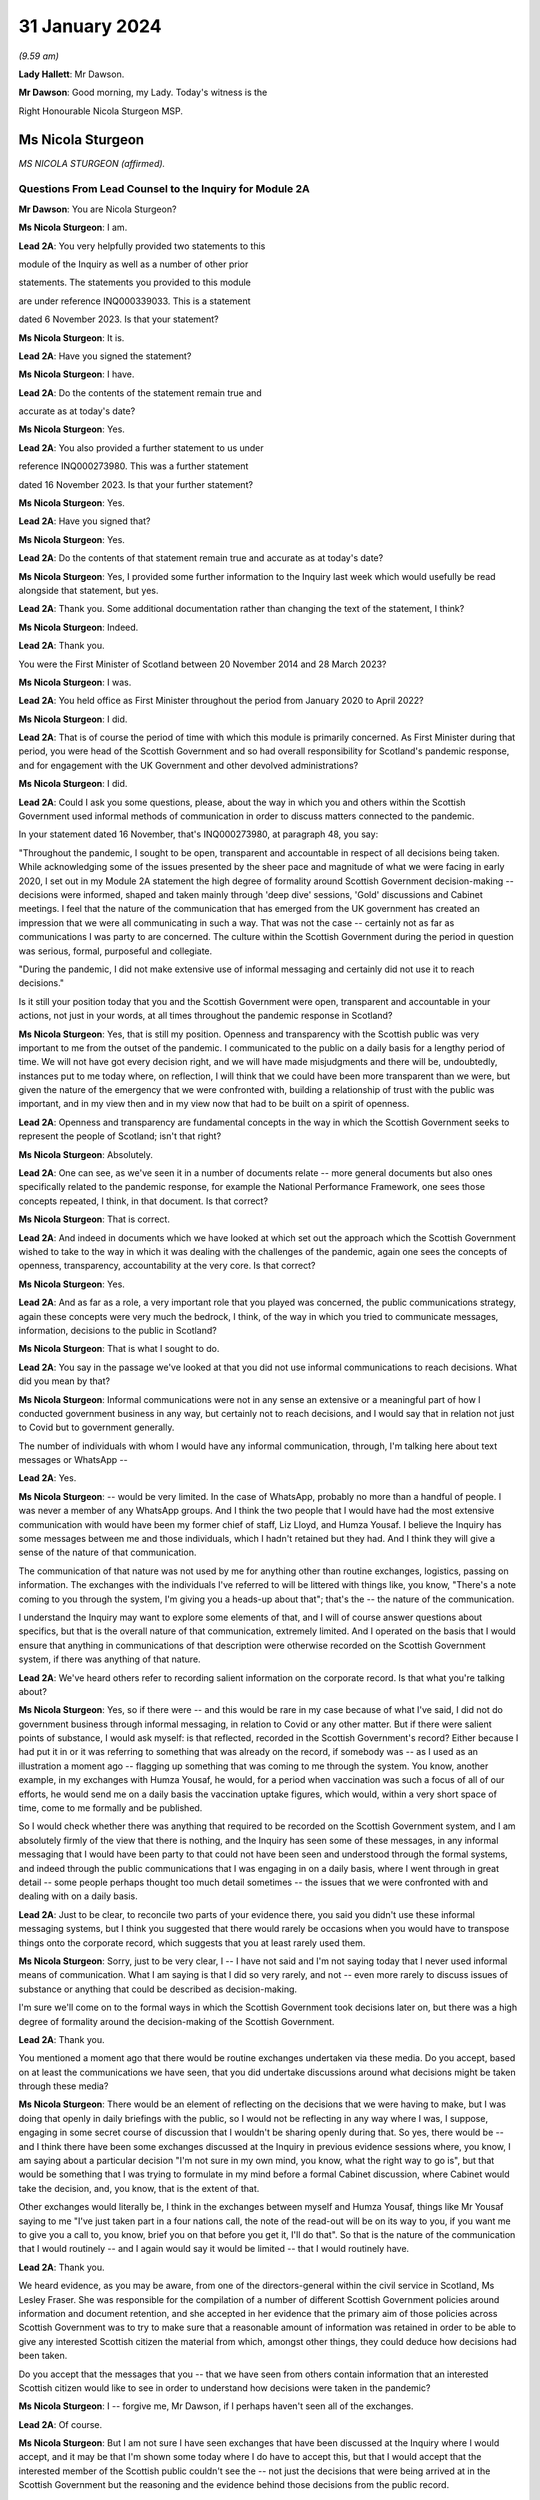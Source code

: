 31 January 2024
===============

*(9.59 am)*

**Lady Hallett**: Mr Dawson.

**Mr Dawson**: Good morning, my Lady. Today's witness is the

Right Honourable Nicola Sturgeon MSP.

Ms Nicola Sturgeon
------------------

*MS NICOLA STURGEON (affirmed).*

Questions From Lead Counsel to the Inquiry for Module 2A
^^^^^^^^^^^^^^^^^^^^^^^^^^^^^^^^^^^^^^^^^^^^^^^^^^^^^^^^

**Mr Dawson**: You are Nicola Sturgeon?

**Ms Nicola Sturgeon**: I am.

**Lead 2A**: You very helpfully provided two statements to this

module of the Inquiry as well as a number of other prior

statements. The statements you provided to this module

are under reference INQ000339033. This is a statement

dated 6 November 2023. Is that your statement?

**Ms Nicola Sturgeon**: It is.

**Lead 2A**: Have you signed the statement?

**Ms Nicola Sturgeon**: I have.

**Lead 2A**: Do the contents of the statement remain true and

accurate as at today's date?

**Ms Nicola Sturgeon**: Yes.

**Lead 2A**: You also provided a further statement to us under

reference INQ000273980. This was a further statement

dated 16 November 2023. Is that your further statement?

**Ms Nicola Sturgeon**: Yes.

**Lead 2A**: Have you signed that?

**Ms Nicola Sturgeon**: Yes.

**Lead 2A**: Do the contents of that statement remain true and accurate as at today's date?

**Ms Nicola Sturgeon**: Yes, I provided some further information to the Inquiry last week which would usefully be read alongside that statement, but yes.

**Lead 2A**: Thank you. Some additional documentation rather than changing the text of the statement, I think?

**Ms Nicola Sturgeon**: Indeed.

**Lead 2A**: Thank you.

You were the First Minister of Scotland between 20 November 2014 and 28 March 2023?

**Ms Nicola Sturgeon**: I was.

**Lead 2A**: You held office as First Minister throughout the period from January 2020 to April 2022?

**Ms Nicola Sturgeon**: I did.

**Lead 2A**: That is of course the period of time with which this module is primarily concerned. As First Minister during that period, you were head of the Scottish Government and so had overall responsibility for Scotland's pandemic response, and for engagement with the UK Government and other devolved administrations?

**Ms Nicola Sturgeon**: I did.

**Lead 2A**: Could I ask you some questions, please, about the way in which you and others within the Scottish Government used informal methods of communication in order to discuss matters connected to the pandemic.

In your statement dated 16 November, that's INQ000273980, at paragraph 48, you say:

"Throughout the pandemic, I sought to be open, transparent and accountable in respect of all decisions being taken. While acknowledging some of the issues presented by the sheer pace and magnitude of what we were facing in early 2020, I set out in my Module 2A statement the high degree of formality around Scottish Government decision-making -- decisions were informed, shaped and taken mainly through 'deep dive' sessions, 'Gold' discussions and Cabinet meetings. I feel that the nature of the communication that has emerged from the UK government has created an impression that we were all communicating in such a way. That was not the case -- certainly not as far as communications I was party to are concerned. The culture within the Scottish Government during the period in question was serious, formal, purposeful and collegiate.

"During the pandemic, I did not make extensive use of informal messaging and certainly did not use it to reach decisions."

Is it still your position today that you and the Scottish Government were open, transparent and accountable in your actions, not just in your words, at all times throughout the pandemic response in Scotland?

**Ms Nicola Sturgeon**: Yes, that is still my position. Openness and transparency with the Scottish public was very important to me from the outset of the pandemic. I communicated to the public on a daily basis for a lengthy period of time. We will not have got every decision right, and we will have made misjudgments and there will be, undoubtedly, instances put to me today where, on reflection, I will think that we could have been more transparent than we were, but given the nature of the emergency that we were confronted with, building a relationship of trust with the public was important, and in my view then and in my view now that had to be built on a spirit of openness.

**Lead 2A**: Openness and transparency are fundamental concepts in the way in which the Scottish Government seeks to represent the people of Scotland; isn't that right?

**Ms Nicola Sturgeon**: Absolutely.

**Lead 2A**: One can see, as we've seen it in a number of documents relate -- more general documents but also ones specifically related to the pandemic response, for example the National Performance Framework, one sees those concepts repeated, I think, in that document. Is that correct?

**Ms Nicola Sturgeon**: That is correct.

**Lead 2A**: And indeed in documents which we have looked at which set out the approach which the Scottish Government wished to take to the way in which it was dealing with the challenges of the pandemic, again one sees the concepts of openness, transparency, accountability at the very core. Is that correct?

**Ms Nicola Sturgeon**: Yes.

**Lead 2A**: And as far as a role, a very important role that you played was concerned, the public communications strategy, again these concepts were very much the bedrock, I think, of the way in which you tried to communicate messages, information, decisions to the public in Scotland?

**Ms Nicola Sturgeon**: That is what I sought to do.

**Lead 2A**: You say in the passage we've looked at that you did not use informal communications to reach decisions. What did you mean by that?

**Ms Nicola Sturgeon**: Informal communications were not in any sense an extensive or a meaningful part of how I conducted government business in any way, but certainly not to reach decisions, and I would say that in relation not just to Covid but to government generally.

The number of individuals with whom I would have any informal communication, through, I'm talking here about text messages or WhatsApp --

**Lead 2A**: Yes.

**Ms Nicola Sturgeon**: -- would be very limited. In the case of WhatsApp, probably no more than a handful of people. I was never a member of any WhatsApp groups. And I think the two people that I would have had the most extensive communication with would have been my former chief of staff, Liz Lloyd, and Humza Yousaf. I believe the Inquiry has some messages between me and those individuals, which I hadn't retained but they had. And I think they will give a sense of the nature of that communication.

The communication of that nature was not used by me for anything other than routine exchanges, logistics, passing on information. The exchanges with the individuals I've referred to will be littered with things like, you know, "There's a note coming to you through the system, I'm giving you a heads-up about that"; that's the -- the nature of the communication.

I understand the Inquiry may want to explore some elements of that, and I will of course answer questions about specifics, but that is the overall nature of that communication, extremely limited. And I operated on the basis that I would ensure that anything in communications of that description were otherwise recorded on the Scottish Government system, if there was anything of that nature.

**Lead 2A**: We've heard others refer to recording salient information on the corporate record. Is that what you're talking about?

**Ms Nicola Sturgeon**: Yes, so if there were -- and this would be rare in my case because of what I've said, I did not do government business through informal messaging, in relation to Covid or any other matter. But if there were salient points of substance, I would ask myself: is that reflected, recorded in the Scottish Government's record? Either because I had put it in or it was referring to something that was already on the record, if somebody was -- as I used as an illustration a moment ago -- flagging up something that was coming to me through the system. You know, another example, in my exchanges with Humza Yousaf, he would, for a period when vaccination was such a focus of all of our efforts, he would send me on a daily basis the vaccination uptake figures, which would, within a very short space of time, come to me formally and be published.

So I would check whether there was anything that required to be recorded on the Scottish Government system, and I am absolutely firmly of the view that there is nothing, and the Inquiry has seen some of these messages, in any informal messaging that I would have been party to that could not have been seen and understood through the formal systems, and indeed through the public communications that I was engaging in on a daily basis, where I went through in great detail -- some people perhaps thought too much detail sometimes -- the issues that we were confronted with and dealing with on a daily basis.

**Lead 2A**: Just to be clear, to reconcile two parts of your evidence there, you said you didn't use these informal messaging systems, but I think you suggested that there would rarely be occasions when you would have to transpose things onto the corporate record, which suggests that you at least rarely used them.

**Ms Nicola Sturgeon**: Sorry, just to be very clear, I -- I have not said and I'm not saying today that I never used informal means of communication. What I am saying is that I did so very rarely, and not -- even more rarely to discuss issues of substance or anything that could be described as decision-making.

I'm sure we'll come on to the formal ways in which the Scottish Government took decisions later on, but there was a high degree of formality around the decision-making of the Scottish Government.

**Lead 2A**: Thank you.

You mentioned a moment ago that there would be routine exchanges undertaken via these media. Do you accept, based on at least the communications we have seen, that you did undertake discussions around what decisions might be taken through these media?

**Ms Nicola Sturgeon**: There would be an element of reflecting on the decisions that we were having to make, but I was doing that openly in daily briefings with the public, so I would not be reflecting in any way where I was, I suppose, engaging in some secret course of discussion that I wouldn't be sharing openly during that. So yes, there would be -- and I think there have been some exchanges discussed at the Inquiry in previous evidence sessions where, you know, I am saying about a particular decision "I'm not sure in my own mind, you know, what the right way to go is", but that would be something that I was trying to formulate in my mind before a formal Cabinet discussion, where Cabinet would take the decision, and, you know, that is the extent of that.

Other exchanges would literally be, I think in the exchanges between myself and Humza Yousaf, things like Mr Yousaf saying to me "I've just taken part in a four nations call, the note of the read-out will be on its way to you, if you want me to give you a call to, you know, brief you on that before you get it, I'll do that". So that is the nature of the communication that I would routinely -- and I again would say it would be limited -- that I would routinely have.

**Lead 2A**: Thank you.

We heard evidence, as you may be aware, from one of the directors-general within the civil service in Scotland, Ms Lesley Fraser. She was responsible for the compilation of a number of different Scottish Government policies around information and document retention, and she accepted in her evidence that the primary aim of those policies across Scottish Government was to try to make sure that a reasonable amount of information was retained in order to be able to give any interested Scottish citizen the material from which, amongst other things, they could deduce how decisions had been taken.

Do you accept that the messages that you -- that we have seen from others contain information that an interested Scottish citizen would like to see in order to understand how decisions were taken in the pandemic?

**Ms Nicola Sturgeon**: I -- forgive me, Mr Dawson, if I perhaps haven't seen all of the exchanges.

**Lead 2A**: Of course.

**Ms Nicola Sturgeon**: But I am not sure I have seen exchanges that have been discussed at the Inquiry where I would accept, and it may be that I'm shown some today where I do have to accept this, but that I would accept that the interested member of the Scottish public couldn't see the -- not just the decisions that were being arrived at in the Scottish Government but the reasoning and the evidence behind those decisions from the public record.

I -- as I've referenced already, and is well known, so I won't labour the point, almost every day during the pandemic I would openly share with the public the state of the pandemic, the difficult choices that was posing for the government, what we were considering in reaching these decisions, what it meant for what we were asking the public to do. So there was a very open form of communication, and I -- I'm not sure I have seen anything that I would say the Scottish public just wouldn't have had any idea that we were talking about that or considering that.

**Lead 2A**: It might be a matter for the Scottish public to judge --

**Ms Nicola Sturgeon**: Of course.

**Lead 2A**: -- based on all of the information that was relevant to these matters, whether they felt that they had seen all of the information that they needed to be able to draw conclusions about the appropriateness, timeliness of your decisions?

**Ms Nicola Sturgeon**: Of course. No, let me be absolutely clear, I accept that, and of course it's for the Inquiry to judge whether that is the case. I'm simply sharing my views. But again, and I repeat this, because I do think it is significant and material, the means of communication, the method and the frequency of communication that the Scottish Government was engaging in meant that, on a daily basis, it was almost at an open conversation with the public, which we thought was important to encourage compliance with what the public were being asked to do. So, you know, these are public statements, and the question and answers after it would go through not just the decisions we'd arrived at but we would go through the considerations, the balances we were trying to strike, the -- you know, the pretty invidious nature of some of the choices that we were all being faced with then.

**Lead 2A**: You referred in the passage from your statement that we went to to the fact that it had emerged publicly through the procedures of this Inquiry that a lot of this informal communication had been done within the UK Government by WhatsApp in particular but by other means as well, and you suggested that you felt:

"... that the nature of the communication that has emerged from the UK government has created an impression that we were all communicating in such a way."

We have fortuitously, by way of example, seen very extensive exchanges between the now First Minister and Professor Leitch discussing their attitude to important moments within the pandemic, important decisions they needed to take, important advice they required, ultimately, to give to you in Cabinet and other fora.

It appears from that, and indeed the other messages which have now come to light, that informal messaging, in particular WhatsApp, was a frequent part of the way in which the Scottish Government conducted its business in Covid.

Were you unaware of the fact that that was the case as First Minister during the course of the pandemic?

**Ms Nicola Sturgeon**: The exchanges you refer to I would have had no knowledge of and had no sight of before seeing them in the course of this Inquiry.

If you're asking me, Mr Dawson, did I not know that anybody in the Scottish Government was using WhatsApp, of course that's not the case. WhatsApp had become, in my view, probably too common a means of communication, but I think the exchanges you're talking about would -- certainly from what I have seen, would not suggest that government decisions were being taken through WhatsApp. WhatsApp was a means of communication that people were using to exchange information on occasion, sometimes to share views about things, and using language and -- or, rather, ways of describing things that perhaps wouldn't have been done in different forms of communication.

One of the reasons -- and if I thought this before Covid and this Inquiry, I certainly think it even more strongly now -- one of the reasons why I don't believe that WhatsApp, for example, should be used for government communication and decision-making is that, you know, when I make a public statement, or when I made public statements as First Minister in this context, I would think very, very carefully about the words I used to try to minimise, as far as is ever possible, the scope for what I was saying to be misinterpreted. When people send messages on WhatsApp, they don't think -- including me, you don't think that deeply about how you're phrasing things, and therefore messages, when they are looked back at later on, can be open to different interpretations, because people haven't really thought about the words they're using or the phraseology that they're using. And I think that certainly would be true of some of the exchanges that the Inquiry has been looking at.

**Lead 2A**: Would you as First Minister not have thought it to be important that ministers and senior officials would think deeply about the conduct of government business, whether conducted through WhatsApp other otherwise?

**Ms Nicola Sturgeon**: Of course that is the case, and in saying that I'm not trying to suggest that people were not thinking deeply. The form of -- and I think every human being probably can recognise what I'm saying -- the form of communication can influence the phraseology or the way in which things are worded, and informal communication I think lends itself to very short, sharp exchanges that would be very different if you were making a speech or putting something in a formal paper for decision-making.

Can I say very clearly, when I was First Minister I would not have expected any of my ministers or any of my officials to have been conducting substantive government discussions and certainly not taking government decisions through WhatsApp or other informal means of messaging.

**Lead 2A**: Thank you.

On 27 May of 2020, as we covered with Mr Swinney yesterday, in the Scottish Parliament, in response to a question about whether you would order a public inquiry into the Covid-19 outbreak in care homes in Scotland, you replied as follows:

"Of course there will be a public inquiry into this whole crisis and every aspect of this crisis, and that will undoubtedly include what happened in care homes."

So at that stage you knew that there would be a public inquiry in the future into the Scottish Government's response to the pandemic generally?

**Ms Nicola Sturgeon**: I always assumed there would be a public inquiry.

**Lead 2A**: In fact, of course, as we know, you effectively had the power to order --

**Ms Nicola Sturgeon**: Indeed --

**Lead 2A**: -- and you did --

**Ms Nicola Sturgeon**: -- and, as it turned out, in Scotland we have more than one Inquiry. So yes, I did.

**Lead 2A**: Yes.

On 3 August 2021, Lesley Fraser, who I mentioned a moment ago, and another civil servant whom you'll know, Mr Kenneth Thomson, sent a "Do not destroy" email to Scottish Government officials with the subject "Covid-19 independent inquiry record retention", explaining the importance of retaining relevant material to the work of the Inquiry.

Do you recall receiving that email?

**Ms Nicola Sturgeon**: I do not. As far as I am aware I did not receive that.

**Lead 2A**: You recall, I would imagine, in a general sense that such a notification was sent out?

**Ms Nicola Sturgeon**: I would say this: that I don't think I would have required to see that to know that matters that were relevant to matters of substance, salient, relevant to the Inquiry should be retained and that I had a duty, as all ministers and officials would have had a duty, to ensure that anything that they were exchanging in informal mentioning, if they were not retaining those messages in line with the policies that were in place, then there would be a clear record of anything on the Scottish Government systems.

**Lead 2A**: You said on 24 August 2021 at a Covid media briefing given by you that the Scottish Government had started the process of setting up the Scottish Covid Inquiry which we mentioned a moment ago. You stated:

"I believe that a full public inquiry has a very important role to play, both in scrutinising the decisions we took -- and indeed continue to take -- in the course of the pandemic, and also in identifying and learning lessons for the future."

Do you agree that in order to scrutinise decisions and learn lessons, a public inquiry would need to see not just the decisions themselves but the discussions that led to the decisions being made or not made, including discussion of information and advice?

**Ms Nicola Sturgeon**: Yes, I do agree with that, and what I would add to that -- and let me say this is obviously a matter for the Inquiry to judge -- in terms of any informal communications I had, which, as I have already said, were limited both in terms of the number of people and the extent of the communication, there would be nothing in those communications that was not available to either the Inquiry or the public through the record of the Scottish Government or, indeed, in the very detailed public statements that were being made every day.

I -- and I want to assure the Inquiry of that, that I take and took very seriously the duty that was on the shoulders of me as First Minister and of the Scottish Government collectively to make sure that this Inquiry and the corresponding Scottish Inquiry would have at its disposal all of the evidence and material that would allow it to assess the decisions and the underpinning reasoning and evidence for those decisions.

Over the course of the pandemic and -- forgive me if I'm getting ahead of your line of questioning. We will no doubt talk about Cabinet papers and minutes. Over the course of the pandemic, I think there would have been in the region of 100 Cabinet meetings. For each of those there would be detailed papers, detailed minutes, that would not just record the decisions that Cabinet reached but that would look at the different options we assessed and discussed that would narrate the evidence and the reasoning behind the decisions we arrived at, and in Cabinet minutes would also have lengthy and comprehensive summaries of the points made in the discussion around the Cabinet table.

Now, I -- obviously that is not all that the Inquiry has at its disposal, but if it was all that this Inquiry had, that would be a comprehensive and very detailed account of every decision that the Scottish Government took in the course of the pandemic.

**Lead 2A**: As at May, at least, I think you've indicated already you were fully cognisant of the fact there would be a public inquiry; yes?

**Ms Nicola Sturgeon**: Yes.

**Lead 2A**: And in August 2021 you announced that there would be one?

**Ms Nicola Sturgeon**: Yes.

**Lead 2A**: You knew at the time when you made the statement announcing the Scottish Covid Inquiry that material which you had used to exchange messages, informal communications, would assist in the very important aims of the Inquiry, scrutinising the decisions that you took?

**Ms Nicola Sturgeon**: Yes.

**Lead 2A**: And you knew at that point that those messages had been destroyed?

**Ms Nicola Sturgeon**: I had -- I knew, yes, that I had operated in line with a policy -- that I had operated in line with, and advice that I had had from the outset of my time as a minister -- to ensure that conversations with others in government, with any impact or relationship to government business, shouldn't be kept on a phone that could be lost or stolen, but properly recorded. And I was very cognisant of, and had been from the start of the pandemic, so not just at the points in time that you are referring to, from the start of the pandemic, of my duty to ensure that anything of salience, relevance, substance to the decision-making of the government would be properly recorded through the Scottish Government record.

**Lead 2A**: Thank you.

You were asked a question by a journalist from Channel 4, where he asked you at that very press conference in August 2021:

"Scottish Government has a patchy record of disclosing evidence when asked to do so. Can you guarantee to the bereaved families that you will disclose emails, WhatsApps, private emails if you've been using them. Whatever. That nothing will be off limits in this inquiry?"

You responded:

"I think if you understand statutory public inquiries you would know that even if I wasn't prepared to give that assurance, which for the avoidance of doubt I am, then I wouldn't have the ability."

He asked specific questions about informal means of communication, including WhatsApps, but you knew by that stage that your WhatsApps had been destroyed?

**Ms Nicola Sturgeon**: But I also knew that anything of any relevance or substance from any of that material would be properly recorded in the Scottish Government system, and indeed would have been communicated, in all likelihood by me, through the daily media briefings that I gave.

The importance, in my view, is making sure that the Inquiry has at its disposal all of the evidence underpinning the decisions as well as the decisions we were arriving at. I operated, from, you know, 2007, based on advice, the policy that messages, business relating to government should not be kept on a phone that could be lost or stolen and insecure in that way, but properly recorded through the system.

I would want to again underline that in my case that communication was extremely limited, and I do not -- you know, would not relate to matters of substantive government decision-making.

**Lead 2A**: But that wasn't the question you were asked. You were asked the question as to whether you would disclose "emails, WhatsApps, private emails if you've been using them. Whatever". He didn't ask you the question as to whether the material that was contained within the discussions exchanged by those media was recorded on the corporate record, he asked whether the emails, WhatsApps, private emails, whatever, would be disclosed, and you gave an assurance that they would be.

**Ms Nicola Sturgeon**: And I, you know, as will have been the case in many occasions over the course of not just the Covid pandemic but in my many years in politics answering questions, when you're answering questions you're trying to answer the substance of the question, and when you look back at the literal terms of the answer, it can be put to you in that way. So I accept that and I apologise if that answer was not as clear, but I also want to be very clear and give the Inquiry a personal assurance that I am certain that the Inquiry has at its disposal anything and everything germane to my decision-making during the process and the time period of the pandemic, and the factors underpinning those decisions. That has always been important to me, and it remains important to me.

But more importantly than that, it's essential to the scrutiny of the decisions that -- I will carry the impact of these decisions with me forever and I want to make sure that those who come after me in politics have the benefit of the learning, the things that my government did right and the things that my government did not -- that were not right or, with hindsight, that we wish we had done differently.

I cannot say strongly enough how important that is to me. These decisions were of a magnitude beyond what I had ever experienced, and that is true of decision-makers everywhere, and the impact of them I think about literally every day, and I want this Inquiry and the Scottish Inquiry to scrutinise those decisions so that we can learn and future governments can learn appropriate lessons from them.

**Lead 2A**: In case there's any doubt on the matter, Ms Sturgeon, when I delivered the opening statement in this module, we were keen to try to make it clear that our position with regard to those decisions was that they were extremely difficult decisions, and I think there can be no doubt about that.

As regards your production of documents, however, you did not produce to us any WhatsApp messages or any other informal communications with your first statement dated 6 November 2023, despite the request that you do so.

**Ms Nicola Sturgeon**: I, at the time, for the reasons I have set out, I did not hold WhatsApp messages or text messages at that point. And I -- as I have said, because I had gone through a process of making sure anything of relevance, which would have been very, very limited, I could assure myself would be available through the public record and the Scottish Government record, when I was asked to double check, when the Inquiry sent another request for a statement, I discovered an isolated text message with one individual, the then Deputy First Minister of Northern Ireland, which I provided to the Inquiry.

And I also found -- and again I apologise to the Inquiry, because I hadn't at the time thought to look in this place, because it would not be a normal means of communication, but I, when I was racking my brains to see where I could find anything that might be relevant, I looked at the DM function of Twitter and found there some messages with Professor Devi Sridhar and also some very limited messages with Professor Jason Leitch, which I then provided to the Inquiry.

I also sought and was provided through the government with messages between me and Liz Lloyd and Humza Yousaf which I was aware the Inquiry would have from them, but nevertheless, because I then held them, passed them to the Inquiry.

There is one exchange in the Twitter DM messages with Jason Leitch that I think gives an indication of my approach to informal messaging, where -- he is raising something with me, and I think it is the last message in this exchange -- I in terms say to him: if you want to talk about matters like this, come and see me properly, this is not the place to do it. And that was my attitude to that kind of messaging.

**Lead 2A**: So should we take that to be an instruction to Professor Leitch that if he wanted to carry out such conversations where he was discussing important matters related to the pandemic with you, you wanted to be clear to him that that was a matter which was not appropriate for these media, it should be done more formally, in-person discussions was your practice?

**Ms Nicola Sturgeon**: Absolutely, and that was -- I made it clear to him that that was my practice. I think the exchange was related to hospital capacity and ventilation facilities in hospitals, at an early, a relatively early stage of the pandemic.

**Lead 2A**: Yes. Of course Professor Leitch, we know, conducted extensive discussions related to important decisions in the pandemic with others, including the current First Minister.

**Ms Nicola Sturgeon**: I -- as I know you will appreciate, I have only seen exchanges that have been explored at previous evidence sessions, so I cannot talk in any way about the totality of those messages. I have not seen, to the best of my knowledge, anything that would suggest he was engaging in decision-making. There are exchanges, conversational exchanges. It's -- you know, many of these exchanges that I have seen, and from other governments as well, I think on WhatsApp, would be the kind of exchange that, had people not been working remotely and been in the same building, as I actually was, with key advisers throughout the pandemic, these are the kind of conversations that would have happened verbally, face-to-face, and end up being translated to WhatsApp because of the nature of people's working environments.

**Lead 2A**: Given the fact that you were in St Andrew's House I think quite a lot of the time, as we heard from Ms Freeman, as she was, there were a large number of those verbal conversations between you and others, like Ms Freeman, who were based predominantly there during the pandemic, isn't that right?

**Ms Nicola Sturgeon**: Yes, I mean, the majority of the conversations that I would be having with certainly Ms Freeman and the Chief Medical Officer at the time and, you know, other senior advisers would be face-to-face in St Andrew's House. I was in St Andrew's House from very early in the morning till very late at night almost every day for an extended period of time, as were these other individuals.

**Lead 2A**: I think Ms Freeman did say it was seven days a week you were --

**Ms Nicola Sturgeon**: For a period, seven days a week, yes.

**Lead 2A**: Yes. Were the salient points of those verbal discussions committed to the corporate record?

**Ms Nicola Sturgeon**: Yeah, so my private office were also -- or not my entire private office but key individuals in my private office, and they would have a rota, there would be somebody from my private office in the building with me, so salient points would be recorded, as appropriate, and fed through the system.

I think perhaps if I may, there's two further points to be made there. If I, as First Minister, am having a discussion with anybody that then requires action to be taken, if that's not inputted to the system, action won't be taken. That is how conversations turn into actions that are necessary.

The second point is just to reflect, particularly in the very early stages of the pandemic, and in the early stages of -- well, certainly through March and into April 2020, there was a frenetic pace of decision-making, and we were taking decisions at very short notice. We were -- the situation was changing several times a day and we were all working at pace. You know, I would have conversations in the morning that by the afternoon the situation had changed and so the nature of those conversations would be different. And I think it's -- you know, three, four years on, it is difficult sometimes to appreciate just how frenetic the pace of activity was at that time.

**Lead 2A**: The fact that you were working at pace, though, doesn't alter the obligation to make sure that salient points of conversations and messaging are on the corporate record?

**Ms Nicola Sturgeon**: Oh, no, absolutely, but, for example, I remember on 23 March 2020, the day that we entered what became known as lockdown, having conversations -- because the advice that was coming at that point was that we required very strict measures to suppress the virus at that stage, the measures that had been introduced previously weren't bringing the R number down sufficiently -- I remember having conversations with Ms Freeman, the Chief Medical Officer at the time, we then of course went into COBR, and those decisions were formalised through the COBR meeting, and they'd be recorded that way.

So I suppose what I'm saying is the ways in which these conversations would become decisions and then be recorded was perhaps different in the environment we were in at that point than would be the case in normal times and normal government business.

**Lead 2A**: Whereas with these verbal conversations it won't be possible for us to work out whether the salient points of those had been transcribed to the corporate record, because although we have the corporate record we don't know what the conversations were, in contradistinction we do now have some messages so we could compare the corporate record to those messages and work out for ourselves whether the salient points had been transcribed.

**Ms Nicola Sturgeon**: Yeah, I'm absolutely sure that you would be able to take messages and go to the corporate record, go to the public statements that were made at the time and see all of that reflected. It may not be the case that in every instance you will see, you know, a conversation between -- on this date and the reference on the corporate record tying those up absolutely, but I am absolutely certain that the salient points that we were discussing then would be reflected on the corporate and indeed on the public record.

These were -- by their very nature, these were decisions that could not be kept secret, even if we had wanted to, which we didn't, because these were designations that were asking the public to do things or, more regularly, not to do things that had to be communicated, they were also decisions that had, you know, very significant impacts for the private sector, for the public sector, for society as a whole, they had to be recorded in a way that they could be actioned and communicated clearly, quickly and effectively.

**Lead 2A**: That may apply to the decisions themselves, that they couldn't be kept secret because obviously ultimately the public found out about them, the restrictions and everything, however the discussions relating to the decisions and how they had been reached could, it would appear, be kept secret?

**Ms Nicola Sturgeon**: Well, again, I would like to give an assurance to the Inquiry that, contrary to any -- to there being any desire on the part of me or my government to keep things secret, I would suggest that the opposite was the case during the pandemic. We went to great lengths to communicate not just the decisions -- I took a view very early on in the pandemic, it's for others to judge whether it was right or wrong, that if we were to achieve a level of compliance with the restrictions that we were placing the country under, then it was important that the public didn't just know what we were asking them to do but why we were asking they were to do it and what the reasoning was that had taken us to those decisions. And that's what I sought to do, sometimes effectively, perhaps sometimes not so effectively, on a daily basis. So there was -- we were not having discussions that weren't then being communicated to the public openly.

In the nature of not just government but life generally, you know, it is not possible to record -- and I'm not even sure it is desirable to good governance, if I may say that -- to record every single word that is uttered in a conversation in government. There needs to be in government, and I think this is in the interests of good governance, the ability for ministers with each other or ministers with advisers to -- to have an open, you know, thinking-out-loud discussion before getting to the point of a proposal, let alone a decision.

But salient points about why we were taking decisions and what those decisions were, absolutely -- to go back to, I think, the question you initially put to me, Mr Dawson -- absolutely I firmly am of the view that they will all be discernible from the corporate government record and indeed, over and above that, the public record.

**Lead 2A**: We subsequently learned from your second statement that you had used means of various informal means of communication for some messaging with Mr Yousaf, Ms Lloyd, Mr Swinney, Ms Freeman, Dr Calderwood, Dr Smith, Professor Leitch, Ken Thomson, Leslie Evans, Professor Sridhar, the First Minister of Wales, Mark Drakeford, and the former deputy First Minister of Northern Ireland, Michelle O'Neill; is that correct?

**Ms Nicola Sturgeon**: Yes.

**Lead 2A**: You produced no messages with any of these individuals with your first statement; is that correct?

**Ms Nicola Sturgeon**: Yes. But as I also say in the statement, those messages would have been extremely limited. If I take John Swinney, for example, it has never been our practice, not just during the pandemic but generally, to text -- I don't think I've ever WhatsApped John Swinney, and certainly if I have it would be the exception, absolutely the exception. But text messages would be very occasional, and the nature of the text messages that I would have with John Swinney would be "Are you free to speak?" or "Can I pop in to see you?" It's just never been in the nature of it.

With some of the others, Catherine Calderwood was one of those who was in St Andrew's House with me -- the number of people in the Scottish Government, however many thousands of people that work in the Scottish Government, that I hold a mobile phone number for, is extremely limited. It was not my method of communication. With Mark Drakeford and Michelle O'Neill, these are, you know, discussions with other government leaders that would have been recorded through the normal systems.

So I again want to be very clear that it was not my practice to not just not take decisions through informal messaging but have substantial or lengthy or detailed discussions about government decisions through these means. It's not my style, it's not my practice, it's never been my practice, not least because I don't think it is a good or effective or helpful way of reaching decisions -- not just taking decisions but it's not a helpful process in reaching decisions either.

**Lead 2A**: WhatsApp messages between yourself and Mr Yousaf and Ms Lloyd were produced by you with your second statement. Where did you get them?

**Ms Nicola Sturgeon**: They were provided to me through the Scottish Government.

**Lead 2A**: You obviously didn't have those on your own devices because you had deleted them, hadn't you?

**Ms Nicola Sturgeon**: I didn't retain them, in line with the procedure I've already talked about.

**Lead 2A**: Are you creating a distinction between --

**Ms Nicola Sturgeon**: No -- no --

**Lead 2A**: You had deleted them, had you not?

**Ms Nicola Sturgeon**: I think -- deletion, I think, forgive me, sounds as if it was a sort of, you know, not bothering to check whether any information was being retained. I was very thorough in -- not just in the pandemic but in all my work in government to ensure that things were appropriately recorded. But in line with the advice I'd always been given, since my first day in government probably, was not to retain conversations like that on a phone that could be lost or stolen and therefore not secure.

**Lead 2A**: But did you delete them?

**Ms Nicola Sturgeon**: Yes.

**Lead 2A**: And as far as the other messages are concerned that you couldn't produce yourself between you and all these others, you deleted all of those as well?

**Ms Nicola Sturgeon**: In the manner that I've -- and after the process that I have set out, yes.

**Lead 2A**: You also produced some direct Twitter messages, that you've already mentioned, with Professor Leitch and Professor Sridhar. Professor Sridhar also produced those messages to us, although slightly later than you, at the beginning of December. Did you have any discussions with her about the production of those messages?

**Ms Nicola Sturgeon**: I think I let her know that I had found messages and would be providing them to the Inquiry.

**Lead 2A**: So there was contact between you and her related to the messages?

**Ms Nicola Sturgeon**: I -- simply as a courtesy, to let her know, yes.

**Lead 2A**: Could I have a look, please, at INQ000287766.

We're both being admonished, Ms Sturgeon, for speaking too quickly for the stenographer, so if we can both try to speak a little more slowly, that would be very much appreciated.

These are some extracts from messages between yourself and Ms Lloyd. I'm starting with the one on 27 October 2020, 7.10. So just reading through them, it says:

"I'm having a bit of a crisis [this is you speaking] of decision making in hospitality, not helped by fact I haven't slept. The public health argument says stick with 6pm/no alcohol for level 3. But I suspect industry will go mad -- and I worry we could derail debate (tho I suspect that won't happen -- and we could commit to listening and changing if we felt necessary)."

To which Ms Lloyd replies:

"My instinct is 6pm. That's the same as central belt now but some more places open. They have offered further mitigation -- so we work with them on delivering those extra mitigations and review at that point."

She then follows up:

"The only alternative would be 8pm but no alcohol. Restaurants would not like you for that."

To which you say:

"It's the same as non central belt -- places can open but only for food/non alcohol. 8pm would be better I guess but not sure we can make much of a public health argument for 8pm/alcohol at level 2 and 8pm/no alcohol at 3??"

Ms Lloyd replies:

"That's why I would stick with 6pm. But if you want to compromise it would be about giving people regulated places to be in the winter, rather than unregulated homes -- but no alcohol because it changes behaviour. The difference from now would basically be it's colder and it's darker so people will less likely to be outside."

You say:

"Ok we should prob stick with 6 -- it's all so random. But I think we need to be prepared for a bit of a backlash. I've also queried whether we really need the last entry times and, if we do, if we should give on 9.30/10.30. As it stands, there's nothing we can point to to say we've listened to industry."

Ms Lloyd replies:

"Level 2 8pm is listening to them."

Then she follows up:

"And the whole allowing restaurants and pubs to stay open."

You say:

"I suppose."

And then she says:

"there's quite a lot really. I mean they'll still be grumpy. But there is."

"There it is", I think it's meant to say.

This is an example of a messaging exchange that would be relevant to someone who would be interested in knowing how decisions in this regard had been arrived at?

**Ms Nicola Sturgeon**: Yes, but I -- in many respects I think this exchange illustrates the answers I've been giving you.

For context, and I'll be corrected if I'm wrong, but I think this is 7.20 on the morning of 27 October 2020. I think I was on my way to a Cabinet meeting, I would be in the car, from Glasgow. These would be decisions that Cabinet was about to arrive at and I am simply talking about the things that I would then go into Cabinet and we would talk about and then would be recorded through the Cabinet minutes, and the decisions that we took. I was probably later that day standing on a public platform talking about some of the decisions that we'd face, the options that we had and why we had arrived at the decision that we have arrived at. There's -- I can't see it right now, there's a reference in there to "I [have] ... queried". That's a reference, that is something I had obviously fed in as a question to the advisers who would have been preparing the Cabinet -- the Cabinet minute -- papers.

So in a sense, I look at this and I don't consider that there is anything in that wouldn't be reflected through the decision-making and the evidence of the decision-making of the government. And undoubtedly hospitality and the impact of hospitality, the different time limits, that was all very, very much to the fore in public discussion at the time, and I am certain that I would have been talking openly about some of these choices and the fine balances of the very difficult decisions that we were having to take.

**Lead 2A**: Will we find on the corporate record or some other public record that your position was "we should prob stick with 6 -- it's all so random"?

**Ms Nicola Sturgeon**: That's -- the message exchange, Mr Dawson, starts with -- and again, I -- I said earlier on, the reason I don't think WhatsApp messages should be used to have substantial government discussions is because we can look at them four -- almost four years later and -- and they're open to different interpretations.

That message exchange that you read out started with me -- you know, perhaps this is the kind of thing I would prefer not to be on the public record, having a crisis of decision-making, you know, it is perhaps not what I wanted people to know, and that I hadn't slept. I, at 27 October 2020, wouldn't have had a day off in -- since, you know, much, much earlier that year, before March, and had been working -- I'm not saying that for sympathy, that was my job and my duty -- and there were moments in that where the decisions that we were taking felt almost impossible, that whatever we did we would cause difficulty and harm to somebody somewhere. And so a phrase like "it's all so random", that probably simply reflects how I felt at 7.20 that morning when I hadn't had much sleep, but by the time I got to Cabinet I'm sure that I would have collected my thoughts and that we then had a proper discussion and reached a decision that was properly recorded with a good and robust process around it.

**Lead 2A**: This is a discussion related to an important decision made during the course of the management of the pandemic?

**Ms Nicola Sturgeon**: That would have then been discussed at Cabinet and recorded through -- you've seen all the minutes of the Cabinet, but the minutes of the -- of all Cabinet meetings, they don't just record the decision we arrive at, they will record if there's a paper giving different options, they will record that, and they record a summary, a précis of the discussion and the points made in these discussions.

**Lead 2A**: Does that record record that your position was: "As it stands there's nothing we can point to to say we've listened to industry"?

**Ms Nicola Sturgeon**: I would reg -- so I don't have the Cabinet minute from that date in front of me, but I absolutely am certain that around this point in particular I will have spoken not just in Cabinet meetings but publicly about the need to listen to industry, to listen to different groups in Scottish society, as we arrived at the decisions.

We were trying to take decisions that none of us wanted to be taking and we were trying to reach those decisions in a way that we thought struck the right balance. I'm sure we'll come on to talk later on about the four harms approach that the Scottish Government took, and in that we were listening as much as we could to different viewpoints; we were not always able to take account of those viewpoints because of the nature of the decisions.

So, you know, I am absolutely certain that it would have been not news to anybody that we were struggling with the impact on industry of some of these decisions and that we were at pains to show that we -- as far as we could, given the nature of the decisions that we were taking, we were listening to reasonable points that were being made.

**Lead 2A**: Do you think that an interested member of Scottish society or indeed this Inquiry should take no interest at all in the process by which this decision is made and this discussion's role in it, including the fact that you say "it's all so random ... there's nothing we can point to to say we've listed to industry", Ms Lloyd's response, Ms Lloyd's involvement in the discussion, either generally or in relation to this specific issue?

**Ms Nicola Sturgeon**: No, I'm not saying the Inquiry should have no interest in that. On the contrary, I think the Inquiry does have an interest in this, and I think the wider Scottish public would. What I'm saying is I do not accept that it would have been unknown to the public at the time that these were the issues we were grappling with. Every day I was taking the public through the different issues that we were grappling with, the balances we were trying to strike, the trade-offs that we were having to make and the different viewpoints that we were trying, as best we could, to balance. So, you know, in a sense this is an example of an exchange that -- you know, we look at it now in a WhatsApp but I don't consider that there is anything in that exchange that would not have been known, that was either on the record and -- through the Cabinet minutes or in public statements, that these were exactly the kind of issues we were trying to reach considered and balanced judgements on.

**Lead 2A**: Thank you.

Could I take you to another document, please.

This is INQ000268017.

This is another exchange -- this is not a group that features you but it's another piece of evidence that we've seen, and I'd be interested in understanding your reflection on some of the content of the exchange. This is -- in your capacity as the former First Minister and First Minister at the time.

This is in a WhatsApp group chat called "Covid outbreak group". These messages were provided to the Inquiry by Dr Jim McMenamin of Public Health Scotland, who did not delete his messages and not -- by the Scottish Government or its officials, and the exchange at 27 August 2020 you will recognise no doubt the individuals involved, Ken Thomson says:

"Just to remind you (seriously), this is discoverable under FOI. Know where the 'clear chat' button is ..."

To which Nicola Steedman replies:

"Yes -- absolutely..."

Jason Leitch points out:

"DG level input there...."

Mr Thomson saying:

"Plausible deniability are my middle names. Now clear it again."

Jason Leitch says:

"Done."

Nicola Steedman:

"Me too."

And someone called Donna Bell:

"And me."

Were you aware in your capacity as First Minister that these sort of exchanges took place and that a senior member of the civil service considered "plausible deniability" to be his middle name?

**Ms Nicola Sturgeon**: I -- as you said at the outset of the question, I was not a member of this group, so -- some of these exchanges were explored in evidence sessions last week -- I had never seen these messages before.

Did I know that there would be WhatsApp groups where officials were exchanging information? I'm not sure that I was particularly conscious of it, but I would have -- had I been asked to stop and consider that, I would have said "Well, I would assume so", given the nature of how people were working. I would absolutely expect all officials in the Scottish Government to retain, in line with Scottish Government policies, information relevant to our decision-making.

I look at that exchange and what I don't see is an exchange about, you know, the decisions we're taking. I see a light-hearted discussion between officials. Ken Thomson I know has been before you and has given his interpretation of that, so, you know, he can answer and has answered for himself. I would read that as him reminding people of the need to be professional on WhatsApp even when discussing light-hearted things.

The other thing I would say about all of these individuals on the screen before me is that they are all, in my knowledge and experience -- and with some of them, particularly Ken Thomson, this is extensive experience -- they are public servants of the utmost integrity, and at this point and throughout the pandemic they were public servants who were working in a committed and a dedicated fashion in terms of the hours and they were working -- the pressure under which they were working -- above and beyond probably the call of duty.

Ken Thomson is somebody I've worked with throughout my time in the Scottish Government and he is a civil servant, as I say, of the utmost integrity and the utmost professionalism.

**Lead 2A**: This group was called "Covid outbreak group", obviously connected to the Covid pandemic; yes?

**Ms Nicola Sturgeon**: If that --

**Lead 2A**: One assumes --

**Ms Nicola Sturgeon**: -- is what you're telling me, yes.

**Lead 2A**: One assumes -- yes, that is the name of it. One assumes, therefore, it's to do with -- "Covid outbreak break", to do with Covid and therefore relevant to the pandemic.

What Mr Thomson does here is that, despite recognising that material in this chat is discoverable under Freedom of Information legislation, is to tell other individuals in the group that they should clear it or delete it. Is that not correct?

**Ms Nicola Sturgeon**: That is what is in front of me, yes.

**Lead 2A**: Could I just go a little bit further down, please, just -- I'm just tracing the messages down to 16.17, so very shortly after the exchange that we've had.

At 16.17, so this is just a couple of minutes after, further down -- you can see in the background other -- what happens in between -- there is something which Jason Leitch says at 16.17 which is redacted and then Ken Thomson says:

"The information you requested is not held centrally."

Is that a phrase you recognise?

**Ms Nicola Sturgeon**: Of course it is, yes.

**Lead 2A**: Is that a phrase which often appears in Freedom of Information requests when documentation is requested from the Scottish Government?

**Ms Nicola Sturgeon**: Yes.

**Lead 2A**: Is it a phrase which indicates, as a result of a request, the Scottish Government is not in a position to be able to provide the information it might otherwise, because it doesn't actually hold the information at a central repository?

**Ms Nicola Sturgeon**: Yes.

**Lead 2A**: Does it look to you that this is Ken Thomson suggesting that that response is an excuse often trotted out by the Scottish Government in response to Freedom of Information requests?

**Ms Nicola Sturgeon**: I absolutely accept that is an interpretation that could be put on it. I -- these are not my words --

**Lead 2A**: Of course.

**Ms Nicola Sturgeon**: -- this is not an exchange I'm involved in, so there is a limit to how far I can go in trying to interpret what he meant by that. In looking at the exchange, my interpretation of it, which may or may not be correct, is that he is reminding the others on the -- in the chat that the kind of things they are talking they probably shouldn't be on a chat like this. You know, somebody says "I was ... nippy teenager in 1986", for example, that's the nature of that.

Again, all I can repeat about Ken Thomson is that he is a civil servant, in my experience, who took the responsibilities around recording and making sure that the government record was complete extremely seriously. He's one of the civil servants in my experience that was not just most experienced in that but that was most assiduous in that side of things. So I can't answer for him, I can speak about my experience of him, and I can give an interpretation based on the context of that, that that was meant to be a light-hearted comment. But that is only my interpretation.

Forgive me, the other thing I would say, I, like many people, given -- and I can reflect back to this time, our discussions in government were very serious, there are times when they were extremely sombre, there were days when they were very, very dark, given the nature of what we were dealing with, and because the public as a whole were going through unimaginable trauma at the time, many of them still living with that trauma, reading, now, light-hearted exchanges I think can be very difficult because it gives an impression that people were not taking the situation seriously. That could not be further from the truth. I think what you have there are public servants who were working incredibly hard to take the best decisions, to support ministers to take the best decisions to keep people safe, who were, you know, perhaps, as is human nature, occasionally engaging in light-hearted comment to probably try to get themselves through the day. That's my interpretation of what's before me but I appreciate others may arrive at a different one.

**Lead 2A**: If it were ultimately to be determined that there was a culture of plausible deniability, a culture of deleting messages that would be recoverable under FOI requests, a culture of suggesting, in order to get out of FOI requests, that documents are not held centrally, these would be abhorrent revelations, would they not?

**Ms Nicola Sturgeon**: Absolutely. And to be very clear, that is not the culture that I believe existed in the Scottish Government during my time as First Minister, or indeed in my time as Deputy First Minister.

**Lead 2A**: And if those things were deemed to be the reality of your time, the culture in your time as First Minister, that would be a serious breach of the bond of trust between the government and the Scottish public which we discussed as being very much at the cornerstone of your whole approach --

**Ms Nicola Sturgeon**: If -- if that was the case, and let me repeat it's not my view that it was, then yes, what you're putting to me would be true.

I would again, and you will take me through, no doubt, lots of documentation later, but that single page, and I'm sure there will be other pages of WhatsApp messages that you could put in front of me, I would counterpose to the -- you know, in the region of 100 Cabinet papers and minutes that properly, seriously recorded the decision-making and the underpinning rationale for the decision-making of the government. The bond of trust between any government and the public at any time is of paramount importance, but this was particularly the case during the extraordinary and unprecedented situation we faced in the pandemic, and it was something I felt to my core every single day of that.

**Lead 2A**: We saw in messages that we looked at in some detail with Professor Sridhar that you had suggested to her that she might contact you via either your SNP email address or your government email address. Was the suggestion that she might use your SNP email address an appropriate thing to have done in the conduct of your government business?

**Ms Nicola Sturgeon**: In reflection, perhaps I shouldn't have done that, but if I had been trying to direct her to a personal email, SNP or otherwise, to keep something off the government system, then I would suggest I wouldn't also have given her my government email address. I wasn't -- and obviously the Inquiry has looked at that message -- I wasn't pushing her in one direction or the other. What I was saying -- this was I think, from memory, in June 2020 or thereabouts, still a very, very tough critical phase of the pandemic. Effectively what I was saying to her is: if there are things you think I should know, don't stand on ceremony, I'd rather know.

And at that point I was, as I think any responsible decision-maker should have been, I was trying to deepen my knowledge, I was trying to learn as much as I could about the virus and how to combat the virus. I was desperate to understand different perspectives, I was desperate to understand as much as I could from the experiences and the responses of other countries.

Now, let me be very clear, the bulk of that was coming to me through Scottish Government advisers, but I had a thirst to understand as much as possible and I simply wanted her -- she was somebody who had been appearing in the media a lot, I was periodically asked about views that she had been expressing in the media, and I wanted to have an understanding, a deeper understanding of what they were. But if I'd been in any way trying to direct her to a private email address, I doubt if I would have put my government email address in there as well.

And of course the context of what we were talking about was I think a paper that she was sharing with the wider advisory group. At no point did Professor Sridhar send me anything that was, you know, for my eyes only, that wasn't either publicly available information or information that was being shared with the advisory group she was a member of.

**Lead 2A**: I think we have seen some emails now that were very recently produced to us by the Scottish Government between yourself and Professor Sridhar which do, I think, as the direct message exchanges suggest, indicate that she was forwarding on to you policy papers, which I think your position is that those would otherwise have been made available to you; is that right? Have I got that right?

**Ms Nicola Sturgeon**: Yes, these were -- she was a member -- and the Inquiry is aware of this -- she was a member of the Scottish Government COVID-19 Advisory Group, and these were papers she was preparing for the group. What the group did with them or what weight it gave to them, that would be for the group to answer, but these were not things that she was sending -- preparing for me and sending to me alone, they were simply copies of things that were in wider circulation.

**Lead 2A**: It would, one assumes, be in accordance with the normal practice of the group that the group would decide whether that needed to be sent to you, rather than Professor Sridhar, isn't that right?

**Ms Nicola Sturgeon**: Possibly, yes, but at that point, and if this -- if this was the wrong approach to take, Mr Dawson, I apologise. At that point, in dealing with an unprecedented situation and a pandemic, I wanted to understand as much as I could, I wanted my decisions to be as informed as possible. I read -- perhaps one of the reasons why in the early exchange I was saying I hadn't slept much, I read extensively from public sources of articles and research studies online. I was trying to understand as much as possible and as quickly as possible. And I took the view if somebody could help me with that, if somebody could send me something that I would otherwise see but I might see -- I'm not even sure, with my apologies to her, that I would have necessarily read everything she sent me because I might already have seen it or I would perhaps not think it was particularly relevant, but I had a desire to have as much information in order to deepen my understanding of the situation we were facing as I could. And while there are things we may talk about today where I think if I was to go back and have my time again I would take a different decision, I hope I wouldn't take a different decision on that; it was important to me to be as informed and as educated as I possibly could be.

**Lead 2A**: You used a personal phone for the conduct of government business while First Minister; is that correct?

**Ms Nicola Sturgeon**: Yes, I did.

**Lead 2A**: You never used a government-issued phone; is that right? We've heard evidence from a variety of ministers that they seemed to use phones from a variety of different sources, some Scottish Government, some personal, some Scottish Parliament issued phones.

Is it appropriate in your view, as the former First Minister, that ministers are conducting business on phones that are not government-issued phones?

**Ms Nicola Sturgeon**: It was never suggested to me at any time during my period as First Minister that it was not appropriate. The reason I used a personal phone was that I didn't want to have multiple devices. A government phone I wouldn't have been able to do constituency business or party or personal matters, and, you know, on a constituency one I couldn't do -- you get the picture here. So I wanted to have one device. It was never suggested to me that was inappropriate and I don't believe it was inappropriate. I think any phone, whether it is personal, parliament, government, is vulnerable to being, you know, left on a train or lost somehow, which goes back to points I made earlier on about the practice and the policy around how information is retained in government.

**Lead 2A**: We have been made aware of an article which appeared in the press just yesterday suggesting that your expenses claims indicated that on 19 March you purchased a phone and a number of SIM top-ups and the article also suggests that you purchased a second prepaid phone between 2020 and 2021, because it's based on your expenses claims, I think, and the amounts are there.

Why did you -- did you purchase those phones and why did you?

**Ms Nicola Sturgeon**: They were purchased certainly through my expenses on my authority, I didn't personally purchase them. They were also not for use by me. Many MSPs, I believe, did the same when the pandemic started, and my constituency office staff could no longer work --

**Lead 2A**: Sorry to interrupt, Ms Sturgeon, just to be clear, we are obviously keen on understanding whether they were used for your business related to the Covid pandemic in the conduct of your role as First Minister.

**Ms Nicola Sturgeon**: They were not used by me at all --

**Lead 2A**: If they were used for some other purpose, we have no interest --

**Ms Nicola Sturgeon**: They were the phones that my constituency office landline were diverted to in the homes of my constituency office staff. I have never, to the best of my knowledge, seen, held and certainly not used any of these phones.

**Mr Dawson**: Thank you for clarifying that.

My Lady, as I'm about to move on to a different topic, if that's an appropriate moment.

**Lady Hallett**: Certainly.

I suspect we may be getting messages that the stenographer is struggling. I appreciate it's very difficult to change one's pattern of speech, but maybe if you paused before asking the next question, Mr Dawson, so the stenographer can catch up.

**Mr Dawson**: I'll try my very best, my Lady, yes.

**Lady Hallett**: Thank you. 11.30.

*(11.12 am)*

*(A short break)*

*(11.30 am)*

**Lady Hallett**: Mr Dawson.

**Mr Dawson**: Thank you, my Lady.

Ms Sturgeon, we're moving on to a topic which you have anticipated I wished to ask you some questions about, which is the decision-making processes within Scottish Government during the course of the pandemic.

We've heard a number of other witnesses give us some evidence about the various structures that were involved in and around decision-making. It is the case, is it not, that the Scottish Cabinet is meant to be the main decision-making forum within the Scottish Government?

**Ms Nicola Sturgeon**: The Scottish Cabinet is the main decision-making forum within the Scottish Government.

**Lead 2A**: Where important decisions are concentrated in the hands of a few people as opposed to the whole Cabinet, the proper function of the Cabinet would be usurped; isn't that correct?

**Ms Nicola Sturgeon**: If that had been the situation, that would be true, but that is not the situation, and indeed I am absolutely firmly of the view that any reading of the Cabinet papers and the minutes of Cabinet meetings would make very clear that that was not the case. The Cabinet was where our substantive discussions happened and decisions were taken after full and frank discussion involving all of the members of the Cabinet.

**Lead 2A**: Thank you.

Could I go to INQ000334792, please.

This is an exchange that we've been to before, Ms Sturgeon, and I think you should have seen it already. I wasn't planning on reading it all out, but it is an exchange between the now First Minister, then Cabinet Secretary for Health and Social Care, and Professor Leitch from December 2021 in which he is describing, against a background of a discussion between them, about the possibility that at that time there might require to be further measures taken to stem the Omicron wave which had just hit Scotland.

Is that broad context, in terms of where we were in the pandemic, correct?

**Ms Nicola Sturgeon**: Looking at the date there, then that's --

**Lead 2A**: Yes.

**Ms Nicola Sturgeon**: -- exactly where we were --

**Lead 2A**: Thank you. So they had been discussing that and Mr Yousaf said that:

"I took a hell of a bullet at Cabinet (!) But might be able to strengthen the measures, even if its just slightly. We think we can find £100m within the portfolio ..."

And then there is a discussion where he again says:

"Don't know if itll happen this last minute and FM not remotely happy its at this last stage but let's see if it strengthens a package of measures that are far too weak as things stand."

Professor Leitch says:

"I was listening. I almost intervened to deflect for you. She was ridiculous. Absolutely ridiculous."

And he agrees with the principle, and Mr Yousaf says:

"Ack that's just the way it is. Her ranting at me isn't the problem, i can take it its whether the quantum at this stage helps us strengthen [the] package. Though feel free to defend me at a later stage.

"Todays numbers lower than expected. Suspect some [people] are not testing given xmas round the corner."

So this is an exchange in which they are discussing a Cabinet meeting, the reference to "she" is you, I think?

**Ms Nicola Sturgeon**: I assume so.

**Lead 2A**: Yes. Do you recall this period, just broadly, and we'll get into some of the details --

**Ms Nicola Sturgeon**: I recall the period -- not just broadly, I recall it in detail, I recall the Cabinet meeting --

**Lead 2A**: Yes, yes, excellent. I think what the context is, if I understand it from the evidence that we've heard from Mr Yousaf and indeed Ms Forbes, is that there were discussions around the possibility of having further measures but there were issues pertaining to whether or not there would be funding to support business if there were a further lockdown or further restrictions and that at the Cabinet meeting Mr Yousaf, Cabinet Secretary for Health and Social Care, had suggested, somewhat out of the blue I think Ms Forbes told us, that he -- despite efforts made to try to find funding to assist for that purpose, he had managed to find within his budget £100 million which wasn't previously known about.

Is that correct? Please correct me if I've got that wrong.

**Ms Nicola Sturgeon**: I think it is broadly correct. If I may, I can go into --

**Lead 2A**: What I'm really interested is the possibility -- well, is the suggestion that I will make to you: that this is indicative of a culture in which you did not take kindly to people bringing up at Cabinet meetings things that you had not already had brought to your attention and on which you had not already made a decision?

**Ms Nicola Sturgeon**: No, that is absolutely not the case. There was no such culture within the government I led. I think, if I may, in order to answer that question properly --

**Lead 2A**: Of course.

**Ms Nicola Sturgeon**: -- I need to set out the circumstances --

**Lead 2A**: Absolutely.

**Ms Nicola Sturgeon**: -- of that Cabinet meeting.

I had in advance of that Cabinet meeting asked Ms Forbes, as the Finance Secretary, to undertake an exercise across government to ascertain -- we were finding it difficult with the UK Government in the financial discussions at that point -- to ascertain if there was money we could re-direct, free up, make available from within the Scottish Government budget to give additional support to businesses should we require to impose additional restrictions.

Ms Forbes had done that exercise, she had done it rigorously and robustly, and she had reported at Cabinet that the outcome of this, having gone round all of the portfolios, was that there wasn't really any money of any significant scale to have.

At which point Mr Yousaf -- and let me say Mr Yousaf was doing this for the best of intentions, I'm not questioning his motives -- said, "Well, actually", and I'm paraphrasing here obviously, "I can make £100 million available".

In that moment I felt he was doing a real disservice to the Finance Secretary because she had just reported that she had done a job and it had resulted in no money being available and then he, you know, seemed to take the feet from her in that.

I supported and believe it's important that there were robust discussions round the Cabinet table, there were robust discussions round the Cabinet table, but I expected all my ministers to operate on a basis of mutual respect and of making sure that they were operating collegiately and in that moment I didn't think that was the case and I was not -- I was not particularly happy about it, I have to concede that.

I think that was probably exacerbated by the fact that, and I can't recall the date -- you perhaps will be able to show it to me -- I think sometime maybe a couple of weeks before that Mr Yousaf had indicated to me on WhatsApp that he might be able to find some money in this order, and my response to him was "speak to Kate", and at that meeting it appeared that he hadn't done so. So that was the context. And I perhaps was also sceptical given -- given the pressures on the National Health Service at that point that it would be sensible to take £100 million from dealing with the acute pressures on the health service to fund business support, that that is a more of a substantive issue. So that is the context of that.

I -- you know, as First Minister I, you know, and I make no apology for this, I always tried to lead from the front, I always took a "the buck stops with me" attitude, I always took Cabinet meetings extremely seriously, made sure I was briefed and had done all the preparation and reading, and I expected similar from my Cabinet secretaries, and I think that is how good government should work. So that's the context of that. That was not a regular occurrence at Cabinet. It was a very particular set of circumstances that -- as it happens, I'm not sure that that exchange doesn't slightly overstate it, but I do concede that I expressed some displeasure at the process by which the offer had come to the table. And it was more on behalf of Ms Forbes, because I thought it did a disservice to her and the very professional job that she had done.

**Lead 2A**: We've heard Ms Forbes on this very subject, so we know what her position in that regard is. Do these messages show, Ms Sturgeon, that, whilst Cabinet secretaries might complain in private, as in these -- as we've just seen, they would ultimately be expected to fall back in line behind your view on matters?

**Ms Nicola Sturgeon**: No, absolutely not. I suspect in every government everywhere across the world, and I would imagine that the Scottish Government was no different, that ministers will, you know, moan about the First Minister or the Prime Minister to each other. Maybe I used to do it in a previous job in the Scottish Government as well. So that is normal. But I expected Cabinet discussions -- and Cabinet discussions were full, robust, detailed -- I expected all Cabinet secretaries to come to those discussions able to argue their point, put their point of view across, and then for us to come to a position at the end of that. That's how Cabinet government works.

It was absolutely not the case -- and, you know, I've referenced Cabinet minutes before, and you have seen all the Cabinet minutes in relation to Covid, but this would be true of Cabinet minutes generally, there is usually, I don't know, two, three pages in a Cabinet minute that in detail summarises the discussion, the points that were raised. It doesn't attribute those points to individuals, that's not how Cabinets are minuted, but it goes into detail about the points raised. So you can look across all of these minutes and see the nature and the detail of the discussion that has been had. And that is how I operated within government, and it's how I would have expected all my Cabinet secretaries to operate.

**Lead 2A**: You can't see these views in the Cabinet minutes.

**Ms Nicola Sturgeon**: Possibly not, but that --

**Lead 2A**: I think certainly not. Sorry.

**Ms Nicola Sturgeon**: You would see -- you would see, for example, the discussion about money. You would see the discussion about the fact that there had been an exercise to try to find additional resources.

**Lead 2A**: Could I ask you to go, please, to INQ000214734, please. Bottom of page 6, if we just go to the first page, please, can we do that, just to see what it is.

These are conclusions, as we've come to understand they're called, minutes of the Cabinet meeting held on 22 June 2021. Does that appear correct?

**Ms Nicola Sturgeon**: Yes.

**Lead 2A**: If we could go to page 7, please, just again to try to contextualise this, our understanding is that this is around the time either at or shortly before cases started to rise again as a result of the Delta wave hitting Scotland. Would that be broadly your recollection?

**Ms Nicola Sturgeon**: Of that time period, yes.

**Lead 2A**: Thank you.

I'm looking at the decisions taken under subparagraph (p) and (q).

Maybe over the page. Yes, thank you.

These are the matters decided by Cabinet. It says:

"For the purposes of COVID-19 decision-making during the summer recess, to delegate to the First Minister decisions that were broadly consistent with the Strategic Framework and timetable, noting that the First Minister would be supported as required by the Gold Group structure of key Ministers, including Mr Swinney, Mr Yousaf, Ms Forbes, and any other Ministers with an interest, with input from [name redacted] chief advisers and senior lead officials; and ..."

Under (q), over the page:

"In the event that the First Minister and Gold Group were to reach a decision that differed materially from the Strategic Framework, that Cabinet should be advised through correspondence and, if the First Minister requested it, at a meeting of the Cabinet (which she could convene at any time should circumstances require)."

Is the reference there to the "Gold Group" a group which is sometimes called "gold" or "gold command"?

**Ms Nicola Sturgeon**: It is indeed, and it's an example, and I mean this in the nicest possible way, of the civil service often attaching names, grand names to meetings that are otherwise routine.

**Lead 2A**: Yes. Our understanding, Ms Sturgeon, is that this was a group which, please correct me if I've got this wrong, but our understanding is that it was a group which tended to meet -- it didn't always have the same people in it, it was almost certainly always you, I think it was always you, but it would tend to meet in the days before a Cabinet meeting, which would, if regularly scheduled, take place on a Tuesday; is that right? So sometimes over the weekend, for example, I think we've seen.

**Ms Nicola Sturgeon**: Yes, so Cabinets routinely met on a Tuesday, I'm sure there were periods during Covid when we met on other days, but routinely a --

**Lead 2A**: Yes.

**Ms Nicola Sturgeon**: -- Tuesday. The gold group -- you know, which, was a name I didn't ascribe to it, it came to be known as that -- was initially an opportunity for me and for other ministers as appropriate to, you know, interrogate the data, to ask questions of advisers and, before we even got to the point of shaping the proposals that would go to Cabinet for decision, to, you know, start to in our own minds firm up the direction we thought we were going in.

I should be very clear that the gold group, gold command, whatever terminology we want to use, was not a decision-making or a formal governance body. You know, the gold group would not have reached a decision, and actually I think the rest of that paragraph makes that quite clear, that had the gold group wanted to propose a decision, that would have had to have gone though a proper Cabinet process. And just to be clear, Cabinet correspondence, I think in the UK Government as well as the Scottish Government, is -- it's not the preferred way of reaching Cabinet decisions but it is a way in which Cabinet decisions can be reached short of a meeting. I don't think that happened in this case, but ... so that -- that paragraph there makes very clear that the previous paragraph, which is not before me right now --

**Lead 2A**: If we can just put up the previous one back up, please, thank you.

**Ms Nicola Sturgeon**: Again, yeah, it's making -- so this was in the summer of 2021. People are aware of how far into the pandemic that was. I suspect this was an attempt to give ministers some time off over the summer period. Everybody had obviously been working, in some periods, round the clock on this. But it's very clear there, I am not being given, through a delegation, a carte blanche to take decisions I want to take. It is talking there about decisions -- any decisions that are "broadly consistent with the Strategic Framework and timetable". So we had already set out at that point the milestones that we wanted to reach. And, as sometimes was the case, Cabinet would delegate to me, so Cabinet would say "We want to do this, assuming the data on such and such a date supports it", and when we got that data I would make a judgement: "Well, does the data support it?" And so formally I would have delegated power to make the final decision, but the process of decision-making was through Cabinet. I think that makes that clear.

**Lead 2A**: Might I suggest to you, Ms Sturgeon, that contrary to your interpretation, this in fact gives you an incredibly wide discretion as to what you might wish to do in the management of the pandemic, saying that all you need to do is to make decisions -- and it is making decisions -- which were "broadly consistent with the Strategic Framework and timetable"; that would mean you could do virtually anything?

**Ms Nicola Sturgeon**: With respect, I would challenge that and say that that is not the case. The strategic framework -- by its nature, strategic frameworks are broad and high-level, but the timetable was very detailed. To depart from that -- I would not have had latitude to depart from that. Departing from that would have required me to go through a decision-making process, and I did not have carte blanche, wide latitude to take decisions and nor should I have had. Incidentally, nor would I have wanted to, given the seriousness of what we were dealing with. I'm not sure anybody would have chosen to take solely onto their own shoulders the decisions that were falling to be made, although I always accepted that the final accountability and responsibility, as First Minister, lay with me.

So I respectfully don't think the characterisation of that is accurate at all. And I think if you were to look at Cabinet -- forgive me, there was a Cabinet minute discussed with Mr Swinney yesterday, I think from 19 December 2020, where conclusions were put to him, similar to that: you know, decisions are delegated to the First Minister. Looking at only those conclusions would have given the impression that is being given now. But when you look at the minute in its entirety, the previous two pages of that narrate the Cabinet discussion, make very clear that Cabinet agreed with the decisions that were being proposed, and that there had been a full and comprehensive discussion.

So yes, when you take -- when we look at paragraphs like that in isolation, I accept that that gives a certain impression that is -- that I would say is not accurate, but also would not be the impression given if these minutes are read in their entirety.

**Lead 2A**: You mentioned in your explanation, your helpful explanation, that the process would be that there would be a discussion to ascertain whether Cabinet agreed with the decisions that were proposed. Does that not lead to the conclusion that decisions had already been reached and that Cabinet was, in effect, a decision-ratifying rather than a decision-making body?

**Ms Nicola Sturgeon**: No, that's not the case, because in many of these instances there was not one proposal put forward, Cabinet would have a range of different options. One Cabinet -- we may come on to talk to later on -- at a later stage to this, as we go into the latter part, into Christmas of 2021, when Omicron has been identified, that Cabinet has, and I'm using this just as an example, but there will be many others, it has three options: you know, effectively stick with the measures we have in place just now, enhance them in some way or have a circuit-breaker. Cabinet has a full discussion and then it reaches a decision. So it was not always the case that Cabinet simply had a proposal put to it that it could take or leave, Cabinet would have a range of options. The exchange that we talked about before the break between Liz Lloyd and I is reflective of that, there were options that Cabinet would have been chewing over and coming to a balanced view of.

**Lead 2A**: We can judge that ourselves, as you said earlier --

**Ms Nicola Sturgeon**: Absolutely.

**Lead 2A**: -- from the Cabinet conclusions --

**Ms Nicola Sturgeon**: Absolutely, yes.

**Lead 2A**: The gold or gold command meetings, accepting that you don't like the term, that seems to be what we were at least colloquially referred to as. They are somewhat mysterious to us in the sense that they weren't minuted, were they?

**Ms Nicola Sturgeon**: There were not minutes taken of them in the way that you have Cabinet minutes, that is certainly the case, because they were not decision-making meetings in the way Cabinet meetings were. However -- and I believe -- forgive me if I'm misinformed here, I believe the Inquiry has papers that went with and around those meetings, slide packs that would inform the discussion, agendas of the issues we were going to discuss, and where there had been actions out of these meetings, usually to do further work to inform decisions, then notes of action points, and I've certainly -- the committee -- the Inquiry, apologies, had asked me to review some of that, so I've reviewed that paperwork and I know that that is there. But in many of these meetings, the purpose of them was -- you know, Cabinet had choices and options, but no Cabinet on any issue anywhere, you know, sits with a blank sheet of paper. So there is a process of shaping the options that will then become the decisions that Cabinet takes, and these meetings were often to try to shape those options. So in a sense the output of those meetings, and I use this term loosely, the minutes of those meetings are the Cabinet papers that then go to Cabinet for decision, because that is what comes from these meetings into the Cabinet papers that then inform and shape the decisions Cabinet reaches.

**Lead 2A**: We've certainly had access to certain action points. They don't relate to every gold meeting. We've struggled rather to work out even when the gold meetings took place. We have to look at other documents to tell us when they might have happened.

We have seen action points, not in relation to all of the meetings that appear to have happened. The action points appear very much to be, effectively, the conclusion of the meeting, rather than any discussion as to how those conclusions were reached. Therefore, is it fair to say that the documentation to which you've referred does not tell us the salient points that were discussed in the conduct of government business at those meetings?

**Ms Nicola Sturgeon**: So I think -- yes, I think that would be fair. And there is undoubtedly a learning point for government here, and it's not any longer for me but I'm sure the Scottish Government will be reflecting on this, I think around, you know, the impression that can be created when you give, you know, grand names to fairly routine things, and I've already made that point, but, more substantively, to make sure that there is a clearer record of these discursive -- non-decision-making meetings, that are discursive and there for the purpose of shaping the decisions that have to be taken by Cabinet.

So yes, I would accept that can -- you know, to somebody outside the process, it would be helpful if that was clearer. I can look at Cabinet papers, not minutes but Cabinet papers, putting the proposals for decision or the options for decision to Cabinet, and I know that, you know, that effectively reflects the discussion that we would have had in these meetings, because that was how we shaped the options and decisions that were coming to Cabinet.

**Lead 2A**: Is there a theme developing in the areas we've already looked at, Ms Sturgeon, that the Scottish Government does not like light to be shined on the way in which discussions leading to decisions have taken place?

**Ms Nicola Sturgeon**: No, I would very, very strongly refute that. And, you know, this is a point I've made a number of times already this morning, and forgive me for repeating it, but I do think it is extremely important. You know, I have, in preparation for coming here today and some of these the committee's drawn my attention to, I have looked at all of the Cabinet papers and minutes over that whole period. It runs to, you know, thousands of pages. And that paperwork doesn't simply record the decision that was reached, it records the options that Cabinet considered, the pros and cons of each of these options, the reasoning and the evidence that underpinned both the presentation of the options and the decision that was reached. And then the Cabinet minutes, often over several pages, records a very detailed summary of the discussion around the Cabinet table. And I do believe that not only gives a comprehensive record of the decisions that the Scottish Cabinet reached in relation to Covid, but also the thought processes, the reasoning, the rationale, and the factors that were considered in the process of reaching these decisions.

**Lead 2A**: The gold meetings, as we're calling them, were often attended by Mr Yousaf; is that right?

**Ms Nicola Sturgeon**: I don't have the attendance list in front of me, but yes --

**Lead 2A**: Broadly --

**Ms Nicola Sturgeon**: -- would have been the case when he was Health Secretary, yes.

**Lead 2A**: And often attended by Ms Lloyd?

**Ms Nicola Sturgeon**: There would have been a special adviser in them and officials there and somebody from my private office.

**Lead 2A**: If their position at this Inquiry were that the gold meetings were a decision-making body, would they be wrong about that?

**Ms Nicola Sturgeon**: Yes, the gold meetings were not, Cabinet was the decision-making body.

**Lead 2A**: How was the list of attendees decided? I think you said that Mr Yousaf would attend and (unclear) perhaps, wasn't there?

**Ms Nicola Sturgeon**: It would depend on the nature of the decision that we were about, as Cabinet, to consider. So that would vary depending on the state -- you know, the stage of the pandemic and the state of things that we were dealing with at the time. So sometimes that would be very health-focused. Particularly later, as we go into 2021, when finance to support our public health decisions was becoming more of an issue, that would include finance. You know, I was, again at the committee's request, reviewing -- the Inquiry, my apologies -- reviewing some of these papers over the course of yesterday. So, for example, at late 2020, there were meetings that Ms Forbes, as I think she said yesterday, wasn't at, but her office was copied into the notice of the meeting and the papers. The Economy Secretary, Fiona Hyslop at the time, was at these meetings. Later in 2021 when finance was much more of an issue, Ms Forbes would be in attendance and perhaps another minister might not be. These were discursive opportunities for us to throw around issue -- well, firstly, to look at the state of the pandemic, the data, what we were dealing with, the choices and the decisions that we were having to take, what the implications of those decisions were, what factors we had to take account of, in order that all of the proper work could be done to then shape and inform the decisions that Cabinet would take.

**Lead 2A**: To be clear about Ms Forbes' evidence, her position was that she did not attend any meetings in 2020, in fact she didn't even know of the existence of the gold group in 2020.

**Ms Nicola Sturgeon**: I obviously cannot say what information was shared with her at that time about these meetings with the private office, but having reviewed some of these papers last night, and I will, you know, apologise and be corrected if I read this wrongly, her office was copied into the papers and the notification of meetings at the end of 2020.

**Lead 2A**: But she didn't attend in 2020?

**Ms Nicola Sturgeon**: She wasn't in attendance in 2020, I don't think it would be true to say that her office didn't know about these meetings. Had she felt -- had she known, and obviously from her evidence yesterday she didn't know, but had she and had wanted to attend, there would have been nothing to stop her attending. But in those meetings at the end of 2020 I believe that the Economy Secretary was present, because at that point, as we've reflected earlier on, issues around hospitality, the impact and the burden on businesses was one of the issues that we were frequently discussing and reflecting on.

**Lead 2A**: These meetings presented discursive opportunities, as you've described them, at which Ms Forbes, the Cabinet Secretary for Finance, did not participate; is that correct?

**Ms Nicola Sturgeon**: She did not participate in all of the meetings, no, but then --

**Lead 2A**: She didn't participate in any of the meetings in --

**Ms Nicola Sturgeon**: I -- I think there were probably only -- I think there were only few meetings in the latter part of 2020, I don't have the list in front of me right now, but I believe that these meetings, these gold meetings, started in, you know, perhaps September/October 2020, so I don't think there were very many meetings in 2020. She wouldn't -- from her evidence yesterday she wasn't there, she was at meetings in 2021. There was no -- this was a -- as I think you're demonstrating in your questioning, it was a reasonably fluid group, in order that we were -- we had the right people round the table to sort of throw around the issues that we were discussing in order to inform decisions at Cabinet. Of course Ms Forbes, with all other Cabinet secretaries, would have been at Cabinet when the actual decisions came to be taken and would have been and did make their views known and contribute fully to those discussions and take part in the decisions.

**Lead 2A**: As she wasn't there, she obviously wasn't one of the right people to have round the table; is that right?

**Ms Nicola Sturgeon**: No, that is -- well, she was there when we got into 2021 --

**Lead 2A**: From 20 --

**Ms Nicola Sturgeon**: -- when finance became more of an issue. That is not -- that is not the basis on which I operated at any time over my period as First Minister and certainly not during the pandemic. All I was interested in was having around the table the people that we needed to inform the decisions that we were taking. And when those decisions fell to be taken, all of the Cabinet were there.

I -- you know, my only motivation at any point during the pandemic was to do the best we could to keep the country as safe as possible. Sometimes we would have succeeded in that, other times we didn't, and I carry the regret for the occasions that we didn't all the time, and always will do. But the motivation was just to try to take the best possible decisions we could.

**Lead 2A**: Could we go to INQ000346141, please.

This is some notes taken by Ms Lloyd, you may recognise the handwriting, from 28 September 2020, and in these notes she says:

"Gold Command."

And she refers to -- the next page, I think I want to look at, if that's okay?

Yes, just the passage at the top, which is obviously in that context:

"navigate economy -- avoid blunt instrument.

"FH No finances --

"FM -> starting point -- how do we reduce impact [of] spread [with] minimal [economic] impact.

"Political tactics -- calling for things we can't do to force UK."

This is a gold command meeting that Ms Forbes was not at; is that your understanding?

**Ms Nicola Sturgeon**: Yes, "FH" will be Fiona Hyslop, who is the --

**Lead 2A**: Yes, Ms Hyslop was, that's my understanding as well.

This is a meeting in which there is a discussion about important financial matters relating to how we would reduce the financial impact of possible restrictions that were being contemplated at that time; is that correct?

**Ms Nicola Sturgeon**: That certainly is how it appears from what is in front --

**Lead 2A**: Again, to contextualise this, just to make sure we're literally on the same page, but my understanding of this period is that this is a period when cases have risen. You made an announcement on 7 September that you would have to slow down the easing of the lockdown. There were -- there was advice being given in this month by SAGE and others within the Scottish Government as well that there may need to be a circuit-breaker. And I think what -- the context of this discussion, just so we're understanding each other, is that there was consideration of what the economic situation would be if we had another lockdown, in particular whether there would be funding for business and for furlough and that sort of thing. Is that, again, broadly your understanding of this period?

**Ms Nicola Sturgeon**: Yes.

**Lead 2A**: We discussed this, I think, with Ms Lloyd, in particular the part where she talks about "Political tactics -- calling for things we can't do to force UK". What was the reference there, do you recall?

**Ms Nicola Sturgeon**: Well, this was during a period as we are -- sort of September through the autumn of 2020, which culminated in the second lockdown in England, enhanced measures in Scotland but not full lockdown, and it was at that point -- it became much more of an issue as we went into 2021, but this was at the point where this issue, which I spoke about very often at the time and which no doubt we'll speak about later today, was starting to come to the fore, of a disjoint between the ability of the Scottish Government and the responsibility of the Scottish Government to take public health decisions but our inability to borrow the money or raise the money to compensate businesses or individuals for the impact of those decisions. When such decisions were taken by the UK Government for England, they could provide the financial support. And this was a frustration that was expressed by us regularly and also by the First Ministers of Wales and the First Minister and Deputy First Minister of Northern Ireland. That is a -- again these are not my words, they're not my notes, but we often -- not often, that would be putting it too strongly, but this was the start at which we were experiencing a situation where we were not managing to persuade the UK Government privately and therefore we were having to contemplate airing some of these issues publicly.

**Lead 2A**: I think that did happen, Ms Sturgeon, I think you made an announcement in this regard?

**Ms Nicola Sturgeon**: Yes.

**Lead 2A**: About what the situation -- on, in fact, 1 November, just a few days after this, which then on the very same day led the then Prime Minister, Boris Johnson, to respond saying that furlough would be available in the event of a further Scottish and indeed Welsh or Northern Irish lockdown?

**Ms Nicola Sturgeon**: I don't think we ever -- in fact I'm not sure to this day we ever got the actual pinned down detail of what that meant, whether it would be 80% furlough for as long as a Scottish lockdown lasted or whether it was just a sweeping statement to --

**Lead 2A**: To be clear, this isn't, in fact, it was slightly later, it was the --

**Ms Nicola Sturgeon**: This was earlier than that.

**Lead 2A**: Yes, this was --

**Ms Nicola Sturgeon**: I'm just trying to illustrate what this was. It was a time when these frustrations were beginning to surface, which hadn't been there in -- in terms of the financial aspect of this, up until now, where -- I mean, this was -- to be blunt, this was about making sure -- the Scottish Government seeking to make sure that if we had to apply tougher restrictions or impose another lockdown, Scottish workers would get their wages paid, Scottish businesses would be compensated for that in the same way that the UK Government would be able to make possible for individuals and businesses in England, and -- and that's what that is -- I believe that is what that is referring to.

**Lead 2A**: Ms Forbes told us that prior to and around this time she had been involved in considerable discussions with the chief secretary to the Treasury around this and other financial issues. This was a discussion in which she should have participated, is it not?

**Ms Nicola Sturgeon**: It may have been. If what is being put to me, and forgive me for -- if I'm reading into things that are not there, but if what is being put to me is that Ms Forbes was somehow being excluded from discussions that she should have been party to, then that is absolutely not the case. Ms Forbes was an extremely highly valued member of my Cabinet, an extremely competent and professional member of my Cabinet. You know, any discussions she would have been having with the chief secretary to the Treasury would have been properly reported to me and through the government. There, you know, were many different meetings at many different levels within the Scottish Government at which different ministers and Cabinet secretaries and officials would have participated. Fiona Hyslop -- and we at that time had a Finance Secretary and an Economy Secretary -- she was there that day clearly to represent the broader business financial interests, and I'm sure -- again, you'll be able to check whether I'm right on wrong on this by reference to the public -- the corporate record is that if there had been issues raised there that required answers or considerations around financial impacts, then Ms Forbes' office would have been contacted and she would have been part of wider discussions.

I did not operate on any issue, at any point of the Covid pandemic, in a way that sought to exclude people from decision-making. I tried to lead from the front, I tried to shoulder my fair share, sometimes deliberately more than my fair share of the burden of decision-making, given the severity and the difficulty of the decisions that were being made. I thought that was appropriate for a First Minister. Unlike Cabinet secretaries, who have their own portfolios, I also had a responsibility to see the whole picture. But I tried to use the best resources I had available, ministerially and in the civil service, for the Scottish Government in the whole to reach the best decisions. And, you know, I absolutely accept that it's the case that we can look at a single note of a single meeting and look at, well, a particular person wasn't at that, and -- and reflect now, I -- so I am sitting here thinking "Yeah, I don't know why she wasn't there that day", and probably she should have been, but that was not, you know, some deliberate attempt to exclude her. On the contrary, she was crucial to the pandemic response in many ways.

**Lead 2A**: Well, we have her evidence on that matter.

We've looked at another exchange between Mr Yousaf and Professor Leitch actually around the time that Mr Yousaf took the role, after the election, of Cabinet Secretary for Health and Social Care, in which they start to discuss the exposure of Mr Yousaf to all the information that he needed to take on board to try to make decisions in his new role.

Professor Leitch refers -- they discuss the possibility or the imminent "deep dive" meeting that's about to take place at which they're both going to attend, and Professor Leitch suggests as regards that meeting that:

"There was some FM 'keep it small' shenanigans as always. She actually wants none of us."

Is that an accurate reflection of the way in which you managed the pandemic in Scotland?

**Ms Nicola Sturgeon**: No, it's not, and it couldn't be further from that. Perhaps you have to know Jason Leitch as well as I do to fully appreciate his, you know, sometimes turn of phrase. I should say, I have got the highest opinion of Professor Leitch and he was crucial, in a very, very positive way, to our handling of the pandemic.

This probably refers to, if it's not -- and this wasn't particular to the pandemic, it was probably particular to my First Ministership overall, a bit of a sort of, I don't know how to describe it, almost joke within the government. When you -- in government there is a tendency, and again I say this respectfully, I've got the highest regard for the civil service, and deep gratitude to the civil service for everything they do and particularly did during Covid, but when you have a -- any meeting involving ministers, particularly the First Minister and the Deputy First Minister, there is -- a tendency kicks in: everybody wants to be in the room, whether they, strictly speaking, need to be there or not. And you could end up with meetings where there would be literally a cast of thousands of people, many of whom just wanted to be in the room to hear what was said and didn't need to be there.

I didn't have a great deal of patience with that. I wanted the right people, by that I don't mean people -- whether I liked them or not, I meant with the right expertise and ability to and experience to and knowledge to offer round the table. So that's, I suspect, again Professor Leitch would have to answer what he meant there, I suspect that's a reference to that thing that was said about me in the Scottish Government, that I didn't like casts of unnecessary thousands in meetings.

I absolutely wanted the people who were critical to making decisions around the table when either decisions were being discussed and shaped and certainly when they were being taken, and "She actually wants none of us" -- you know, don't get me wrong, there are days during the pandemic I would gladly not have had to see, you know, Jason or Gregor or Humza or -- or all of these people, this was an incredibly stressful period for all of us, but I wanted all of the people with the right expertise in the room so that we could take the best decisions we possibly could.

**Lead 2A**: The word "shenanigans" has the words "as always"?

**Ms Nicola Sturgeon**: I think I have set out what I think that means. I think it probably shows Professor Leitch was not discriminating in the comments -- who he chose to make comments about in these discussions.

**Lead 2A**: You gave some previous evidence, when you helpfully appeared in Module 1, about your experience, ministerial experience, having been Health Secretary, Deputy First Minister and First Minister, and you told the Inquiry about the fact that you had in fact had, I think in your role as health minister, experience of dealing with a pandemic before, as you had dealt with Scotland's response to and position in the 2009 H1N1 swine flu crisis; is that correct?

**Ms Nicola Sturgeon**: That is correct.

**Lead 2A**: Although her Ladyship is still to make determinations on the matter, it was suggested by a number of witnesses in Module 2 that the then Prime Minister, Mr Johnson, was the wrong Prime Minister for this crisis. Did you share that view?

**Ms Nicola Sturgeon**: Yes.

Again, I'm risking, here, going further than I should and being reprimanded for sounding political. I'm not meaning to be. I suppose I'm trying to put that into context where I don't think I'm betraying any secrets here when I thought Boris Johnson was the wrong person to be Prime Minister, full stop. So I think that answer has to be seen within that context.

**Lead 2A**: Did you consider yourself, against that background and your considerable ministerial experience, to be precisely the right First Minister for the job?

**Ms Nicola Sturgeon**: No, that's not how I would have thought of it at all. I was the First Minister when the pandemic struck. There's a large part of me wishes that I hadn't been, but I was, and I wanted to be the best First Minister I could be during that period. It's for others to judge the extent to which I succeeded.

**Lead 2A**: Did you -- it's undeniable that you had the previous experience of the H1N1 crisis, that's simply a fact, and that you had considerable experience in dealing with health matters, in particular as you had been Cabinet Secretary for Health.

I'd be interested to know, Ms Sturgeon, whether, in the juxtaposition between that simple state of affairs and your opinions, shared by some others, of Mr Johnson, that you saw a political opportunity in the fact that you were well equipped, in your mind, to deal with the response and he was not.

**Ms Nicola Sturgeon**: No. The answer I gave you a moment ago about Boris Johnson, I don't remember thinking that in the moment. I've made the political comment about my views of Boris Johnson generally. In those early days of the pandemic, my view was, and my experience was, that we were all trying our best in almost impossible circumstances.

To the next bit of your question, did I see an opportunity, I didn't see an opportunity of any description in Covid. I saw a threat, a risk, a catastrophe. My memories of the early part of 2020, in terms of how I was feeling and thinking and the emotions that I was experiencing, was, first, fear at what might be about to unfold and confront the country. At times -- and I think, you know, you've seen snippets of perhaps, you know, the sort of human side of being a leader and a politician in these moments -- at times in those early days I felt overwhelmed by the scale of what we were dealing with. And perhaps more than anything, I felt an overwhelming responsibility to do the best I could.

And that's ... so the idea that in those horrendous days, weeks, I was thinking of a political opportunity, I find -- well, it's just it wasn't true.

**Lead 2A**: Was it the case, Ms Sturgeon, that the overwhelming responsibility that you've described feeling manifested itself in you taking a very firm grip over decision-making, difficult decision-making, such that ultimately decisions about the management of the pandemic were made by you?

**Ms Nicola Sturgeon**: No. And again I would say any reading of the Cabinet documents I think would show that that is not the case. Decisions were made by my Cabinet.

Did I, in those discussions leading to decisions, have views? Of course I did. I would -- reflected earlier on, I was trying to inform myself, to educate myself, I had a role in Cabinet that, to a certain extent, the Deputy First Minister had as well, to see the whole picture and not just particular portfolio impacts, but the decisions were taken collectively by Cabinet and I absolutely maintain that that is what the Cabinet documentation shows.

You asked me if, at the start of that, given that overwhelming responsibility, did I take a firm grip of leadership, and I hope I did. I had never experienced, and most people at that time had never experienced -- I had been Health Secretary during swine flu, thankfully turned out not to be anything as severe as Covid -- I had never experienced this before. And I had a sense of responsibility that, as First Minister, I had to lead from the front, that I had to take the decisions collegiately but ultimately have an attitude that said that the buck stopped with me, that I was accountable.

So we'll talk about decisions, and have done today and will do no doubt later on, that are decisions that were probably not taken by me but by my Cabinet secretaries or ministers. There is no part of me that will ever say "Well, that wasn't anything to do with me". I was ultimately accountable and responsible, and that's the only way it could have been, and I tried to do that to the best of my ability.

**Lead 2A**: You've mentioned, Ms Sturgeon, on a number of occasions the very initial stages of the pandemic, and that's what I'd like to turn to next, just to link it into a matter that in fact you've just been discussing.

We've heard some contradictory evidence about the extent to which those who were involved, from a scientific perspective, in the 2009 swine flu crisis, at the time when information was emerging about the new threat, took that experience to be something of a comfort based on the fact that, as you've said, it didn't turn out to be as bad as it might well have been in Scotland; and from others that used that experience really in almost completely the opposite way, to lead to the conclusion that the threat was incredibly great.

Based on your previous political experience of that and knowledge, which you've told us about in Module 1, to what extent were you able to draw on that experience, and in particular what advice do you recall having in the first couple of months, January/February time, about whether that experience should be something from which one should take comfort or something from which one should, in fact, sense considerable alarm?

**Ms Nicola Sturgeon**: If I may, there is different parts within that.

**Lead 2A**: Yes.

**Ms Nicola Sturgeon**: So if I can try to address --

**Lead 2A**: Thank you.

**Ms Nicola Sturgeon**: -- all of them.

I don't think there was any advice in that early period that said in terms, you know, "Don't worry, it will just be like swine flu", versus, you know, "We should be thinking that because it was mild, swine flu, it will be the opposite". I don't think there was advice in those terms.

During January and into February 2020, I think I received the first briefing -- forgive me if I'm not getting my dates absolutely correct here -- I think I received the first briefing about swine flu(sic) around 17 January. I convened the first meeting of the Scottish Government's resilience committee, the Scottish Government equivalent of COBR, I think, on 29th -- 28 or 29 January. So from January onwards there was a distinct and, almost on a daily basis, growing understanding and apprehension that this was going to be extremely serious. Some time in February, early February -- and I'd remember this vividly because it was part of that sense of fear and responsibility I spoke about, seeing, you know, reasonable worst-case scenario projections that were terrifying in terms of what could have happened.

In terms of -- going back to swine flu and my own view, this is a question I've asked myself often: did the experience of swine flu even subliminally influence my attitude in the early days to Covid? It was definitely there. I learned things in relation to swine flu: the communication approach, the daily briefings. The then Chief Medical Officer Sir Harry Burns and I did a similar approach in swine flu, so I'd learned about the importance of clear, regular communication, and I was able to draw on that.

I don't think -- I don't think I had any sense that because swine flu had turned out to be, to use a loose term, a false alarm, the same was likely to happen with Covid. In fact, I think that -- because that was in my mind, I think I was guarding against that in those early days. But it is a complex question with perhaps no simple answer. I think there are others things, which no doubt we will come on to, in those early days or in those early weeks that if I had my time again I would want to do differently. I think there were assumptions made, for example, around the public's willingness to comply with restrictions and how long that would last that were made by decision-makers, myself included, that turned out to be wrong, I think, that perhaps influenced some of those early decisions more than a memory of swine flu did.

**Lead 2A**: Thank you.

As I say, we have conflicting evidence about what scientists thought about that. We heard evidence from Professor Nick Phin who spoke -- who was not actually at Health Protection Scotland, as it was, at that time, but spoke on behalf of that body and Public Health Scotland in the evidence we heard. He in his evidence was one of the witnesses who sought to draw on the H1N1 experience as something of a comfort, given the way it had turned out. Was HPS a body from which you were getting advice about the threats at this time?

**Ms Nicola Sturgeon**: Yes. So I referred to the early briefings. They would either come from HPS or informed by HPS through whatever channel in the Scottish Government. H -- looking back at swine flu, HPS back then was a body -- I was Health Secretary, I was familiar with it anyway, but worked closely with Jim McMenamin, who I know you heard evidence from as well, working extremely closely with him, and somebody else I have the highest regard for, his expertise and commitment to these issues.

So HPS was -- obviously Public Health Scotland was established at the start of the pandemic, but HPS was a valuable and valued source of advice to me and to the government more widely.

**Lead 2A**: We know that HPS stood up its National Incident Management Team on 13 January, so we understand that that was a body that was providing advice at that time to the government. Is that correct as far as you recall?

**Ms Nicola Sturgeon**: Yes, so I think 17 January was the first time a briefing came to me.

**Lead 2A**: Yes.

**Ms Nicola Sturgeon**: But that would have been informed by --

**Lead 2A**: Yes.

**Ms Nicola Sturgeon**: -- the -- I think at that early stage it was -- and I think it is reflected in the early advice, it was something of an intelligence gathering operation from what was happening principally in Wuhan in China and anything else that was being seen across the world. But that would have been the source of the advice that was coming to me.

**Lead 2A**: You were also, quite naturally, receiving advice from Dr Calderwood over this period, is that correct?

**Ms Nicola Sturgeon**: Yes.

**Lead 2A**: Were you aware of a series of emails exchanged in late January from 21 January which were sent by Professor Mark Woolhouse, a consultant epidemiologist at Edinburgh University, to Dr Calderwood, and the contents of those emails?

**Ms Nicola Sturgeon**: No, I wasn't aware of them at the time, either of their existence or of their content. I should say my direct contact with Dr Calderwood in this context would probably have started at around the time of the first SGoRR, Scottish Government resilience meeting, at the end of January. So I wasn't aware of the existence or the content of those emails, but having now had the opportunity to read them, certainly as we went from January into February the tenor and, you know, the general content of those emails was certainly percolating through in the information that was coming to government ministers. So I don't read them now and say I had no idea that this was perhaps -- you know, not in all of the detail of that but in the general sense.

**Lead 2A**: So would Professor Woolhouse -- the general tenor of Professor Woolhouse -- obviously Professor Woolhouse is very much in the camp of -- based on particular experience, in particular his experience in dealing with the swine flu crisis, and the emerging information, he was very much in the camp of hitting the serious alarm button at that stage. Do you say that was percolating through?

**Ms Nicola Sturgeon**: Yes, in the sense that as we went through the latter part of January into February, I think -- you know, Cabinet first discussed this on, if I'm remembering the date correctly here, on 4 February.

Now, just to give a sort of accurate picture here, the concern was increasing and mounting as we went through late January, into February, and certainly as we got to the end of February into March it was ever higher, but, you know, we had a sense, a very strong sense from the latter part of January that this was something to be very worried about.

**Lead 2A**: The -- we have been through the emails from Professor Woolhouse and with Dr Calderwood on a number of occasions to look at the detail, and I think you've seen those, as you've --

**Ms Nicola Sturgeon**: I have.

**Lead 2A**: -- indicated. I don't intend to go to the details, but what I'm interested in is ascertaining what your understanding was of the practical steps which Professor Woolhouse, over and above his detailed epidemiological analysis of things like the R0 and that sort of thing, the practical steps that he was indicating ought to be taken at that stage in order to try to deal with the threat which he had identified, these include the requirement for an integrated surveillance system, various different types of surveillance including genomic sequencing, isolation, infection control, contact tracing, public messaging and social distancing.

**Ms Nicola Sturgeon**: These are -- and I -- you know, I'm not sitting here, notwithstanding having been a minister through two pandemics, to claim to be an expert on these technical matters, but all of these are things that were built up and developed in Scotland. It will be a matter of, you know, judgement for the Inquiry as to whether all of these happened as quickly as they could or should have happened and, you know, we can go into any of these individual aspects in more detail if you wish me to.

But if I take -- so we had -- and I remember this well from my time as Health Secretary -- we had a system of surveillance, the sentinel surveillance system, which was based on sample testing of respiratory infections across certain GP practices. Some -- not initially in January or February but later that was scaled up to cover I think more than a million of the Scottish population. We very quickly established from having no ability to carry out Covid tests in Scotland, I think by 10 February we had established Covid test processing facilities in Edinburgh and Glasgow. I think at that early stage positive tests still had to go to Colindale in London for confirmation, but we -- so over a very short period of time we had established from no testing capacity to having that, and then that scaled up ever more.

Genomic testing, you know, again -- you know, again an issue we might or might not come on to talk about, the Nike conference, there was genomic study done around the lineage of -- of Covid in that. There was a very substantial study done later on involving genomic sequencing of the importation of Covid to Scotland.

So whether we did it quickly enough will be for others to judge, but certainly as we go into the later part of 2020 these capacities are there in Scotland and have been developed and possibly in some cases still developing.

Social distancing, of course, you know, came later through the early COBR decisions. We, you know, started to give advice, I think, some time in March about people being careful about contacts and -- but the formal COBR decisions around isolation and distancing came later on in March.

**Lead 2A**: When Ms Freeman gave evidence to the Inquiry, she was of the view that Scotland's public health service lacked in staff, facilities and kit to introduce a testing system of the kind that was being introduced and that the capacity of tests remained at only 350 per day until April.

Does this, in your view, based on your involvement and recollection, indicate a lack of urgency in Scotland's response?

**Ms Nicola Sturgeon**: So specifically on testing, I would say I don't think it reflected a lack of urgency, I think it reflected -- it reflected the capacity we had in place, and therefore and that determined the speed at which we could scale from the very limited capacity to the much greater capacity we had.

So if you take testing, for example, the testing facilities that were available -- pre-pandemic, diagnostic testing facilities tended to be, not just for Covid but generally, in small-scale, multiple small-scale labs. While there were, you know, expert staff working in these, there was a need to recruit, which is not easy to do with people of the expertise we needed. There was also at that point, and there are different conclusions that can be drawn from this, I appreciate, but at that point there was intense supply chain pressure on, you know, swabs and reagents for testing.

So I don't think it was a sense of a lack of urgency, but it -- by necessity, there was a certain limit to how quickly we could go from where we were at the start of the pandemic in testing to where we wanted to do. It took time to put the larger scale labs. That said, the Glasgow Lighthouse lab, which was done through the UK Lighthouse system, I think was open by some time in April.

So things moved relatively quickly. Were they as quick as I would have wanted? Even at the time and certainly with hindsight, no. But there were practical constraints that we were -- that we were dealing with at that point.

**Lead 2A**: Had your H1N1 experience of 2009 taught you that early decisive action to contain a viral pandemic would be necessary and that it would require a testing and tracing capacity?

**Ms Nicola Sturgeon**: Yes. And because of what we've already talked about, swine flu and the way it developed, or didn't develop, the limited testing and contact tracing that we had in place at that time was much more capable of dealing with the scale of the threat. So yes, it did teach me that.

I think there is, and it's certainly a point I have reflected on with hindsight, and I think governments now have to reflect on with foresight, is the level of testing and contact tracing infrastructure that is kept in place outside pandemic periods. It is very costly to do that, but we certainly -- we certainly suffered from not having a greater baseline capacity at the start of 2020 than we had, and we scaled up as quickly as we could.

My own view -- I am no longer in a position of responsibility around this -- my own view is there should be a greater baseline capacity infrastructure in future. But that comes with costs and it comes with opportunity costs and there are obviously issues that governments have to grapple with in that.

**Lead 2A**: The maintenance of that baseline capacity may well be costly, Ms Sturgeon, but I rather suspect that the pandemic itself has shown that --

**Ms Nicola Sturgeon**: Absolutely.

**Lead 2A**: -- it is even more costly not to?

**Ms Nicola Sturgeon**: So let me be clear, yes, and I want to be clear that I was not suggesting that the financial cost should, you know, take priority over the human cost. There were many costs of the Covid pandemic, the human one was the worst of all. So I absolutely agree with that. But -- and Scotland and the UK was not alone in this internationally, some countries had or appeared to have a greater baseline capacity of testing. You know, I should also say for the -- for completeness at this stage, although you'll stop me if it's an area you're going to come on to, testing had limitations. It is absolutely the case that I think it would have been desirable to have been able to do more testing at an earlier stage, but, particularly in people without symptoms, there was not a degree of confidence then, I'm not sure what the degree of confidence is now, that the tests would pick up the virus in everybody. So we talk about testing, I think it is really important that we understand how central testing is. My personal view is we've also, in doing that, got to be careful we don't blind ourselves to the limitations of testing.

**Lead 2A**: Although there might be limitations related to false negativity in testing, you would have found, would you not, that you would have got more positive tests than the actual situation of not carrying out tests at all?

**Ms Nicola Sturgeon**: Oh, self-evidently, yes. The point I'm making is that if -- I'm at risk of sounding as if I'm arguing against the importance of testing and I am not. But some of the clinical -- which were expressed in some of our decision-making around putting too much reliance on testing is because of the potential for false negatives. So if somebody does a test one day, it's negative, and then they think "Well, I don't have to worry about social distancing or face covering or all of the other protections", then that could, at least hypothetically, have a negative effect. So I think that's more what I was talking about.

I am not arguing against the importance of testing, nor am I suggesting that it would not have been advantageous for Scotland in a whole range of ways to have had greater testing capacity at an earlier stage of the pandemic.

**Lead 2A**: One other aspect of the plan, the practical plan that Professor Woolhouse suggested taps into an area that you've already mentioned. He suggested that there would be a need -- it would be extremely important, in fact, in his correspondence -- that there be public messaging, and of course that was something later on that a strategy was developed for.

Were you aware at around this time that there had been a recommendation by a consultant epidemiologist that public messaging, keeping the public informed even at this early stage, was a very important part of the strategy, rather than simply later?

**Ms Nicola Sturgeon**: No, I wasn't aware of the content of those emails, so I wouldn't have been aware that that had been a specific recommendation. Although the regular, which became daily, public messaging in the form of the daily briefings didn't start until March, some time in March 2020, and I -- you know, I'd have to check exactly what the dates were here, I -- I recall -- understandably, given that this was becoming a dominant global story, I recall certainly in advance of that more regularly being asked questions about it in interviews, so the public messaging was something that we were aware of and were starting to seek to do, although not in that formal, very structured sense that you refer to which kicked in later.

**Lead 2A**: We've seen some evidence related to various matters around this period, really up to the first lockdown, where there are matters that are not communicated to the public, and that appears to be broadly on the advice of Dr Calderwood. I'm thinking in particular around the emergence of the threat and the matters raised by Professor Woolhouse, the threats from the Nike conference and the genomic efforts to try to trace individuals who had been infected as a result of that, the identity of the first person in Scotland to die from Covid in the middle of March, concerns that had been expressed around the rugby international which took place at Murrayfield between Scotland and France on 8 March. None of these matters were communicated at that time to the Scottish public with any degree of detail. Is it correct, in the first instance, that it was on Dr Calderwood's advice that those matters were not communicated at that time?

**Ms Nicola Sturgeon**: I mean, there were different considerations in each. Understandably these have been grouped together, they all stand individually and I would have to go --

**Lead 2A**: -- but simple question was --

**Ms Nicola Sturgeon**: -- so in the case of Nike and the rugby, yes, I took advice from Dr Calderwood and discussed that advice with her. I don't think her advice -- whatever I might think now with hindsight, but if I was to go back, would I take the same judgement? I may take a different judgement but I don't think her advice was unreasonable.

If I can take Nike perhaps as the instance to illustrate this with, the Nike was an event that the Scottish Government hadn't known about before it happened or until after it had happened, so it wasn't an event that we had been asked to approve or not approve going ahead. When the first -- in the first few cases that were associated with that conference, there was an incident management team put in place led by Health Protection Scotland. It wasn't genomic sequencing that traced individuals, that came later, to trace the sublineage and could show what happened or didn't happen with the spread of the infection, but there was an incident management team that kicked in do contact tracing, to do everything, and we now know they were very successful in halting any further spread from the I think 38 primary and secondary cases that were identified with that conference.

The issue --

**Lead 2A**: It's the public --

**Ms Nicola Sturgeon**: -- became whether we put into the public domain at that time that the I think it was the second case had been associated with that conference. That was a fine judgement. This was a conference I think I heard in evidence last week that there was a couple of hundred people at that conference. There wasn't, there were 71 people at that conference. Only ten of them were from Scotland. And there was a concern that was put to me in the advice from Dr Calderwood that to say that the case was somebody from that conference would have risked identifying that person because of the small numbers involved.

I got that advice, I think I spoke to Dr Calderwood, and I accepted that advice. I don't think it was unreasonable. I heard Dr Smith say to the Inquiry, and I thought this was a reasonable way of putting it, that a different clinician might have had a different risk appetite for patient confidentiality and given different advice. That's not to say that Dr Calderwood's advice was wrong or unreasonable, but a different clinician might have given different advice and a different politician might have decided not to accept that advice, and the same politician, going back again, might have decided not to accept it because, even although I don't think -- when that did surface I don't think it did undermine confidence in public messaging, I can see now that it had the potential to do that and I would not have wanted to take that risk. We of course know that it didn't lead to any further spread.

The final point I want to make about this is this was in early March. On every given day there were judgements falling to be made, decisions falling to be made, often very fine judgements that could have gone one way or the other, and we were taking these in this unprecedented situation, trying to reach the best decisions we could. I hope the majority of these decisions were the right ones. Some of them undoubtedly we would have fallen on the wrong side of that judgement, and perhaps, with hindsight, this is one of those, but that doesn't mean it was a decision reached with a motivation of secrecy. There would have been no reason other than the patient confidentiality for the Scottish Government not to have said that this was associated with a Nike conference. The reason the decision was reached was on the basis of patient confidentiality. It may have been a judgement we should have taken in the other direction but that was in the nature of what we were dealing with at the time.

**Lead 2A**: I've put the Nike conference and the lack of publication of it in the context of a number of other things for a reason, which is: would you agree, if it were to be concluded that over this period, despite the clear indication that had been given by Professor Woolhouse of the need for clear public messaging over this period, that the Scottish Government adopted an approach of secrecy, such that it released very little if any information about the threat to the people?

**Ms Nicola Sturgeon**: No I wouldn't agree with that at all. I think, you know, if we get -- if we're talking about the time period the Nike decision was made, which is around the same time period decisions were being made around the Murrayfield rugby match, there was copious amounts of information I think on the day that I got and accepted advice around the rugby match. We had just published the four nations strategy document, we were putting lots of information out there about how we perceived the risk and what we thought the steps that had to be taken were and how that was going to unfold. The decisions that were taken on all of these things were not taken with the intention of being secretive or keeping information away from the public, they were taken on the basis of, in the case of Nike, considerations of patient confidentiality. That I accept. Other clinicians, other politicians may have taken a different view on, but they were the genuine considerations that were being taken into account.

In the case of the rugby going ahead, that was -- HPS gave advice that came to me through Dr Calderwood at the time that, taking it all into account, the fact that it was open air, the fact that there were likely to be supporters that if they weren't going to the match would go into pubs instead because they would all come to Edinburgh, that it was relatively safer for the match to go ahead. These were the decisions we were weighing and arriving at every day. Was every one of these decisions with hindsight the correct one? Absolutely not. But they were being taken in good faith for the best possible reasons and in the best possible way to try to keep people as safe as possible and be as open as possible along the way in that process.

**Lead 2A**: Were the decisions wrong with hindsight?

**Ms Nicola Sturgeon**: Would I take -- on Nike, because I saw the potential, I don't think this was the reality, I don't think this risk materialised, but I saw the potential for the Nike conference to emerge later through a media disclosure, to undermine confidence. With hindsight I would have I think gone the other way on that. I think the rugby at that point is a more difficult one to call. I -- again with all the benefit of hindsight, yes, I -- within a few days of course I was absolutely recommending that mass events should not be going ahead. But this was public health advice that was being given to me by, you know, respected experts and I accept -- and I take responsibility for accepting it, and yes, I -- on some of these would I go a different way now? Does that mean they were right versus wrong? These were matters of judgement. They were balanced decisions we were seeking to make for the best possible reasons. We absolutely didn't get all of them right.

**Lead 2A**: Was the first person to die from Covid in Scotland a French national who had been at the rugby?

**Ms Nicola Sturgeon**: He was, yes.

**Mr Dawson**: No further questions at the moment, my Lady. If that's a convenient time?

**Lady Hallett**: Certainly, I shall return at 1.45.

*(12.47 pm)*

*(The short adjournment)*

*(1.44 pm)*

**Mr Dawson**: Thank you, my Lady.

Ms Sturgeon, before the break we were discussing some of the early decision-making on the part of the Scottish Government relating to the emergence of the pandemic. We talked about advice being provided by Dr Calderwood and others.

In that period, do you recall whether you received advice from the then Deputy Chief Medical Officer, Professor Smith?

**Ms Nicola Sturgeon**: He was part of the process of giving advice, so during that period the then Deputy Chief Medical Officer was mainly, I don't think this was exclusively but mainly, the Scottish Government's observer at SAGE, for example. So he would be the conduit of read-outs, feedback from SAGE. They would come to me in written form, but he was frequently there in person around the table when I was discussing the matters with Dr Calderwood.

**Lead 2A**: Thank you.

We've also obviously heard evidence from Professor Leitch, who we've talked about already, the National Clinical Director. Was he providing advice as well at that time?

**Ms Nicola Sturgeon**: Undoubtedly he would have been but it wasn't -- as far as I recall, I don't think it would have been coming to me directly from Professor Leitch. But I am sure he would have been part of the process of that advice being in-gathered from different clinicians and different experts to put to me.

**Lead 2A**: The three principal government medical advisers, Dr Calderwood, Professor Smith and Professor Leitch, came from an obstetrics and gynaecological background, a general practice background and a dentistry background; is that correct?

**Ms Nicola Sturgeon**: Yes.

**Lead 2A**: None of them were trained in virology, epidemiology or respiratory medicine; is that your understanding?

**Ms Nicola Sturgeon**: As far as I am aware, I know that they have varying degrees of experience in public health, Professor Leitch in particular has qualifications in public health. I -- forgive me, I'm not saying this in any way to say these appointments are -- the First Minister is not involved in the appointment of these, so I wouldn't have been involved in the appointment process for any of these individuals.

**Lead 2A**: We've seen in this module and others that advice was provided to the UK Government by Professor Chris Whitty, who was an expert in infectious diseases, public health, Sir Patrick Vallance, who had a background in clinical pharmacology and had worked in industry dealing with, amongst other things, vaccines. We've obviously seen and discussed some of the evidence that emerged from individuals in the background, certainly, in Scotland, Professor Woolhouse in particular. Professor Woolhouse was also able, in his advice, to draw on discussions he had had with other experts such as Neil Ferguson and others who he mentions.

Was it your, did you have a concern over this period that the people from whom you were getting advice were not sufficiently expert to deal with the threat?

**Ms Nicola Sturgeon**: No, I didn't. The advice I got from all of these individuals, not just initially but, you know, in the case of two of them, over the course of the pandemic I had a high degree of confidence and trust in, and I think that confidence and trust was justified.

I was also aware that they were not simply giving advice to me as individuals, you know, operating solely, they were drawing on other sources, Health Protection Scotland, other experts, in various aspects of this.

And of course when we get into March 2020, the Scottish Government Covid-19 advisory committee is established, which has a range of experts, Professor Woolhouse was of course a member of that, and I remember -- the membership of that again was not selected by me, it was advised to me by Dr Calderwood at the time, and I do recall that she specifically said that she thought it was important to have him on there because she wanted to ensure that there was a diversity of views coming through that, that we didn't want to have people -- obviously we were guarding against anything that could be described as groupthink or simply people that had one particular perspective.

**Lead 2A**: But that body didn't exist, it wasn't set up until the end of March and became operational in early April; is that right?

**Ms Nicola Sturgeon**: I -- again, you will have the dates in front of me, I don't have the dates in front of me. I think it met for the first time in late March and it was set up -- established by Dr Calderwood at my request for specific reasons that I'm happy to cover if you wish me to. But before then, you know, again, SAGE was an important source of advice, and although there were frustrations I had with the SAGE process that led me to ask Dr Calderwood to establish the advisory group, I had great confidence in the scientific advice coming through SAGE.

So we -- at no point did I feel that I was not getting good advice, it was an uncertain time, the knowledge of the virus was developing, there was, you know, significant doubts and uncertainties around different aspects of how it transmitted, which became less uncertain over time, but I had confidence in the advice I was getting and I have great respect for and, indeed, real gratitude for the work that Dr Calderwood, Dr Smith and Professor Leitch did in that period and, in the case of the latter two, subsequently to that.

**Lead 2A**: We've seen some evidence to suggest that Dr Calderwood didn't appear to have very much of a plan as regards the testing aspect of the pandemic response. Was that your experience of dealing with her over this --

**Ms Nicola Sturgeon**: Forgive me, I didn't hear whether you said did or did not.

**Lead 2A**: The evidence is that she did not have --

**Ms Nicola Sturgeon**: I wouldn't agree with that, nor would it necessarily have been, on testing, solely for the Chief Medical Officer to have that plan.

We -- I think I said earlier on, we went from a period in late January to having no capacity whatsoever in Scotland to process Covid tests to by the 6th -- 10 February, I think, if I'm getting that date correctly, to have facilities established in two labs. And in the weeks subsequent to that, capacity rolled out to every health board in Scotland. So there was a plan. I think there are very legitimate questions which we covered this morning about whether the pre-existing infrastructure we had in place allowed that plan to develop at sufficient pace. But I would contend the Chief Scientist for Health, David Crossman, was also closely involved in and brought great expertise to the role of developing our testing capacity and the use of testing, which of course was as important as the capacity that we had.

**Lead 2A**: Would it be fair to say that Dr Calderwood was one of the main architects of what there was of a Scottish Government strategy in the period from January to March?

**Ms Nicola Sturgeon**: Strategy for testing or strategy for overall --

**Lead 2A**: Overall --

**Ms Nicola Sturgeon**: She was -- she was a critical part of that. She was the main conduit of clinical advice to me. But that advice was coming from different sources. And she was part of the collective Scottish Government team that was responsible for both devising and implementing the plan to respond to the pandemic. I don't think it would be accurate to say that was her sole responsibility. And while, you know, different people would interpret phrases in different ways, "the architect" I'm respectfully not sure would properly describe it either.

**Lead 2A**: She resigned on 5 April.

**Ms Nicola Sturgeon**: Yes.

**Lead 2A**: When did you become aware of the circumstances which led to her resignation?

**Ms Nicola Sturgeon**: On the evening of the 4th, the Saturday night. She resigned on the Sunday, if that's 5 April. I struggle sometimes with the precise dates.

On the Saturday evening I got a call from one of my special advisers who advised me that they had taken a call from a Sunday newspaper with the story that then emerged in that -- on that day.

**Lead 2A**: Were attempts made within the Scottish Government to retain Dr Calderwood despite that report?

**Ms Nicola Sturgeon**: So I would -- as I do for all aspects of the Covid response, but particularly this one, I take absolute responsibility. I -- in the immediate moment, and remember we're in the very early stages of an unprecedented situation, I was -- I had two considerations in my mind, and I'll end by saying what I think I got wrong in this.

Firstly, I immediately understood that there would be significant public anger about this, and that that would have to be addressed, and that Dr Calderwood would have to very clearly apologise and be very clear that she had made a mistake and that the rules applied to her as they did to anybody else.

The other consideration was that we were at this relatively early but still very pivotal stage in the pandemic. From a period of decision-making that, you know, was very fast paced, that we had to, you know, respond very quickly to things, we had begun to settle into -- I'm talking internally in government decision-making -- more of a rhythm of how we were doing things, of, you know, the advice and the decisions that that would then lead to, and Dr Calderwood was a very key part of that, she was a conduit of clinical advice to me, I had high trust in her and she was a key part of the communication effort as well. And therefore I was mindful of how disruptive it would be to suddenly, in those circumstances, lose a Chief Medical Officer. And so I initially thought I wanted to try to achieve two things: address the public anger and make sure there was no doubt at all that she had made a very serious error; but retain what I thought was very valuable expertise and advice in government.

I think as the Sunday progressed, I began to realise I couldn't achieve both of those things and that if I continued to try to achieve the latter of those I would seriously compromise trust in the government's message, and that the internal ways of working, that was something for the government to deal with, and I had to prioritise the confidence in public messaging. So that led on the Sunday evening to me having a conversation with Dr Calderwood that led to her resigning.

I should say, and I want to say this on the record, she had already reach that conclusion herself and made no attempt then to avoid her resignation, and I think it is to her credit that she, at that point, was very clear with me that the public -- the confidence in the public messaging had to take priority. And I do think -- it perhaps stands contrast to other incidents, but I think that is to her credit. But it was a very difficult episode in what was, overall, an incredibly difficult period.

**Lead 2A**: We've seen some correspondence over that weekend -- as you describe she eventually resigned late on the Sunday, the 5th -- that tend to suggest there was a process over that day whereby there was an evolving realisation, I think, that she would end up having to resign. Are you saying, Ms Sturgeon, that your initial reaction was to try to keep her but that became impossible?

**Ms Nicola Sturgeon**: Yeah, I think I thought wrongly, as it turned out, and I quickly realised this was not possible to achieve both of those objectives, to make sure we didn't have the public confidence in our messaging undermined and keep the Chief Medical Officer in post in the midst of a pandemic. You know, and I perhaps tried to give equal weight to those considerations but, over the course of that Sunday, I realised that was not possible and if I continued to try to achieve the latter, the outcome of that would be the undermining of confidence. And that quickly led to the situation that unfolded on the Sunday evening. But, as I say, Dr Calderwood had already, I think, herself, come to that same conclusion.

**Lead 2A**: So ultimately did you tell her to resign or did you agree that she should?

**Ms Nicola Sturgeon**: In point of fact, I said earlier on that the Chief Medical Officer is not a First Ministerial appointment. I probably technically couldn't have, you know, made her resign. But that wasn't necessary. By the time I spoke to her on the phone on the Sunday evening I was clear it was an inevitable outcome and she was clear it was an inevitable outcome, so the conversation really became that that was what was going to happen.

**Lead 2A**: We've also seen some internal correspondence involving Professor Smith and others that tended to suggest that the way in which the resignation had been handled had undermined their position and they felt that it had undermined the confidence that they felt was in them to be able to continue in that role. Was that something of which you were aware?

**Ms Nicola Sturgeon**: I wasn't aware of it at the time. Looking back on it, and having now seen that correspondence, I suppose that is not surprising. It was a -- in the midst of a really tough, difficult time for everybody. This was an episode that -- you know, I hadn't known Dr Calderwood or worked with her for as long as others had, it was -- you know, it was upsetting, the whole circumstance. And so, yes, I can see that perhaps the process that unfolded over that Sunday of trying to achieve both of those things may have -- may have given an impression to other advisers that I thought the loss of her would be so catastrophic that they felt that I didn't value their advice or their input. That wasn't the case. I can perhaps see why they might have thought that, but that wasn't the case, I highly value the contribution of all of the individuals who were advising me.

**Lead 2A**: Did that experience to any extent undermine the ongoing relationships with the team that remained in place, with you?

**Ms Nicola Sturgeon**: Certainly not in my experience, and I don't -- I genuinely don't think that was the case. We very quickly, you know, moved to an adapted way of working, Dr Smith became the, at that time, acting Chief Medical Officer and, you know, later became Chief Medical Officer in his own right. And, you know, yes, there were difficulties over the next few days, we had to adapt to the loss of somebody who had been very central to our response going forward. But I don't think it damaged relationships at all.

I think something else I read into that correspondence was that there had been a sense of -- because Dr Calderwood, with me, had been the key clinical communicator, had Dr Calderwood not resigned that weekend we were already -- we'd decided to try to establish a very firm point of, you know, contact between the public and the government, but, you know, that position of her doing the daily briefings with me every day would not have been sustainable because it would have taken up, you know, too much of the time she -- so we were already planning to move to a situation, which we did, anyway, where the clinicians would share that responsibility.

**Lead 2A**: I might -- on that particular aspect of that correspondence, it might be read slightly differently, I think, to suggest that the remaining medical and clinical advisory team, if we can put it that way, were of the view that too much reliance had been placed on Dr Calderwood as an individual and not on the team more widely and indeed other sources of expert advice.

Was that -- if that is the correct interpretation of that documentation, is that a fair representation of the way in which advice was taken from medical sources by the government?

**Ms Nicola Sturgeon**: I don't think so. I can absolutely see why that would be an interpretation that could be put on that, and it may indeed be what the author of that correspondence meant by it. Dr Calderwood was the principal conduit of advice to me. She was not the sole author of that advice.

I said earlier on I interacted regularly with Dr Smith in the period before Dr Calderwood resigned, so it wasn't as if he wasn't a key part of the response; he was, and a very valued part of the response.

And, you know, you asked me earlier on about my experience as Health Secretary when we confronted -- were confronted by swine flu, and I had, albeit as Health Secretary at the time, although if swine flu had developed differently no doubt the First Minister would have adopted this role, but I developed at that point a very key working relationship with the Chief Medical Officer, who at that time was Sir Harry Burns. And so, again, that was part of my -- the lesson I had taken from that: the importance of that relationship, of having a clear conduit for advice was important, but of course she wasn't giving me advice that she was the sole author of, she was drawing on multiple other sources and giving it to me.

**Lead 2A**: But in translating, if you like, those sources of information to you and her being the person that you were speaking to, there was a risk, was there not, that in that translation the right information might not be getting to you?

**Ms Nicola Sturgeon**: There was -- as I said -- there's -- if I've given an impression -- so, you know, Dr Smith would not always be, but, you know, equally, not infrequently be in the room at the same time. It wasn't that she was the only person that I was speaking to. You know, frequently in the very early days, she would take part, as Dr Smith did later, in four -- the calls between the four UK CMOs and come straight off that call and give me information that she had got from the other three CMOs. So it was a -- it was a situation where she may have been the principal conduit of information to me, she wasn't the only person in the room during these discussion, and I was absolutely aware that she was bringing to me information that came from different sources.

**Lead 2A**: Her resignation was, was it not, Ms Sturgeon, a cataclysmic event for the ability of the Scottish Government to react appropriately to the threat and also had an enormous effect on public confidence in the government's strategy?

**Ms Nicola Sturgeon**: I -- on both of those, it had the potential to do both of those things. I don't believe it did either. Had Dr Calderwood not resigned on that Sunday evening, I believe, in terms of confidence in the public messaging, it may well have had that impact. I would suggest that the evidence, through public attitudes and public polling after that, suggests that it didn't have that effect. I think her resignation stemmed the potential for that.

And on the first, it did have a disruptive effect, but it was one that we were able to overcome reasonably quickly, and establish ways of working, and, you know, I think Dr -- I know Dr Smith stepped up and did a very good job in those circumstances. So I absolutely accept the potential for both of those things to happen; I wouldn't necessarily agree that either of them were the outcome.

**Lead 2A**: Thank you.

Sorry to jump around a little in the timeline, I'm going to go a little bit earlier than that, beginning of April. On 12 February 2020 there was a ministerial tabletop exercise called Exercise Nimbus which took place involving representatives of the UK Government, Scottish Government, Welsh Government and Northern Irish Executive. Was this something you were aware of at the time?

**Ms Nicola Sturgeon**: I undoubtedly would have been aware of it at a certain level at the time, but I don't think it was something at that point that was particularly high up my awareness scale, if I can put it that way.

**Lead 2A**: You didn't attend it?

**Ms Nicola Sturgeon**: I didn't attend it -- unless you're about to tell me that I did and I --

**Lead 2A**: You didn't --

**Ms Nicola Sturgeon**: -- pretty certain I didn't attend it.

**Lead 2A**: Ms Freeman also did not attend it. Is that your understanding?

**Ms Nicola Sturgeon**: That I -- yes, that is my understanding.

**Lead 2A**: It was attended by Mr Fitzpatrick, who was a minister in the health area as well. Should either you or Ms Freeman have attended such an event, which was, we heard from Ms Freeman, an event which sought to update pandemic planning in order to apply more specifically to the circumstances of the emerging threat?

**Ms Nicola Sturgeon**: I think -- forgive me, I haven't in advance of today reviewed Operation Nimbus. I hadn't been aware you wanted to question me on this. So I would have to go and review the detail of that to give you -- and I'm happy to do so if you wish me to -- to give you an answer about whether, with hindsight, on reflection, I think I should have been at it. Personally I suspect my answer to that would probably be no. You know, having a minister, Mr Fitzpatrick, involved in that would not be, in any sense, abnormal in these circumstances, and, you know, he would have fed back through the normal -- the normal processes in government what the findings and conclusions and any recommendations from that would have been. There would have been, I'm absolutely certain, senior officials in attendance at it as well. I think --

**Lead 2A**: And Dr Calderwood was at it as well, to be fair.

**Ms Nicola Sturgeon**: If Dr Calderwood was at it, then that makes part of my point. I think -- and again, you know, we may come on to other aspects of this -- I think in government in normal times but particularly in the times we were in, not everybody can be at everything, and just because a particular minister or a particular civil servant is not present at a particular meeting doesn't mean that that minister is not engaged in the outcome or the deliberations around that meeting.

**Lead 2A**: But it's a matter of priority between conflicting commitments, one imagines?

**Ms Nicola Sturgeon**: Most days in government, yes, that is absolutely the case, that there will always be an element of prioritisation.

**Lead 2A**: Would this event not have been, in the circumstances given the evidence we've heard about the extent of the --

**Ms Nicola Sturgeon**: Possibly.

**Lead 2A**: -- threat, something which should have been prioritised more than it appears to have been?

**Ms Nicola Sturgeon**: It -- possibly. Just -- I'm not -- genuinely not trying to avoid answering the question. I've not in advance of this reviewed Operation Nimbus so I don't want to -- without having done so, I don't want to be more definitive than I'm being. It may well be that what you're putting to me I would answer "yes" to and I'm happy to give some written evidence to the Inquiry on this point if that would be helpful.

**Lead 2A**: Thank you, Ms Sturgeon.

We have seen in a notebook from an individual named Mr Derek Grieve, the deputy director for health protection division, within the directorate of population health, a number of entries ranging from 26 February to 5 March which read as follows.

On 26 February it says that he attended the COBR (M) meeting with the Cabinet Secretary, Ms Freeman. He noted that:

"It's clear all [departments] in UK [Government] are fully engaged [and] mobilised in a way that the SG simply isn't."

The next day he indicates that, despite attempts to encourage them, still "no still engagement".

"They then spent 20 [minutes] talking about internal SG comms. Completely amazed!"

And even by 5 March he notes:

"I attended Directors meeting ... Laid it out thickly but few believe this is going to be serious."

Is that, as far as you're concerned, and as far as you were aware at the time from your position, an accurate understanding of the state of preparedness and urgency amongst directors in the Scottish Government, in particular the observation that it appeared that the UK Government's operation was sufficiently further advanced?

**Ms Nicola Sturgeon**: I couldn't comment in any detail on the UK Government's operation at that point, and perhaps I should limit myself to commenting on the government I was responsible for. It -- that wouldn't be my understanding or experience. That said, and I didn't know about these views at the time, Derek Grieve is a civil servant that I have worked with in various capacities over my time in government. Again, you know, he is a civil servant of the utmost professionalism, integrity and expertise, so I would take seriously what he says. I would make two, I suppose -- in acknowledging that I can't directly comment on a meeting I wasn't at and a note that I didn't write, beyond saying that was not my experience at the time.

I think there's two other things I would say. In preparing for today, it struck me that at a Cabinet on, I think, 10 March 2020, I make some quite extensive comments about the fact that this is going to be a whole-government, whole-society challenge and not just a health, I'm paraphrasing, so clearly at that point it was something I was certainly stressing, that -- that it had to be something everybody saw as their business and their priority.

The other comment I would make, which possibly is not fair to ascribe, and I'm not trying to ascribe it to David Grieve, but I remember at the start of swine flu, as Health Secretary, that -- a sense when you're in a crisis that is very much initially focused on health, it is absolutely all you're thinking about, and even people who are thinking about it a lot but maybe not as much as you, there is a sense of frustration that they're not as seized of it as you might be. And of course swine flu thankfully didn't progress beyond it being largely a health challenge in the way that Covid did.

My recollection, my experience, my understanding is that there was certainly an increasing, over that period, realisation of how serious this was in the Scottish Government, but there was a realisation that this was something that was serious and that was going to affect everybody and every section of our society.

**Lead 2A**: Can we go to INQ000238705, please.

These are the minutes of a Cabinet meeting held the day before the entries that I've started to read out from Mr Grieve's notes.

On 25 February 2020 you're noted as being in attendance. Can we go to paragraph 44, please. It says under "Any Other Business":

"Novel Coronavirus ...

"44. The First Minister informed Cabinet that, later that day, she would be chairing a further Ministerial meeting in the Scottish Government Resilience Room to discuss Scotland's response to the global outbreak of the novel coronavirus, COVID-19 ... about which there would be a fuller discussion at the following week's meeting of the Cabinet. It would be particularly important to ensure that messages to the general public were as informative as possible and couched in appropriate language."

Was it appropriate, given the information we've looked at, emerging from Professor Woolhouse in particular, that as at 25 February novel coronavirus was being dealt with under "Any Other Business", with no substantive discussion of what might be done to prevent its spread?

**Ms Nicola Sturgeon**: I think if that had been all that that was, that that note was communicating, I would agree with you. But I was communicating the fact that later that day I was chairing a meeting of the Scottish Government Resilience Room, that was -- forgive me, what date was --

**Lead 2A**: 25 February.

**Ms Nicola Sturgeon**: I started chairing those meeting in 28, 29 -- 29 I think of January, with one exception, when I'd been visiting flooded areas elsewhere and the Deputy First Minister chaired, I chaired all of these meetings.

This was a period where there was significant work ongoing. There was, either the following week or the week after that, at Cabinet there was a very substantive paper submitted and led by Jeane Freeman. So I would suggest that that was giving, if that had said there is a -- you know, there's a global outbreak of the novel coronavirus, you know, we'll keep Cabinet informed and there was no action behind it, I would accept that. But that, in Scottish Government terms, is very significant action that is clearly in train as a result of that information, and there would then be a fuller, more fully informed Cabinet discussion in the week after that.

This was also not the first discussion that Cabinet had had about Covid. I think the first discussion was on 4 February, and so there would have been extensive Cabinet discussions along the way, and, you know, that would -- is an indication to fuller discussion, as it were, ongoing across government.

**Lead 2A**: There's no note of any discussion relating to procuring or building a testing capacity, is there?

**Ms Nicola Sturgeon**: Because that one note doesn't describe it, it doesn't -- so this is 25 February. By the time this note is written we have already taken the first steps to build testing capacity. Our testing capacity at the end of January, zero, by 10 February, two weeks before this note, we had established testing facilities in Glasgow and Edinburgh. I think we very quickly after that established a facility in Tayside, in Dundee, as well. I don't know whether that would have been before or slightly after this note. So clearly, evidently from the reality of what was happening, there was work to build up testing under way by the time this note was written.

**Lead 2A**: There's no note of any discussion of the current state of building testing capacity, though, is there?

**Ms Nicola Sturgeon**: I would -- no, that note suggests there wasn't, but that doesn't mean that that work wasn't under way. The Health Secretary would have been leading that work. The Scottish Government resilience meeting that I was chairing later that day undoubtedly would have touched on that -- that work, and we know from -- we know from what was happening, had already happened, that that work was under way and was progressing. As I said earlier on, the question of whether it was progressing quickly enough is another discussion, but it was undoubtedly progressing.

**Lead 2A**: There's no note of any discussion or information being shared about procuring personal protective equipment, is there?

**Ms Nicola Sturgeon**: Again, that does not mean that work wasn't under way. We had, I think -- in fact I think, again, I don't -- I can't bring it up, perhaps you can bring it up, but I think one of the first Cabinet meetings -- no, sorry, one of the first briefings I received in January 2020 told me about the first release of face masks from the national stockpile, so clearly, again, just because this note doesn't say that these issues were discussed at this particular Cabinet meeting, the evidence, both in documentation but in reality of what was happening, was that this work was under way.

**Lead 2A**: The earliest predictions in January from Professor Woolhouse had involved a prediction of a pandemic fuelled by mild cases with mortality amongst the vulnerable. Scotland was known at this stage to have an elderly and vulnerable population, that there were recognised health inequalities amongst those with protected characteristics and in lower socioeconomic groups. Isn't that exactly why a project should be put in place, to introduce Public Health Scotland to address those issues?

**Ms Nicola Sturgeon**: Could you repeat that question? Sorry.

**Lead 2A**: Certainly. I'm pointing out that the earliest predictions in January 2020 from Professor Woolhouse had involved a prediction of a pandemic fuelled by mild cases with predicted mortality amongst the vulnerable. Scotland had an elderly and vulnerable population with recognised health inequalities amongst those with protected characteristics and in lower socioeconomic groups.

I asked you: this was why Public Health Scotland, by this stage, was in the process of being set up, to deal with those very problems; isn't that right?

**Ms Nicola Sturgeon**: Sorry, it was the very final part of the question that I hadn't quite caught.

Yeah, one of many reasons why Public Health Scotland was being set up. Public Health Scotland was due -- before Covid arrived with us, Public Health Scotland was due to be formally established, I think on 1 April 2020, and that was a long-standing programme of work.

I think it's important to say that it is not the case that the Scottish Government only started dealing with these issues when Public Health Scotland was established, the Scottish Government, through many of its pre-existing bodies and processes, were, you know, acutely and intensely focused on health inequalities and the needs of older people. Public Health Scotland was established because it was thought that having a body of that nature, particularly one that brought the health service and local government more closely together, would be better able to do that amongst other things.

**Lead 2A**: There's no discussion here, no mention here of any discussion or any information being provided about any steps to try to protect that vulnerable part of Scotland's population?

**Ms Nicola Sturgeon**: I know from the work that was under way in the government at that time that all of these issues were being progressed, all of these issues were being worked on. I -- you know, I suspect that, you know, because not -- I know that -- because not all of that is encapsulated there doesn't mean that wasn't happening --

**Lead 2A**: What steps were being taken to protect the vulnerable part of Scotland's population?

**Ms Nicola Sturgeon**: All of the work we were doing to understand Covid, to make sure we were preparing and scaling up facilities like testing, making sure that we were in a position to supply PPE -- and I know there were, you know, many concerns raised about all of these things, I'm not suggesting all of that worked perfectly. All of that was designed to protect, as far as it was possible to do in the face of a pandemic, the entire population and, within that, those who we were beginning to understand were going to be more vulnerable to a virus of this nature. It was part and parcel of all of the work we were doing.

**Lead 2A**: At this stage the Scottish Government was asleep at the wheel, wasn't it, Ms Sturgeon?

**Ms Nicola Sturgeon**: No.

**Lead 2A**: Could I ask you some questions, please, about the COBR meeting which took place on 12 March 2020. We went through some evidence in this regard with Mr Gove. It's a meeting which was chaired by Mr Johnson.

If we could go to INQ000056221, please. Could we go to page 8. Thank you.

You may recall, Ms Sturgeon, that there was some discussion around this stage as regards Scotland's emerging position, that it was interested in seeking to cancel mass gatherings, which did subsequently happen. At paragraph 15 it says:

"Continuing the CHAIR said that the GCSA should use the announcement to set out what stage two would be, and begin socialising options three and four to protect the most vulnerable. That the general public would not be asked to do options two, three, or four immediately, but that these policies would come in the next few weeks. He respected the Scottish Government's decision to cancel mass gathering to manage pressure on emergency responders, noting that as the epidemic progresses this approach may need to be taken by the whole UK to protect public services. However it was crucial for the government to stick to the SAGE advice and as far as possible, the Four Nations should try to stick together as one United Kingdom."

At page 10 there is a list of actions where it states:

"CHIEF MEDICAL OFFICERS for all Four Nations, DEPARTMENT FOR HEALTH AND SOCIAL CARE and DEPARTMENT FOR DIGITAL, CULTURE, MEDIA AND SPORT to prepare advice for consideration by COBR on approach to mass gatherings."

Then the decision reached underneath at number 3 -- sorry, at number 5:

"COBR will keep under review the policy towards mass gatherings, with particular reference to their impact on public and emergency services."

We can see from the first page of this document that this meeting, chaired by Mr Johnson, took place at 1.15 pm. Do you read that, as I do, to the effect that there was an agreement that COBR would keep the issue of cancelling mass gatherings under review and that further advice in that regard would be provided by, amongst others, the chief medical officers for all four nations?

**Ms Nicola Sturgeon**: I accept the reading that you have put on the minute. I was at the meeting --

**Lead 2A**: Yes --

**Ms Nicola Sturgeon**: -- there was no doubt in that meeting that the Scottish Government was going to confirm a decision to advise that -- that day, it was later, before we had legal powers to enforce it, but that we were going to advise the cancellation of gatherings of over 500 people.

You rightly point to the time of that meeting, 1.15. Just before that meeting I had taken part in the weekly session of First Minister's Questions in the Scottish Parliament, and I advised Parliament that that is what the Scottish Government was minded to do. We would obviously listen to other views at COBR, but this was a Scottish Government decision to take. I was in no doubt in that meeting that that is the decision the Scottish Government was going to take.

By this time I was increasingly concerned that we were not moving fast enough to deal with the rate of transmission of Covid. I heard it referred to, I think perhaps by Mr Gove in evidence to you, that I jumped the gun on mass gatherings. I would counter it. I think by this point none of us were jumping the gun, we were arguably all going more slowly than we should have been. I think the public was ahead of governments at this point in the action they thought was appropriate.

My view on mass gatherings, which I set out to COBR, was that for three reasons I thought it important to take this action at this time.

Firstly, that while the medical advice was that open air events were relatively less risky than others, there was no -- it was not the case that there was no risk of transmission. And I thought at that stage, given the state of the pandemic, we had to do whatever we could to reduce the risk of transmission.

Secondly, I was increasingly concerned at that point about the pressure on emergency services having to police large events when they were dealing with other pressures associated with Covid.

And thirdly, I thought there was emerging a serious disjoint in the messaging of governments that we were seeking to communicate that this was a very serious threat but yet saying it was okay for them to continue to go and gather together in big crowded events. And if people saw that it was okay to do that, would they be less likely to follow the other advice we were giving them in the day-to-day business of their lives? Before lunch you asked me about the rugby match at Murrayfield and, you know, I think there is, as you put to me, an argument that should not have gone ahead. So that was my position, I set it out at COBR and I indicated that the government would confirm that decision.

Jeane Freeman went back to the Scottish Parliament that afternoon to announce -- to confirm what I had said at First Minister's Questions, and I was -- I announced the decision that the Scottish Government had taken. And I would assert very strongly then, and I would now, that, having taken that decision, we were perfectly within our rights to take that decision, and I was perfectly, not just within my rights to announce it, it was important that I announced it, alongside, which we may come on to, the other important decisions that were taken at COBR that day, that it was essential the public were given quick and effective information about.

**Lead 2A**: Are the minutes wrong then?

**Ms Nicola Sturgeon**: If what you're saying -- if what the reading of that minute is -- forgive me. If your reading of that minute is putting a question to me that says I somehow breached good faith in that I did something that was against the agreement in COBR, there was no doubt in that COBR meeting -- I mean, I think the -- it's not in the pages in front of me just now -- where it says the Prime Minister respected the Scottish Government's decision, or words to --

**Lead 2A**: I think it was the passage that I referred to earlier at page 8, yes.

**Ms Nicola Sturgeon**: Yeah, which -- yeah, he respected the Scottish Government's decision. I mean, it's clear that he understood we had taken a decision.

**Lead 2A**: Well, to be fair, Ms Sturgeon, if one reads that passage in isolation without looking at the subsequent actions one might conclude that, but one obviously needs to see what's reached by the end of the meeting in the actions, which involved further advice being taken on the issue.

**Ms Nicola Sturgeon**: All I can say is I was in that meeting, I recall it very clearly, and there was no doubt that that was the decision that I communicated. I tried to persuade the other governments to follow suit. As it happens, they all did, I think, follow suit, within two or three days, because the situation was developing at pace, and in a not good direction. I -- I believe the Scottish Government was right to take that decision then. And if I have a regret about that decision, it's not that I took it that day, it's that I didn't take it days earlier.

**Lead 2A**: Including in relation to the rugby international at --

**Ms Nicola Sturgeon**: I've -- I tried to reflect in my answers earlier, the -- I suppose what I'm trying to reflect here is how -- how difficult those decisions were and how -- to describe now, looking back with hindsight, something as, you know, in very binary terms, right and wrong, is not always fair in the nature of the decisions we were taking at the time, but it is one of the decisions that, yes, if I look back on, and could take -- you know, have my time again, may go the other way. But that was -- that match was the weekend before that, so certainly, yes, I think that was -- yes, if I have a regret it is not that I took the decision too early, it's that we took it too late.

**Lead 2A**: You did announce at 3.20 pm that day that mass gatherings of more than 500 people would be banned in Scotland; is that right?

**Ms Nicola Sturgeon**: If you tell me that's the time I did it, roughly, yes.

**Lead 2A**: You also provided other updates from the COBR meeting such as the decision not immediately to close schools. You made these announcements before Mr Johnson was due to speak to the public about the outcomes from the COBR meeting later. What were the reasons for the timing of your announcement of these matters?

**Ms Nicola Sturgeon**: Well, I'll give you the reasons for the timing very clearly in a second, but perhaps just to be clear, and I don't mean this in a political sense or in any way seeking to be adversarial, my responsibility as First Minister was to the Scottish people, not to Boris Johnson. I tried and he tried, I'm sure, we all tried to work as collegiately as possible, but my responsibility was to the Scottish people.

Why did I announce those -- the very nature of the decisions we were taking -- we were in a pandemic of a rapidly transmitting virus. The nature of the decisions we were taking meant that they had to be communicated quickly and clearly to the public. At this particular point, 12 March, my strong sense was that the public were anxious for their governments to act, to do more, to be much more on the front foot. We were -- in that meeting as well as the discussion about mass gatherings we had decided at that meeting to advise isolation of symptomatic cases. That was really important in trying to stem transmission. These were not decisions that were meant to be kept secret. It wasn't just important they were communicated, it was important that they were communicated quickly. So I would -- I would put it that it wasn't that I communicated these things too quickly, perhaps the UK Government were communicating them too slowly, and perhaps not doing so with the urgency that at that point was required.

**Lead 2A**: Did you tell the UK Government of your intention to make the announcement at 3.20 pm?

**Ms Nicola Sturgeon**: It would have been -- I'm certain would have been known. I don't know whether I specifically said. Again, I don't mean this to sound in any way politically adversarial. You know, I have a duty to communicate, this was advice we were giving the public, how were the public meant to know what we were asking them to do if I didn't tell them -- in Scotland, if I didn't tell them and the rest of the UK other leaders didn't tell them?

My expectation and what I do remember, my expectation was that by the time I made -- Boris Johnson would have already spoken out of that COBR meeting. The media, the public on that day I remember were desperate for information. I guess I was surprised that I spoke before him, not because I went too quickly, because I was surprised that by the time I did it he hadn't.

**Lead 2A**: These obligations of which you speak are not mutually exclusive, are they? One can have an obligation to the Scottish people, which of course you had, but you can also have an obligation to try to do what one can to maximise the efficiency of four nations working, which was the policy at that time. So therefore would it not have been possible to discharge both of those obligations at the same time?

**Ms Nicola Sturgeon**: Absolutely, and I always tried to do it. There was only one occasion that I recall in a COBR meeting where the timing of respective communications was discussed, and that's that was on Monday 23 March, the day we went into lockdown, and in that COBR meeting there was a discussion about the Prime Minister communicating first. And I agreed and honoured the agreement that I would wait until he finished -- this was in the evening I think -- before I did so.

At no other point was there, you know, "Who is going to do it first?" or "You shouldn't do it before I do". I fully -- I left that COBR meeting thinking it important to communicate the decisions that had been taken to the Scottish people, because it involved the Scottish people doing things and not doing things in order to try to -- we were in a race against a virus -- in order to try to stem transmission of a virus. I fully expected the Prime Minister to do exactly the same. I think it would have been wrong and negligent to wait for ages before telling people what that COBR meeting had decided.

**Lead 2A**: Did you consider that you had a duty of confidentiality as regards the matters discussed at the meeting?

**Ms Nicola Sturgeon**: I did not breach confidentiality. I am not bound by confidentiality in the UK Government sense, but nothing in -- this was a -- these were Scottish Government decisions, the fact that we were all agreeing them in a four nations context did not change the fact they were decisions within the power and responsibility of the Scottish Government. I was not breaching confidentiality.

And I would go further than that and suggest that, given the situation we were dealing with, the whole notion of confidentiality is a bit absurd. This was a virus that was spreading rapidly at this point. We were taking decisions that were about trying to stem the spread of that virus, and the only way those decisions could have the desired effect was if the public knew about them, and if the public knew about them quickly. Therefore, in my view, the responsibility on all of us -- I can't speak for Boris Johnson, but the responsibility on all of us was to get out there and tell the people of Scotland -- tell people across the UK what we were asking them to do and not to do in order to -- if we'd operated on the basis of these decisions being confidential, then I think self-evidently that would have been a very, very mistaken position to be in.

**Lead 2A**: There was a commitment at the stage by the Scottish Government to seek to promote four nations working in light of the fact that the virus was no respecter of man-made boundaries or responsibilities. Is that right?

**Ms Nicola Sturgeon**: I had a strong commitment to four nations working. Even when our -- the detail of our approaches started to diverge, I didn't ever form a view that four nations working wasn't important. My understanding of four nations working is we aligned our approaches where we could, and where we were, for legitimate reasons, taking different approaches, we tried to nevertheless work together, understand each other's position and co-ordinate where we could.

But I -- you know, I had a duty as First Minister of Scotland to the people of Scotland. If I had simply, in order to keep a notion of four nations working -- that I know some people hold to, which is that it should mean we all do exactly the same at all times and that should be decided by the UK Government, I would have ended up, and the Scottish Government would have ended up acquiescing in decisions that we thought were wrong and not in the interests of keeping people as safe as possible. But I never -- I had many -- and I know Michael Gove spoke about this on Monday, I think, he was here, and we worked -- I would pay tribute to Michael Gove in particular on these matters. We had very -- didn't always agree, but we had very constructive discussions. I always sought to work as collaboratively as possible within the four nations framework but I couldn't allow that to usurp my duty as leader of a government, with particular responsibilities, to take the decisions we thought were best in the circumstances.

**Lead 2A**: It would be necessary in order to try to promote the likely success of four nations working to work with respect for the other participants in that process. Do you think that's a correct principle?

**Ms Nicola Sturgeon**: I do.

**Lead 2A**: You said a moment ago that you considered the UK Government's expectation that these discussions would be conducted confidentially to be absurd. Does that suggest any respect on your side?

**Ms Nicola Sturgeon**: I don't think it suggests any disrespect. I was making a point about the nature and status of decisions being taken in the face of a spreading virus and making the point that, by their very nature, these can't be confidential decisions because otherwise the public doesn't know about them and therefore can't implement them. And that's the point I was making.

I always tried to be respectful in, you know, all my dealings with the UK Government. There were, not just in Covid but on many things, you know, moments and issues of tension, where no doubt they found me difficult to work with, at times I would find them difficult to work with, but I always tried to be respectful and be constructive in those interactions.

**Lead 2A**: Mr Gove gave evidence to the fact that what had happened on that day caused considerable irritation, at least on the part of a number of individuals including the Prime Minister, on the basis that there was a perception that you had not behaved respectfully and breached confidentiality. Was that a phenomenon of which you were aware at that time?

**Ms Nicola Sturgeon**: It wasn't particularly, I suppose I can see why that would have been the case. I ... at that point the last thing in my mind was -- I wasn't setting out to irritate anybody, but equally I wasn't -- you know, I had reached a view, the Scottish Government had reached a view, that to try to stem transmissions of the virus, we should advise the cancellation of mass gatherings. COBR had taken a decision that was asking people with symptoms of Covid to isolate and not leave their homes. I took the view that it was vital to communicate these decisions and to communicate them quickly and effectively. I wasn't doing it to irritate anybody, and I'm sorry if that was the effect, but my overriding -- you know, I got lots of things wrong in the whole process of this, I don't suggest otherwise for a second, but my overriding motivation and priority was to try to reach the best decisions, communicate those decisions so that the public could comply with those decisions and we could collectively try to stem spread of a virus that was already doing significant harm.

**Lead 2A**: The phenomenon of you making announcements about matters before the UK Government would go on to become something of an issue between the governments. Were you aware of that?

**Ms Nicola Sturgeon**: Yes, I was. I didn't think then and I don't think now it was fair or rational.

Fairly early on, I can't remember exactly when, my detailing briefings became set at a time of day, I think 12.15, slightly later in the day, when I gave statements to Parliament, because that was determined by Parliamentary sitting times. So my public announcements were at a fixed point in the day. The UK Government decided to have theirs, and I'm not making any criticism, but they decided to have theirs at 5 pm or thereabouts. That was their choice. If they had wanted to speak before me every day, they had the choice of doing that earlier. I was simply trying to communicate decisions to the public that we were relying on the public to comply with. I was trying to do that openly, I was trying to do that as clearly and as effectively as I could. At no point in my thinking was I trying to steal a march on anybody else or trying to get ahead of it. I was simply trying to -- I was simply trying to do my job to the best of my ability.

**Lead 2A**: Your job, however, as we've identified, involved a responsibility to the Scottish people, of course, but also a responsibility to try to promote four nations working. Why was it that those two obligations were not able to co-exist?

**Ms Nicola Sturgeon**: I don't believe it is the case that they didn't co-exist, but in order for me -- I have to choose my words carefully here.

In order for me not to, to use the phrase that's been put to me, irritate Boris Johnson, I think I would just have had to adopt a position of doing whatever Boris Johnson wanted me to do. Now, as First Minister, if I thought the -- as -- look, you know, we were focused here on areas of disagreement or divergence. There was a huge amount of good joint working and alignment and, you know, the different governments working together effectively. But where I thought the UK Government was taking a decision for England that was not the right one, I would have been negligent in my responsibilities just to go along with that in order to avoid, bizarrely, irritating people.

I suppose another point in this is, it's been described -- it's often described as if the UK Government's position on these things was the orthodox one and any of the devolved administrations that diverged were stepping out of that orthodox position. That wasn't -- that's not, I think, the right way of looking -- often in these issues where the Scottish Government was diverge -- in the language the UK Government would use -- diverging from their four nations preferred road, we were joined in that by Wales and Northern Ireland. So, so often Wales, Scotland and Northern Ireland were in exactly the same position but the UK Government, as was their right, had decided to take a different position. In effect, they often became the outlier in four nations decision-making, not Scotland.

**Lead 2A**: Surely that can't have been the UK Government's position, Ms Sturgeon, because in the schedules to the Coronavirus Act 2020 the UK Parliament had granted power to Scotland -- we'll avoid the word "diverge" -- to differ, to take a different path.

**Ms Nicola Sturgeon**: I'm not sure I understand the question you're putting to me.

**Lead 2A**: You were suggesting a moment ago that the UK Government thought that the way this should work is that their position should be the orthodox one and there should be some limitation on Scotland's ability to take a different path. The legislation made it clear that the UK Parliament had granted that power?

**Ms Nicola Sturgeon**: No, indeed.

**Lead 2A**: So that cannot possibly be the UK Government's position.

**Ms Nicola Sturgeon**: What I'm saying is often -- some of the comments you're putting to me about me being or others being irritated at things I did --

**Lead 2A**: Those aren't my words --

**Ms Nicola Sturgeon**: No, no, forgive me, Mr Dawson, I know they're not your words. But that gave the impression that while the legislation was exactly as you've set out, when the reality of that manifested itself in different decisions, then somehow that was an irritation. It was not intended to be an irritation, we were all trying to do our best based on the epidemiology, on the demographic and health profile of our countries, to try to take the best decisions we could.

I simply make the observation -- you know, the first, I suppose, significant policy divergence was in early May, over the Stay at Home advice, when the UK Government decided to move to Stay Alert. It's often been suggested that that was the point at which the Scotland diverged from four nations decisions. In actual fact, at that point Scotland, Wales and Northern Ireland stuck with Stay at Home and the UK Government for England moved to Stay Alert. I'm just making the point that when things are described as the Scotland moved outside of four nations decision-making, we took the decisions we thought were best but often we were in the same position as two of the other four governments that made up the four nations.

**Lead 2A**: On the subject of the legislation, was it your understanding or had you received advice about whether the Scottish Government considered that the Scottish Parliament had power to impose restrictions before the enactment of the Coronavirus Act 2020 which came into force on 26 March?

**Ms Nicola Sturgeon**: No, I was aware and we were always very clear that until that came into -- that Act came into force on 26 March, 25/26 March, as you say -- you know, take mass gatherings, until that point it was advice that we were giving, it was not enforceable until that point. And similarly I think with the initial Stay at Home advice, for a period of a day or two that was advice until the legislation came into force.

**Lead 2A**: So the position, as you understood it before the enactment of the Act, was that the Scottish Government and the Scottish Parliament did not have the power to impose restrictions, hence those decisions were issued on an advisory basis?

**Ms Nicola Sturgeon**: Yeah, we wouldn't have had the power to enforce restrictions. We of course had the power to advise people to do certain things --

**Lead 2A**: Which is what you did over that period.

Did Scotland, the Scottish Government push for an earlier lockdown?

**Ms Nicola Sturgeon**: Well, the Scottish Government started -- so, no is the answer to -- the simple answer to that, in the sense that we weren't pushing -- the advice to have a lockdown really only crystallised through COBR on 23 March. So no. But, as I think we have just been reflecting on in the context of mass gatherings, the Scottish Government was starting to move or argue that we should be moving more quickly. One example of that is the one we have been talking about, mass gatherings. We also took the decision to recommend the closure of schools slightly -- I think -- as it happened. Others followed suit again fairly quickly but at that point I was of the view we had to start moving more quickly and started to demonstrate that through the examples I've spoken about.

I, one of the -- before I say this, I can't say and I don't know that anybody can say with certainty what difference it would have made in the overall trajectory of the pandemic and the outcomes of the pandemic, but of the many regrets I have, probably chief of those is that we didn't lock down a week, two weeks earlier than we did.

**Lead 2A**: You are a staunch supporter of Scottish independence?

**Ms Nicola Sturgeon**: I believe that the record will show that to be true, yes.

**Lead 2A**: Yes. It runs through you to your very core, does it not?

**Ms Nicola Sturgeon**: It does.

**Lead 2A**: Is it possible, do you think, for you to take decisions on any matter without seeing them through the prism of Scottish independence and your burning desire to achieve it?

**Ms Nicola Sturgeon**: Yes, I know for a fact it is, and if I ever doubted that before Covid, although I had other examples of doing that in the job of being First Minister, and Health Secretary before that, I ... I have been in politics for 30 years, I have been a lifelong campaigner for independence. I don't think in my entire life have I ever thought less about politics generally and independence in particular than I did during the course of the pandemic, and particularly in those early stages of the pandemic. People will judge, you know, for better or worse, the decisions my government took. I want to say to people, and give this Inquiry an assurance, that none of those decisions were influenced in any way by political considerations or by trying to gain an advantage for the cause of independence. I was motivated solely by trying to do the best we could to keep people as safe as possible. And we did that to some extent but not to -- and perhaps we never could have done it -- to the extent I would have wished we could have done. And I carry the regret for the loss of life, the loss of opportunity, you know, the loss of education of our young people, I carry the regret of that with me every single day. But in all of the mistakes I made, that I will concede, some I may argue weren't mistakes, I will absolutely assert very strongly that I did not take decisions for political reasons and I certainly did not take decisions influenced in some way by considerations around the constitutional argument.

I -- on 18 March 2020, my constitution secretary, Mike Russell at the time, wrote to Michael Gove saying that we were suspending all work on an independence referendum. That didn't recommence -- apart from reactive work in a particular very focused thing in -- before the Scottish election in 2021, that didn't recommence until much later in 2021. The government I led focused entirely on trying to do the best we could through Covid.

**Lead 2A**: It's a matter of instinct, for you, isn't it, to seek to promote the cause of Scottish independence?

**Ms Nicola Sturgeon**: Yes, it is but perhaps ... when you suddenly find yourself of being in the position of a leader of a government in the face of a global pandemic, you suddenly find that the instincts you thought you had are not the instincts that come to the fore.

My only instinct in the early part of 2020, and this remained the case, was to try to take the best decisions I could and for my government to take the best decisions we could to steer the country through Covid.

And I hope that people observing the Scottish Government, observing how I went about things during that period, whatever they think about me, my politics, my government, I hope that any reasonable person will have seen that.

**Lead 2A**: It's a matter of instinct to seek division between the Scottish Government and the UK Government to achieve --

**Ms Nicola Sturgeon**: No, it's not.

**Lead 2A**: -- and promote the cause of Scottish independence, isn't it?

**Ms Nicola Sturgeon**: No, it's not.

**Lead 2A**: As you said, the position as at the beginning of the pandemic, I think you said 18 March, was that Mr Russell had written in fact to Mr Gove to indicate that campaigning for a second independence referendum would be suspended; is that correct?

**Ms Nicola Sturgeon**: Yes, I think we also requested at that time that the UK Government did likewise around the constitutional project of Brexit, and that was declined. The UK Government never suspended any of its work on Brexit. One of the reactive things that the Scottish Government officials had to do during Covid was respond to consultation on the Internal Market Act, for example.

**Lead 2A**: It was the transition period for Brexit, wasn't it, in 2020, so work was required on that?

**Ms Nicola Sturgeon**: I think that is perhaps a matter of opinion rather than fact.

**Lead 2A**: Okay.

Could we look, please, at INQ000214408.

Page 13, paragraph 56(e). This is the 30 June Cabinet minutes. An agreement is reached at the end of this Cabinet meeting that it was:

"Agreed that consideration should be given to restarting work on independence and a referendum, with the arguments reflecting the experience of the coronavirus crisis and developments on EU Exit."

The Cabinet agreed on that date, did they not, to seek to promote the cause of Scottish independence by politicising the pandemic?

**Ms Nicola Sturgeon**: No, I respectfully don't think that is a fair or accurate reading of that paragraph. I remember the meeting. There was no particular discussion -- this was a Brexit paper. Again, you know, we were having to consider issues around Brexit. We had no choice in that matter, this was a Brexit paper. I don't -- there was no particular discussion around that recommendation as far as I recall.

We agreed that consideration should be given to restarting work. In matter of fact, work did not restart. It was not consideration that led to that happening. And that is -- that is the fact of the matter. We agreed to consider something. I certainly am not aware of being part of any real consideration because, in my mind, there was no prospect of starting work on independence at that time. But in any event it didn't happen.

**Lead 2A**: Why would there have been any mention of this at all, given Mr Russell's announcement?

**Ms Nicola Sturgeon**: I think it's very -- it would have been very difficult in the context of a debate or a paper on Brexit perhaps for that not to have -- so that would have arisen in the context -- this was not a Covid paper that this conclusion was attached to, this was a paper on EU exit, it was a paper on Brexit.

**Lead 2A**: The words say what they say, Ms Sturgeon:

"... consideration should be given to restarting work on independence and a referendum, with the arguments reflecting the experience of the coronavirus crisis ..."

**Ms Nicola Sturgeon**: I appreciate the words say what they say, I'm not arguing with that, but the facts also say what they say, which is that whatever consideration may or may not have been given, I certainly wasn't part of it at that point, and if somebody, you know, had come to me after that and said, "Right, okay, should we consider this and restart work?", I'd have said "Absolutely not". The facts are that no work did restart on independence at that point.

**Lead 2A**: You've told me earlier in other contexts that Cabinet minutes are really the highest source of authority as to what was actually happening. Not in this case apparently?

**Ms Nicola Sturgeon**: Well, I'm not saying they don't reflect an outcome of Cabinet I'm saying that that didn't happen. So we didn't restart work. Whether or not Cabinet had -- you know, somebody in the course of a Cabinet meeting had said "We should agree consideration of this", the fact is it didn't happen.

**Lead 2A**: A few hours after this meeting on the same date as these Cabinet minutes you appeared on your regular coronavirus briefing and said:

"Frankly, anybody who is trotting political or constitutional arguments is in the wrong place completely and has found themselves completely lost."

Is there not a hypocrisy between saying publicly that anyone who is making constitutional arguments during the pandemic is in the wrong place and completely lost and there having been a decision in Cabinet hours before that there should be consideration of restarting work on the campaign for independence reflecting the experience of the coronavirus crisis?

**Ms Nicola Sturgeon**: That had not been a significant part of the discussion. It was clearly a comment that was made, otherwise it wouldn't appear in the conclusions like that, but I did not leave that Cabinet thinking we were about to restart work on independence, and I would have made my views clear that that was not going to happen if that had been the case. We didn't restart work on independence. We didn't -- you know, we had to -- over the course of the pandemic we had to respond to a court case that had been taken about a judicial review that had been taken, you know, governments have to answer PQs or FOIs, we had to respond to some Brexit -- but we didn't -- all of the -- the team that had been working pre-Covid on independence and an independence referendum had at the start of Covid been redeployed into Covid work.

**Lady Hallett**: Ms Sturgeon, that's not a comment. The minutes read "Agreed", that means Cabinet agreed, doesn't it? So are you saying you would have overruled Cabinet?

**Ms Nicola Sturgeon**: If, after that -- so let me be clear what I mean. That there was clearly some comment made in that Cabinet meeting that said "Oh, maybe we should think about restarting work on independence" -- remember this was at a point where we had -- we were in -- going into the summer 2020, where cases were falling and --

**Lady Hallett**: No, no, just please focus on the point. It's agreed. It's not a comment, it's an agreement by Cabinet.

**Ms Nicola Sturgeon**: But agreed that consideration should be given. What I meant is if somebody had come to me afterwards and said "We've done this process of consideration and we now think we should restart work on independence", I would have said I don't want to do that and I would have said to Cabinet "Let's not do that because its not the right time to do that". But I think more materially, that didn't happen. Nobody came to me and said -- you know, if that said "Agreed to restart work on independence", that would mean something much more than that does. There was not a process of consideration that then saw somebody come to me with a proposal to restart work on independence.

And I'm sorry, my Lady, I'm genuinely sorry if it sounds as if I'm dancing on the head of a pin here, I don't mean to, but the key point here is that we did not restart work on independence at that point, or anywhere near that point.

**Mr Dawson**: If it were to be decided on the basis of the evidence before this Inquiry that that -- that there was a politicisation of the pandemic and that you had used the pandemic as a means of pursuing your goal of Scottish independence, that would be a considerable betrayal of the Scottish people, would it not?

**Ms Nicola Sturgeon**: With respect, I don't believe that conclusion would fairly be reached, because it's not what I did, and I don't believe there is evidence to suggest --

**Lead 2A**: You've given your position, Ms Sturgeon, as to whether you did it or not. My question was, if it were to be decided that that's not right that would be a considerable betrayal of the Scottish people, would it not?

**Ms Nicola Sturgeon**: If I had at any point decided to politicise a global pandemic that was robbing people of their lives and livelihoods and educational opportunities and had decided in the face of that to prioritise campaigning for independence, then yes, it absolutely would have been as you described. Which is precisely why I didn't do it and wouldn't have done it.

**Mr Dawson**: If that's a convenient moment, my Lady.

**Lady Hallett**: Certainly.

I shall return at 3.15.

*(3.00 pm)*

*(A short break)*

*(3.15 pm)*

**Lady Hallett**: I think I've beaten most of the public gallery, so if we just wait a second.

**Mr Dawson**: Of course.

*(Pause)*

**Lady Hallett**: Yes, Mr Dawson.

**Mr Dawson**: Thank you, my Lady.

Ms Sturgeon, moving on to a different topic, that of border controls. We heard evidence earlier in the module from a Mr Halliday, who was the Chief Statistician to the Scottish Government, that the UK Government and Scottish Government would make decisions about restrictions of people coming into the country and going out of the country as regards visiting others or coming in based on largely the same data about the threat of an individual country. I think he said that the data would often come through the Foreign Office, which would have contacts in the countries to try and work out what the threat was.

Is that your understanding, broadly, of the evidence base upon which decisions was taken, although of course a different analysis of it might have been undertaken?

**Ms Nicola Sturgeon**: Yes, that's broadly my understanding. I think as the matter progressed, the Joint Biosecurity Centre became central to the provision of that data.

**Lead 2A**: Yes. It's fair to say, is it not, that there were, although not necessarily huge differences between the Scottish position as regards which countries people come in or go out to, there were periods where they weren't quite the same as the UK Government? For example, on 3 July the UK Government published a list of 59 countries for which quarantine restrictions would no longer apply to travellers arriving in England from 10 July, however at that time quarantine requirements remained unchanged in Scotland.

**Ms Nicola Sturgeon**: Yes, that -- that would be my broad recollection of that. Generally I think on international travel, rightly or wrongly, there was more alignment --

**Lead 2A**: Yes.

**Ms Nicola Sturgeon**: -- than divergence. I think when the air travel started to be opened up in the summer of 2020, the regulations took effect in June 2020, the key difference at that time was that there was for a short, relatively short period of time, Spain was one of the countries that the UK Government had opened up a -- what was called at the time a travel corridor with them for a short period of time, Scotland didn't do that, we delayed doing that for a period. I think it was then -- Spain was then taken off that by all countries later on.

**Lead 2A**: Yes. It my not be entirely surprising there wasn't huge difference, if we're avoiding the word "divergence", because it was based on the same data, although the essential point I'm trying to make is that the Scottish Government had -- in terms of its devolved public health responsibilities and indeed responsibilities which had been given to it under the 2020 Act, it had the power to control that for Scotland?

**Ms Nicola Sturgeon**: Yes, I think borders are one of these areas where the interface between devolved and reserved responsibilities is particularly complex. So the Scottish Government I think under the Public Health Act 2008, section 94 I think to be precise, has the ability to put limitations or restrictions on people coming into the country for public health grounds. So that's the statutory position. I think practically we rely on Border Force, which was a reserved organisation, to deliver that in a practical sense.

There is then obviously the case that, as we encountered later on, if there were differences between the two, one of the things that made it difficult for the Scottish Government, whether or not we thought it was desirable to take a different position, is if we may have had a different set of rules at, say, Glasgow Airport but people, if they wanted to avoid those restrictions, could fly into London and travel up by rail or road. So it was an area where the differences in power and responsibility were often complicated by just the practical realities.

**Lead 2A**: Yes, I think we've seen some documentation that suggests that that particular issue, going to Glasgow via Manchester or something like that, was an issue early on when travel was a big part of the decision-making, and then it came back later on under Mr Yousaf's period as Cabinet Secretary for Health.

Could we have a look, please, at INQ000292564.

This is an exchange of emails which shows -- we're going to page 6, please.

So the page at the top I think indicates that the position here as at 20 July is that the Deputy First Minister was requesting a call to discuss international travel and that there were a number of people who were involved in that.

Page 6, please. The previous page, please. Sorry, Ms Sturgeon.

*(Pause)*

**Lead 2A**: Yes, this is, we can see here that it's an email from the Deputy First Minister, Mr Swinney, to a number of people, including yourself. Is that right?

**Ms Nicola Sturgeon**: Erm ...

**Lead 2A**: Are we on the same page here? Yes.

19 July, Deputy First Minister and Cabinet Secretary for Education and Skills, to -- and there's a number of people listed there, one of whom is First Minister, and a number of others, some of whom actually we've heard from, Audrey MacDougall, Roger Halliday, et cetera.

And this is an email in which -- some details around the discussion which the Deputy First Minister had been interested in having on international travel, where it says:

"Ken

"I'm extremely concerned about this. Spain is now being held to a much higher level of scrutiny and performance than other countries. If it is added to the exemptions list, ministers will have to explain why not when it has an estimated point prevalence rate of 0.015 (compared to 0.33 when the decision not include was already taken) -- 0.015 is verging on Green. And there is visible action from the Spanish authorities to do whatever it takes to suppress outbreaks (compare and contrast with outbreaks in England). It won't matter how much ministers might justify it on health grounds, the Spanish Government will conclude it is entirely political; they won't forget; there is a real possibility they will never approve EU membership for an independent Scotland as a result."

This is an email copied to you. To what extent were concerns about the possibility in the future that Spain would block an application for EU membership by an independent Scotland a factor in the decision-making around the Spanish travel corridor?

**Ms Nicola Sturgeon**: They weren't. For me -- this email is copied to me, I assume I would have seen it at the time, but I remember very well the decision-making around this. I think it was around 10 July that travel corridors were introduced and we had significant doubts about adding Spain to that because the prevalence of the virus at that time was higher in Spain than it was in Scotland, but that was moving, and over the next couple of weeks I think, if my memory is serving me correctly, that changed, the prevalence was reducing in Scotland and actually was -- in Spain, and rising in Scotland.

These are decisions that were taken for public health reasons. They were, you know, difficult decisions, they were often very finely balanced decisions and, you know, if that concern had been the one driving the decisions then, you know, presumably at great criticism, not least from our own airport sector at the time, we wouldn't have kept Spain off the travel corridors in the first place.

**Lead 2A**: Why is it though there is discussion, if matters are being addressed solely on public health grounds, about the possibility that the Spanish Government may conclude that there is a political aspect to things that they will not forget and that they may vote subsequently against EU membership for an independent Scotland? Why is that even part of the discussions?

**Ms Nicola Sturgeon**: I -- it wasn't part of my consideration. I certainly, to the best of my knowledge, didn't have any discussion of that nature. I didn't write that email, I can't speak for other people as to why that was written in that way. What I can tell the Inquiry, sitting here today answering questions, is that's not the basis on which the discussion took -- not the way in which the decision was taken. These were finely balanced decisions on public health ground that often -- in fact not often, always clinical advisers would be inputting their own opinions to as well.

**Lead 2A**: Go to page 4, please. This is an email chain. Yes, and an email from Ken Thomson to a number of people that says there:

"Colleagues --

"You were (mostly) on the call with FM and other Ministers just now. The FM agreed to a pause, in which we are to give her advice on the implications for the borders review of the non care home COVID cases currently being investigated.

"We have to do this rapidly, obviously. I'm proposing to write the outline of advice to Ministers, and to ask Scott, Rachel, Gregor and Derek to comment and contribute to that."

Is the position then that there was a -- on 20 July, shortly after this, quarantine requirements for Spain were lifted?

**Ms Nicola Sturgeon**: I don't have that date in front of me but I know it was a relatively short space of time between the Scottish Government not lifting them and lifting them, but again, if memory serves me correctly, we then very quickly reapplied them. I think all of the countries in the UK re --

**Lead 2A**: That's correct as I understand it --

**Ms Nicola Sturgeon**: -- which I --

**Lead 2A**: -- on 20 July I think what happened is that you agreed with other ministers that there should be a pause to the restriction that -- those were reimposed from 26 July.

**Ms Nicola Sturgeon**: The relative prevalence was changing at that point. We had reached a point where we thought on public health ground that it was -- that it was appropriate to add Spain to the travel corridors and then the data obviously changed that position.

**Lead 2A**: Did the consideration regarding the political implications connected to Spain mentioned in the previous email feature on the call that's been referred to?

**Ms Nicola Sturgeon**: Not that I can recall. So that is not my recollection.

**Lead 2A**: But you were the one that made the decision to pause the restrictions despite the fact that there was concerns about the data upon which such a public health decision might be made?

**Ms Nicola Sturgeon**: Well, at that point the data had reached a position where we felt we could make that decision. I mean, I would suggest that had the consideration that appears in the previous email that was shown to me been guiding the decisions around this, we would not have taken the decision, which was extremely controversial at the time, and attracted criticism, I think, from many people, including very hefty criticism from airports in Scotland and the airport in -- in this city. We would not have done that in the first place. The fact that we were, in the face of that controversy, prepared to take a decision that was to continue to apply restrictions to Spain at a time when other parts of the UK were not doing that, would I hope suggest that these were decisions being driven by data and public health considerations.

**Lead 2A**: But the decision on 20 July was that quarantine requirements for Spain should be lifted, but then they were reimposed on the 26th?

**Ms Nicola Sturgeon**: And the data -- I mean, I don't know whether it's possible to, you know, put it on the screen what the changing data around that time would have been. I remember that period, the data was changing at that -- this is July 2020. We were -- sadly it was relatively short lived but we had reached a low point in cases in Scotland at that point. Spain had been particularly high. That was the reason for our initial decision. Spain had taken, I think, further steps to suppress the virus, it was coming down there, I can't -- I'm not sure whether at this point cases would -- there was even the indication yet of cases starting to rise in Scotland. These were decisions that involved changing data. Data that was often changing on a daily basis.

**Lead 2A**: Could we look at page 2, please. In this regard, again, Dr Smith says that:

"[He] asked for a view on the robustness of this data for Spain -- there's been a remarkable change in the point prevalence from the set considered previously that is difficult to reconcile with the public facing evidence of multiple large outbreaks in different areas of the country."

And he asks whether:

"Can anyone offer an assessment of this?"

Now, the evidence there for -- on a public health basis would tend to suggest that there had been multiple large outbreaks which would not be consistent with the decision taken the next day to lift the quarantine; is that correct?

**Ms Nicola Sturgeon**: No, actually, with respect, I read that differently to that. What I think Dr Smith is saying here, although he would have to tell you what he meant, is that while we were seeing evidence of multiple large outbreaks in different areas of Spain, and that was what had driven our concern about having restrictions on Spain lifted, the point prevalence data was actually showing something different: it was showing a change that was suggesting that cases were coming down at that point.

And my -- not just my reading of this, my recollection of the discussions at the time is that what that is saying is that, notwithstanding these very high profile outbreaks, the overall data for Spain shows that the risk is reducing, which was what was driving our decision around 20 July to lift restrictions, before that data, I think, started to go in the wrong direction in Spain again.

**Lead 2A**: So despite concerns about the robustness of the data in the face of evidence of multiple large outbreaks, you did open up the travel corridor to Spain, albeit only for a short period?

**Ms Nicola Sturgeon**: With respect, I do think the interpretation of this that's been put to me is not what this is saying, and I remember some of the discussions at the time, is that the data, the point prevalence data was no longer backing up the ongoing restrictions, that despite there appearing to be outbreaks, they were outbreaks in particular parts of the country and the overall point prevalence data was showing that the risk from the virus in Spain was reducing.

And actually I do consider that this and the discussions that lay behind this were actually what was driving, not that this was contrary to the decision we took at that point but that was part of what was driving that decision at that point.

**Lead 2A**: But surely it doesn't make a lot of sense, if there are issues about the robustness of the data, to change the position? I mean, in any event we know that you had to change it back a few days later?

**Ms Nicola Sturgeon**: Mr Dawson, there was issues about the robustness of data at every step of the management of --

**Lead 2A**: But would you not take a more precautionary approach if the changes in the data didn't seem to add up?

**Ms Nicola Sturgeon**: We were under a lot of pressure from airports at that point, we were under a lot of criticism for being an outlier in -- at that point, I think -- can -- I think we were at that point an outlier, and the data, the point prevalence data was showing that we were no longer able to justify the position we were taking of more onerous restrictions on Spain. And that was -- that was the position. The data was particularly around comparisons between different countries, was changing all the time, it was necessary to assess not just the overall data but the -- what lay behind that data.

If it's -- what's being put to me here is that this was a politically-driven decision, certainly on my part it was absolutely not. And I come back to this, decisions that were taken by my government in this period, I hope many of them were right, I think some of the outcomes in a relative sense suggest that that would be the case, some of them were undoubtedly wrong, but speaking for myself none of them were driven by extraneous political considerations.

**Lead 2A**: Could I go to INQ000274143, please.

You will recall that Mr Johnson visited Scotland on 23 July 2020, Ms Sturgeon.

**Ms Nicola Sturgeon**: I do.

**Lead 2A**: Yes, and this is a tweet by you where you say:

"I welcome the PM to Scotland today. One of the key arguments for independence is the ability of Scotland to take our own decisions, rather than having our future decide by politicians we didn't vote for, taking us down a path we haven't chosen. His presence highlights that."

This is a political tweet relating to your support for the cause of independence in July 2020, isn't it?

**Ms Nicola Sturgeon**: It is. But it's also a response to the Prime Minister at the time coming to Scotland and very overtly describing that visit as a mission to save the Union. I think he had first-person pieces in at least one newspaper ahead of that.

Now, on reflection, should I have risen to the bait and posted that tweet? Probably not. But I would never even have been in that space at all but for the pretext of the Prime Minister's visit.

I was also -- because he was coming to Scotland, because of the narrative that the UK Government had put around his visit, I was inevitably being asked about it in my briefings and interviews. But, yeah, perhaps I should have been the bigger person and not reacted in that way with that tweet.

**Lead 2A**: I had intended, of course, to put to you also the context, which is that on his visit, and I think in the newspapers before, Mr Johnson had spoken about the "might" and "merit" of the Union, and therefore your interpretation of that is that he was seeking to politicise the situation; is that right?

**Ms Nicola Sturgeon**: I think I say in my written statement, I -- to be fair, I don't think, generally, the UK Government tried to politicise the pandemic. I think this was a rare exception to that. If they did --

**Lead 2A**: So you think that this was?

**Ms Nicola Sturgeon**: I think Boris Johnson, not coming to Scotland per se, but coming to Scotland with the narrative that they put around that was an exception to what I've said, that I think generally they didn't try to politicise the pandemic. And other than this occasion, the occasions where I thought they did, it was more around, you know, Brexit and the vaccine roll-out being possible because of Brexit.

So it's not a general accusation I would've levelled at them. I think this was an exception. I listened to parts of Michael Gove's evidence earlier in the week, and now realise that there may have been discussions at UK Government level that led to this that I wasn't aware of at the time.

So this was a response. Was it as mature a response as, with reflection, I might've wished for? Perhaps not. But it wasn't ... it wasn't me deciding suddenly to start talking about independence apropos of nothing; it was a response to the Prime Minister's visit, and in particular the narrative of his visit.

**Lead 2A**: Again, Ms Sturgeon, in fairness I was also going to refer you to the paper that we took Mr Gove to, the "State of the Union" paper which he delivered to the UK Cabinet on 21 July, two days before the visit in which he described the risk to the Union as the greatest challenge for the UK Government to confront, and said that protecting and strengthening the Union had to be the cornerstone of all that the UK Government did. So I put to him that that put some context -- which of course you were not aware of at the time -- to the visit.

But your position, as I understand it, was that "I may have politicised the pandemic, but he did it first"?

**Ms Nicola Sturgeon**: No, I don't think I did politicise the pandemic at all. I responded to a particular narrative of his with a tweet, and undoubtedly some answers to media questions, and the answers to media questions were unavoidable because I took lots of questions every day from journalists. The tweet, yeah, and perhaps I shouldn't have, but I don't think a tweet adds up to politicising the pandemic. Perhaps I was just trying to defend the position against the claims that were being made.

**Lead 2A**: Perhaps, though, the accumulation of evidence which we've looked at might suggest that there was an attempt on your part to politicise the pandemic?

**Ms Nicola Sturgeon**: I would strongly argue the reverse, and, with respect, if the evidence that's been put to me today is the evidence of that, I would say it demonstrates nothing of the sort.

**Lead 2A**: In the period after the election, did you attempt to revive the campaign for a second independence referendum?

**Ms Nicola Sturgeon**: I think the work that -- on a second independence referendum did not restart in government until much later in 20 --

**Lead 2A**: There was an announcement in --

**Ms Nicola Sturgeon**: -- 21.

**Lead 2A**: -- which you made in September --

**Ms Nicola Sturgeon**: September --

**Lead 2A**: -- 2021.

**Ms Nicola Sturgeon**: -- which is some six months or more after the Scottish election.

**Lead 2A**: What I'm interested in exploring is whether in fact there was within the Scottish Government an attempt to seek to do so before that.

We went with Mr Thomson to an entry in his diary from a period in May 2021, shortly after the election, in which, amongst some reflections about his position and his future role within the Scottish Government, he wrote the words "Indy ... back".

Does that not suggest that it was a policy of the Scottish Government at that time to try to seek independence again, despite the fact that you made no announcement to that effect until September?

**Ms Nicola Sturgeon**: As a matter of fact, it was not the case that work on independence restarted at that point. We were still in, you know, a very challenging situation with Covid through the summer of 2021, so I heard Ken Thomson's answer to what that meant, that he was looking ahead to things that might be on the horizon for civil servants and the varying degrees of challenges they might be facing. As a matter of fact, independence work did not restart at that point. So at the risk of contradicting somebody I've got the highest regard for, at that point Indy was not "back".

**Lead 2A**: I'd like to ask you some questions about the zero Covid or elimination strategy, which we've touched on already. You say in your statement:

"I was of the view that 'Zero Covid' in the period before a vaccine was available was an aim worth striving for. I knew that our circumstances -- particularly if the rest of the UK was not following suit -- meant it was unlikely to be completely achievable for any sustained period of time."

Was there a zero Covid policy in the Scottish Government in the summer of 2020?

**Ms Nicola Sturgeon**: There was a maximum suppression strategy. I think the phraseology that was used in -- was in, if not our first strategic framework, then later iterations of that, was "suppress to the lowest possible level and keep it there". It is undoubtedly the case that we would have colloquially used terms like "zero Covid" and "elimination" -- although emphatically not "eradication", which was a very different concept -- to describe that strategy in shorthand.

Basically what we and I was -- and I, on many occasions, explained this at briefings and in response to questions. At no point was my belief that we would get Covid to a level where it was eliminated and went away; that would take a vaccine. But in the days before a vaccine and before, you know, effective treatments, when Covid -- the direct harm of Covid was so severe, we needed to suppress it as far as possible, both to protect life but also to create the conditions where we could start to safely open up the economy and society, and that the best way of achieving maximum suppression was to try to drive it as low or as close to zero as possible, and that was the position of the Scottish Government certainly throughout the summer of 2020. That strategic objective changed later, I think, around about the spring, early summer of 2021, when we got to the position where growing and significant numbers of the population were vaccinated.

**Lead 2A**: On 14 April 2020, the Scottish Covid Advisory Group provided a formal advice entitled "Lockdown Review", in which the government was advised that it was the group's advice that in the context of there being no vaccine or specific drug treatments available to prevent or treat Covid-19 and, to quote:

"We do not believe that it will be possible for the foreseeable future to eradicate the SARS-CoV-2 virus (henceforth 'virus'). We need to find ways of living with the virus as best as possible, which includes protecting the NHS and social care capacity, to care for citizens."

Around this time, what planning did the Scottish Government have about the prospect, the requirement that had been advised by the Covid Advisory Group that there would need to be found ways of living with the virus?

**Ms Nicola Sturgeon**: We were already actively planning for that. In fact off the back of the kind of advice that was coming through, we published in late April 2020 our strategic framework for decision-making, there were other publications with more detail in that, through me, and then of course I think on the 28th or later in May, round about that time, we published the route map for exiting lockdown which set out different phases of lifting the restrictions, and therefore opening up and starting to live with the virus while keeping it for -- to use an expression for shorthand, as under control as we could.

The word "eradication" appears in that advice. I just want to stress, it was never -- eradication and elimination mean very different things. In preparation for today, I came across the way I articulated the elimination strategy in a briefing, I think, in June 2020 where I say explicitly: elimination is not eradication, it is about getting the virus to the lowest levels you can, which doesn't mean it has gone away and doesn't mean it won't rise again, but it gives us more confidence that we can keep it under control with surveillance testing and contact tracing, and with targeted measures as opposed to blanket lockdowns.

That's what was meant by it. It was a way of -- all through this we got it, including from the Covid Advisory Group and certainly from SAGE, as we came out of lockdown we had to come out of it in a way that avoided the R number going above 1 again, and people will recall references across all the governments at the time to how much headroom we had, and therefore we had to open up in a phased way, and that's what we were trying to do: open up, learn to live with the virus, but keep it under control so that it didn't take off again and start overwhelming us in the way that it had in previous -- in the early stages.

That was a very difficult balance to strike, it involved lots of judgements about what could open, what had to stay closed, what the phasing of that was, but that's what we were trying to achieve.

**Lady Hallett**: Can I just check that we've got the note correct, because it's what I understood you to say.

Did you say elimination and eradication are different things?

**Ms Nicola Sturgeon**: Yes.

**Lady Hallett**: Aren't they the same thing?

**Ms Nicola Sturgeon**: No, in a -- in the sort of epidemiological, I think -- you will find comments from Gregor Smith and comments he's made, I came across one in a committee in the Scottish Parliament that we both appeared at.

Eradication effectively means you get to a point where a disease has gone away and it's not a risk any more. With Covid, that was likely and understood likely to only come with vaccines.

Elimination was effectively -- you know, as I put it there, it doesn't mean it's gone away, it doesn't mean it won't rise again. You're taking measures to try to keep it at a level as close to no cases as possible, but it doesn't mean that if you lift those measures it won't start to transmit again.

So in epidemiological terms, I'm not an expert on this --

**Lady Hallett**: Nor am I, but it sounds as if --

**Ms Nicola Sturgeon**: -- other people can explain it better than me.

**Lady Hallett**: -- people are playing fast and loose with the language.

**Ms Nicola Sturgeon**: Well, I was trying, obviously not as successfully as I hoped to -- I read out a quote there from a briefing in June 2020 where I'm obviously being asked these very questions, and I start by saying "elimination is not eradication". I didn't -- I didn't come to that conclusion myself, that was the --

**Lady Hallett**: That was the expert advice?

**Ms Nicola Sturgeon**: -- the expert advice that was being given to me.

**Lady Hallett**: Right.

**Mr Dawson**: Language in this regard is of course important, Ms Sturgeon, isn't it?

**Ms Nicola Sturgeon**: Very much so, and I always tried to be as precise as I could in my language, hence explanations like that. I am not suggesting for a second I always succeeded.

**Lead 2A**: Because the language of "zero Covid" and "elimination" or "eradication" permeated the public's understanding of what the objective was, didn't it?

**Ms Nicola Sturgeon**: In that we were trying to get to a point where we were suppressing the virus as much as possible --

**Lead 2A**: The word "suppression" wasn't the word that was generally used by the Scottish Government at this time, was it?

**Ms Nicola Sturgeon**: I believe -- and it's my opinion, and others will take a different view -- I think the level of understanding of the public at that time was very sophisticated, and I think there was an understanding of what was being talked about, what was meant. Language is really important but sometimes -- you know, one of the things I think I was perhaps criticised for on the day of lockdown was calling it "an effective lockdown", when the Prime Minister at the time didn't use the term "lockdown". I took the view that we needed to communicate with people in language that they were using themselves, that they could understand, that we could then make sure was defined.

So I think there was an understanding of what was meant by that: that we couldn't make Covid go away, you know, but we could keep it at levels that wouldn't overwhelm us, get contact tracing and surveillance and testing back so that it was allowing us, as for much of 2020 from -- you know, through the autumn of 2020, before the Alpha variant came, we managed to do, through particular outbreaks, outbreak control, then the levels system that we used for a period.

We were having a degree, not complete but a degree of success in that, and that was only possible because we had got over the summer the virus to a sufficiently low level to allow those approaches to be successful.

**Lead 2A**: The language is important, Ms Sturgeon, because the language of "elimination" or "eradication" rather than "maximum suppression", which is a phrase you were using just now, gave people the impression that Covid was over, didn't it?

**Ms Nicola Sturgeon**: I genuinely and very firmly don't believe that was the impression at any point in Scotland over that period. Just to be clear, I never used the term "eradication", I went -- I was at pains, when asked about it, to be clear I wasn't talking about eradication. But I don't believe that was the view in Scotland over any part --

**Lead 2A**: Ms Sturgeon, you know perfectly well that people jumped on planes to Spain and this caused the second wave.

**Ms Nicola Sturgeon**: Well, we've just been talking about how we tried to, you know, deal in a way that was cautious around travel to other countries, including Spain. Some people went on holiday that summer. I don't -- I think many people didn't. I think many people tried -- many people wouldn't have gone on holiday at all, many people who did stayed in Scotland and holidayed at home. Some people would have gone overseas. I genuinely don't believe that was because people thought -- the majority of people thought Covid had gone away. I stood up every day and reminded people, Covid hadn't gone away and wasn't going to suddenly and magically go away, and I think that was there was a very high degree of understanding.

And I've talked earlier on about, you know, criticism perhaps -- and I don't mean this as a criticism of them, some of our sternest critics over this period were the airport sector, who felt that my messaging in Scotland was actually making it -- was discouraging people from going on foreign holidays at a time when they thought they were being encouraged in perhaps other parts of the UK.

**Lead 2A**: You wanted to have the reputation, did you not, of the person who had driven Covid out of Scotland?

**Ms Nicola Sturgeon**: I'd never thought I was capable of driving Covid out of Scotland. I hoped that the decisions my government would take would keep Covid at the lowest possible level so that it took the lives of fewer people, you know, minimised the disruption to people's livelihood and the education of children.

I ... I ... the thing I find, I guess -- forgive me, I appreciate I'm here to answer your questions, I'm not ... I accept that there will be genuine and serious scrutiny about the contents of decisions that were taken, and some of those decisions I wish I'd taken, my government had taken differently; some I think were right. My motives in this were only ever about trying to do the right thing to minimise the overall harm that the virus was doing. The toll it took in Scotland, as in other parts of the UK, was far too high, so I didn't do that as successfully as I wish I was -- had been able to. But perhaps in some ways the measures we took had some impact.

Professor Sir Ian Diamond, the UK Statistician's evidence to this Inquiry looking at the, you know, quite significant lower deaths in terms of Covid-19 on an age-standardised basis in Scotland and in other parts of the UK, still far too high.

We were always trying to protect people and to minimise harm in all of its forms, and the nature and the content and the substance of those decisions deserve to be scrutinised as closely as possible. It genuinely -- I take it very, very, you know, personally when people question the very motives, because I know that the motives were absolutely in good faith and for the best reasons.

**Lead 2A**: Your desire to be the person that drove Covid out of Scotland was the reason why you entered into direct Twitter messaging with Professor Sridhar, whom Professor Morris, the chair of the Covid group, has told us was in a minority of one in being the only person on that group who thought that Covid could be driven out of Scotland at that time.

**Ms Nicola Sturgeon**: I don't think that is a fair representation of her view, but I'm not here to speak for her. Can I just say I didn't -- this wasn't about my reputation as the person who drove Covid out of Scotland. I desperately wanted to minimise the harm of Covid in Scotland. I was not under any illusions about the reality of the situation we faced. I reached out to Professor Sridhar, I think for two main reasons: one was that she was a member of the advisory group, but she was also somebody -- I think to her great credit -- who was seeking to communicate through the media messages that she thought was important, regularly. As a result of that I was periodically being asked for my response to views she'd expressed and I wanted to, you know, have -- make sure I understood where she was coming from.

She was also, I knew, very plugged into the responses in different countries, I think she had connections into the WHO, the government of New York at the time and other countries, and I was at that stage -- I just wanted to understand as much as I could about the pandemic, about other countries' approaches. It was part of a process of me just trying to make sure I wasn't missing anything, I wasn't overlooking anything, and that while I wasn't trying to elevate one voice over others, I was wanting to make sure that if she was a minority voice, that I wasn't losing a different perspective, that I was able to hear -- that it wasn't being lost in the consensus, that I was able to hear the diversity of views.

And again, you know, the motives were only -- whatever mistakes and misjudgements I might have made, the motives were only about trying to equip myself as well as I could to do the job that I had -- I was in the position of having to do.

**Lead 2A**: Your messages with her demonstrate a co-ordination of your two, the two of yours media strategy; what you were trying to equip yourself with was the view of a scientist who would support your view that elimination was possible, even although she was in a minority of one on your Covid Advisory Group.

**Ms Nicola Sturgeon**: I don't believe that the messages -- well, whatever the impression the messages might give, I know there was no co-ordination of media strategy. My media strategy was fairly obvious and well established. She was speaking in the media, generally, there was alignment. I wanted to -- the Scottish Government to be suppressing Covid as much as possible and whether, you know, she believed that that could go further than others believed it could and that I believed it could, generally the thrust of those messages was in vein with what the advice to me was and to the messages we were communicating to the public.

**Lead 2A**: She frequently runs what she intends to say in the press and in press interviews by you, in order to ensure that your positions are aligned.

**Ms Nicola Sturgeon**: The volume of Professor Sridhar's media output would suggest that if she ever did that, it was on a very small number of occasions, and -- but also in terms of -- I would very, very frequently in the question and answers that followed my daily briefings, be asked about her views. So some of what you're reading in messages about and putting to me as co-ordination was simply, you know, flagging up things she'd said in order that I knew what it was when I was asked about it.

I ... yeah, come back to a point I keep making: my decisions and judgements can and should be scrutinised. My motives were never anything other than just trying to do the best I could in a situation that at times, I'm sure for every decision-maker, felt as close to impossible as I've ever experienced.

**Lead 2A**: The focus on the elimination strategy took the Scottish Government's eye off the need to prepare for a second wave which experts would have told you was inevitable, did it not?

**Ms Nicola Sturgeon**: We knew a second wave was almost inevit -- as close to inevitable as anything was, though it didn't --

**Lead 2A**: -- preparation was done for it?

**Ms Nicola Sturgeon**: That I don't -- I don't accept that that is the case. We, through the autumn of 2020, we went from lockdown to an opening up of the country through the roadmap -- the route map, rather, that we'd set out at the end of May. We got to a point where we couldn't go to the final phase of that because of the epidemiology at the time. We then had a period where, instead of reimposing measures, we were able to deal with outbreaks. We had some very localised outbreaks, we dealt with them through specific measures, and then the levels system was applied.

And actually, contrary to we didn't do anything to prepare for a second wave, we had continued to build up the testing and contact tracing capacity there that was a necessary part of trying to mitigate and minimise a second wave and deal with that as it happened.

As it happened, the second -- we didn't go into a second lockdown in November 2020 in Scotland, the second lockdown in Scotland came when the Alpha variant came along.

So I don't accept that we were -- our eye was off the ball. I think we were taking difficult decisions, reaching difficult balances in the best way we possibly could, and I think the evidence overall is that while our response was far from, you know, far from avoiding all of the horrible, horrendous harm that was done, I would say an assessment of the outcomes overall suggest that while our approach was far from perfect, it actually managed to mitigate some harm that perhaps wasn't mitigated in some other places.

**Lead 2A**: In his statement to this module, Professor Mark Woolhouse states at paragraph 345 that the start of the vaccine roll-out -- the vaccine campaign which you'll remember, Ms Sturgeon, started towards the end of 2020 and into 2021 -- created a false impression that the pandemic would soon be over, and described it as overoptimistic.

Professor Sridhar, when we looked at your direct messages with her, when I asked her why the messages had stopped at the end of 2020, gave the answer that:

"When the vaccine arrived, input of the nature that I had been provided with regard to fighting the virus was no longer necessary."

Was it your view and that of the Scottish Government that the pandemic would soon be over as a result of the arrival of the vaccine?

**Ms Nicola Sturgeon**: No. The pandemic is -- we're no longer in a pandemic, but people are drying from Covid every week as we speak. Last year I think 2,000 people died of Covid. Covid has not gone away. Arguably Covid will never go away, and I have never believed otherwise. In fact I, at points, faced criticism for almost suggesting the alternative, I was criticised at points for being the voice of doom around Covid.

What happened with the vaccine was that we entered a different phase, we entered a phase where, unlike the situation until that point, we had -- we haven't talked yet, I don't know whether we will, about the Scottish Government's four harms approach -- we had no way of mitigating harm 1, which was the direct health impact of Covid. So we had to, albeit trying to minimise harm overall, we had to have a particular focus on reducing harm 1, and harm 2 to some extent as well. When the vaccine came along, we had a way of mitigating harm 1 without restrictions, which allowed us then to rebalance towards harms 3 and 4.

So we entered a very different phase of the pandemic because of the impact of vaccination, and that's why across all of the four nations we put such a great emphasis on, as fast as possible, a roll-out of the vaccination campaign.

**Lead 2A**: Could I ask you to have a look, please, at INQ000334792. Returning to that exchange between Mr Yousaf and Professor Leitch, this time on 10 June 2021, pages 12 to 13.

**Ms Nicola Sturgeon**: Forgive me, I'm not seeing it.

**Lead 2A**: Sorry, yes, we'll just get it up. I apologise.

*(Pause)*

**Lead 2A**: So again this is an exchange in June of 2021, you may recall, Ms Sturgeon, that one of -- we looked at this with the current First Minister -- one of the characteristics of the fight against the virus in 2021 was that there were a number of large events which ran the risk of spreading the virus, and decisions needed to be taken around whether those should be allowed to go ahead or not.

This was a discussion in particular around the decision-making with regard to the possibility of cancelling a fan zone which had been put together for the Euros in Glasgow, which was eventually allowed to go ahead.

The exchange says -- at 11.45, Professor Leitch says:

"And still it goes on...FM wants more advice. Her instinct says cancel fanzone. Her office will write back (which Ken is writing) to ask for more and then Ken will gather legal etc to reply."

Mr Yousaf says:

"Yeah she messaged me this morning. Wants more detail from GCC around costs involved if we cancel."

Then there's some discussion around how much it would cost, £6 million is mentioned, and then at 11.53 Mr Yousaf says:

"£6 [million] seems cheap for 31 days...wonder if that factors in costs the food and beverage suppliers would have expected to make over the course of the [fan zone] (may look for compensation).

"Either way. If FM needs to cancel needs to be done soon. She could hold the line and see how we get on and what the scenes on Monday look like. If people behave then that might settle her nerves."

Professor Leitch:

"Yep. I think that's costs not profit."

And he says:

"She needs to do it before or at FMQs if at all."

Then Mr Yousaf says:

"I'll tell you what, from knowing her for 15 [years], it is not often her [instincts] are wrong."

Both Professor Leitch and Mr Yousaf, the then Cabinet Secretary for Health and Social Care, seem to be describing the ultimate decision taken in connection with the possible cancellation of this event as a matter which will be governed by your instincts.

That's how you made decisions during the course of the pandemic, wasn't it, Ms Sturgeon?

**Ms Nicola Sturgeon**: I think had the fan zone been cancelled, that is certainly an accusation that, based on this exchange, could have been made at me; but the fan zone wasn't cancelled, therefore my instinct didn't govern the decision.

That was my instinct, I was -- you know, the Euros, delayed by a year, were happening. The fan zone did make me very nervous about people coming together in that way, given what we were dealing with. That was my instinct. I asked for further advice and consideration. That advice came back, and I was persuaded on the basis of the advice that my instinct was not what we should go with, we should go with the advice, and that is -- that is the position.

I -- you know, you have -- in managing a situation like this, you have instincts about what's sensible and what's not sensible in a whole host of things. Had I only made decisions purely on the basis of that, then that would've been deeply misguided, but I didn't.

I had an instinct, I probed the question, I asked for advice through proper channels, I considered that advice carefully and, on the basis of that, agreed that it should go ahead and, as it turns out, I think it was the right decision to allow it to go ahead, because it was -- it did not -- the risks that I had been worried about did not materialise.

**Lead 2A**: Would you agree with the proposition, Ms Sturgeon, that the Scottish Government's pandemic strategy was run on your instincts?

**Ms Nicola Sturgeon**: No.

**Lead 2A**: Decisions were ultimately made not by Cabinet but by you and a small band of trusted advisers?

**Ms Nicola Sturgeon**: As I've said earlier on, I think the evidence before the Inquiry of the Cabinet papers and the Cabinet minutes show that that is not the case.

I was the First Minister, I had a responsibility to lead, to try to see the whole picture, when Cabinet secretaries, rightly and properly, are focused on their own portfolio interests. In any leadership position, you have instincts you learn to trust, or also to know when not to trust your instincts.

But as this exchange -- again I would say if this exchange had ended with, "Her instinct is to cancel the fan zone", and at 12 o'clock at First Minister's Questions I'd stood up and announced the cancellation of the fan zone, that would prove, I think, the proposition you're putting to me, but it didn't. I had an instinct, I tested it with the experts, I asked for advice, I considered that advice and, on the basis of that advice, decided the opposite of what my instinct had started out telling me.

**Lead 2A**: Part of your instinct is based on a desire to seek to advance the cause of Scottish independence, isn't it?

**Ms Nicola Sturgeon**: Not in the management of the pandemic. I've -- I don't think it's any -- I don't think I'm breaking any news today to say that I have spent a lifetime campaigning for independence, I will no doubt continue to campaign for independence. I know I will. But when in a position of leadership and decision-making you are confronted with a global pandemic and, as I remember sitting one night in probably February 2020 in Bute House, with a set of reasonable worst-case scenario figures in front of me and a figure for the potential number of deaths that might unfold -- which thankfully didn't unfold at that level -- my instincts became something completely different. In that moment, my only instinct and the instinct I brought to the management of the pandemic was: how do I lead a government that makes the best possible decisions in horrific circumstances to try to minimise the harm that this virus is going to do?

And people will make their own judgements about me, about my government, about my decisions, but for as long as I live I will carry the impact of these decisions, I will carry regret at the decisions and judgements I got wrong, but I will always know in my heart and in my soul that my instincts and my motivation was nothing other than trying to do the best in the face of this pandemic.

**Lead 2A**: It was your instinct to seek to create a difference between your approach and that of the UK Government, despite the obvious need in the face of the virus for a collaborative strategy, wasn't it?

**Ms Nicola Sturgeon**: No, it wasn't. It was my instinct to do everything I thought was necessary and appropriate to minimise harm to the people of Scotland. That was my instinct, and where that necessitated being different to the UK Government, it was more important to me that we did what we thought in Scotland was right, than it was in aligning with decisions we thought were wrong and would potentially increase harm rather than minimise harm.

I ... I feel to my core that the number of lives lost to this pandemic were far too high. We were never going to be able to get through a pandemic with no loss of life. I think it was far too high. I think the other impacts were far too high and, you know, every death is a tragedy that I regret and that people in this room and outside across the country are living with the grief and trauma of. So we didn't do as well as I wish we were able to.

I think I quoted the evidence to the Inquiry from Sir Ian Diamond: on the age-standardised mortality measure, the one that he says is legitimate, the deaths in Scotland were significantly lower than in other parts of the UK. Far, far too high. But that says to me that even if it was only at the margins, our decision-making managed to minimise the harm to some extent, and that was my duty.

**Lead 2A**: It was your instinct to seek to move away from existing structures which had been designed to try to manage procedures in this type of situation like COBR and SAGE and to form your own?

**Ms Nicola Sturgeon**: I would have -- if I can address SAGE and COBR.

It wasn't my decision when COBR met, how often it met. I wish COBR had continued to meet. The Prime Minister at the time decided not to have COBR meetings. I wasn't able to convene COBR meetings at my own hand, and so I am not responsible for the frequency of COBR meetings.

SAGE, I thought SAGE did a very good job during the pandemic. At the outset of the pandemic I thought the quality of advice coming from SAGE was very high. I had two concerns about it, or about having that as the sole source of advice. One was, understandably -- this is not a criticism -- its advice was not necessarily tailored to the demographics, the health profile, the epidemiology in Scotland; and, secondly, I had no ability -- I didn't even know at the start of the pandemic who was on SAGE -- I had no ability as a First Minister to speak directly to people in SAGE, to ask them questions to deepen my understanding. So I asked for an advisory group to be established in Scotland, not to replace SAGE but to help fill those gaps. SAGE and the advisory group, through -- and put on record my deep thanks to Andrew Morris who chaired the advisory group -- it established reciprocity, so Andrew became a member of SAGE, papers were shared. It was not seeking to replace SAGE, it was augmenting and supplementing SAGE, so that I felt the functions that SAGE wasn't able to perform for the Scottish Government were delivered in that way.

**Lead 2A**: It was your instinct to be seen to be following a different path from the UK Government, and to seek to get your word in in public first, wasn't it?

**Ms Nicola Sturgeon**: No.

**Lead 2A**: It was your instinct to keep decision-making secret and ultimate -- as regards the way that decisions were ultimately reached, the process by which they were made, recorded and retained?

**Ms Nicola Sturgeon**: No. I, I think, delivered more than 250 public addresses over the course of the pandemic where I answered -- people will judge the quality of my answers in the way that they want -- but answered questions. I didn't take one or two questions, I answered every question that came to me. I sought at every stage to be open, to be transparent, to level with the public about the complexity of this, the difficulties, the almost impossible balances we were trying to strike and what we were taking into account in coming to the decisions we were coming to.

**Lead 2A**: It was your instinct to think that you knew best, rendering the published strategies of the government and the apparent advisory structures around you nothing more than, to use Mark Woolhouse's words, rhetoric?

**Ms Nicola Sturgeon**: Absolutely not. We implemented the strategies of the government to the extent that the virus allowed us to. We changed and adapted them in line with how the virus was operating. I valued -- I was reviewing some of the minutes of the Covid Advisory Group last night in preparation for today, and the minutes frequently have the Scottish Government officials reporting about how highly I valued the advice of the group and them saying how much they valued the opportunities through the deep dives for us to speak together and for me to ask them questions and for them to be able to help.

I was assisted, I did not know best, that's why I sought to take advice from as broad a range of people as I could; that's why I reached out to people like Professor Sridhar; it's why I read everything I could get my hands on. I did not know best, and I was assisted at every step by, you know, first class clinical and medical and scientific advisers, by senior civil servants, principally in the Scottish Government but let me put on record that that was the case on the part of many people in the UK Government, people like Chris Whitty and Patrick Vallance, Jonathan Van-Tam, people who were, you know, hugely helpful to me and to the Scottish Government and advisers, and I would not have been able to get through the task I had without their advice and expertise that I benefitted from on a daily basis.

**Lead 2A**: It was your instinct to seek to portray yourself as open and honest with the public but at the same time to keep from them important elements of the management, such as the Nike conference, care home deaths, and the advice around the rugby which allowed Covid into Scotland in the first place?

**Ms Nicola Sturgeon**: I'm not sure that that last statement would be established by facts, but I stand to be corrected. The Public Health Scotland genomic survey that -- study that was done later in 2020 that looked at the different ways in which Covid came into Scotland, I don't think it would be reasonable to draw from that the statement that the rugby brought the virus into Scotland, but I stand to be corrected on that if I am wrong.

I've tried to be as -- I've tried to explain as fully as I can the decision-making around Nike, the reasons for that, the legitimate reasons for that, but how I think it is reasonable that people think that was the wrong judgement.

I keep saying there are thousands upon thousands upon thousands of pages of Cabinet papers and Cabinet minutes that set out -- if that was all that was available on the record -- sets out a comprehensive, full and detailed explanation of the decisions we reached, the choices we faced, and the reasons that drove our decision-making.

**Lead 2A**: The people of Scotland deserved better than a pandemic strategy run on your instincts, did they not, Ms Sturgeon?

**Ms Nicola Sturgeon**: They did indeed, which is why they didn't get a pandemic run on my instincts.

**Lead 2A**: We started these evidential hearings a couple of weeks ago with oral evidence from Mrs Jane Morrison, a representative of the Scottish Covid Bereaved group whose wife died of Covid acquired in a hospital in October 2020. Mrs Morrison and her group had sought answers about matters of significant concern to them and about the pandemic in a meeting with you in March 2021. They did not get them. In the statement of the Scottish Covid Bereaved to the Inquiry, the remaining representatives of many who died, these words appear: "hubris does not stop a pandemic".

The story of Covid in Scotland is the story of the hubris of Nicola Sturgeon, is it not?

**Ms Nicola Sturgeon**: No. I do not believe that to be the case. I am in the fortunate position of not having personally lost anyone to Covid. I wish with every fibre of my being that the decisions my government had been able to take could have reduced the number of people in Scotland who did lose someone to Covid, and I am deeply sorry to each and every bereaved person and each and every person who suffered in other ways. I did my best, my government did our best, and people will judge that. But I know that every day I tried my best, and those working with me tried our best to steer this country through the Covid pandemic in the best way they could.

**Mr Dawson**: Thank you, Ms Sturgeon. I have no further questions.

There are some questions from Scottish Covid Bereaved.

**Lady Hallett**: I think Mr McCaffery has some questions.

Questions From Mr McCaffery
^^^^^^^^^^^^^^^^^^^^^^^^^^^

**Mr McCaffery**: Obliged, my Lady.

Ms Sturgeon, I'm instructed by Aamer Anwar & Company on behalf of the Scottish Covid Bereaved.

With reference to your statement, which is found at INQ000339033, and your evidence this morning that you wished to deepen your knowledge about the virus, I'd like to take you to paragraph 149, subparagraph (b) of that statement, and this relates to you enquiring as to the possibility of asymptomatic transmission.

You will see there that it says:

"Whether Covid-19 could be spread person to person asymptomatically: the initial advice I received ... was that asymptomatic transmission was not possible. My Private Office replied on my behalf and at my request with the following query: '[First Minister] read information online in the last 24 hours -- [including] references to an article in yesterday's Lancet -- suggesting the opposite of this ie that people may be infectious before being symptomatic. What is the very certain statement in [paragraph] 14 based on?' I received further advice from [Public Health Scotland] on 25 January ... This included the following extracts: '... it is likely that person to person transmission, when it does occur, mostly involves transmission of virus from people with symptoms' and '... infected people with symptoms (eg, someone who is coughing) are much more likely to spread virus around than someone who is infected but free of symptoms.' The evidence and advice on asymptomatic transmission remained uncertain until around April/May 2020 after which there seemed to be more of an acceptance that asymptomatic transmission was an issue."

So my question, Ms Sturgeon, is therefore: why then, if by that date you knew that asymptomatic transfer was possible, would you consider that releasing people from hospital to care homes but only testing if they had symptoms was any protection at all? And on the basis of this advice received from Public Health Scotland that asymptomatic transmission was a possibility, why was it maintained that there was any uncertainty about this issue, and would it not therefore have been prudent to have erred on the side of safety?

**Ms Nicola Sturgeon**: Thank you. If I can very briefly -- as you can see from my evidence there and the extracts from advice and my responses to that advice, there -- if I can summarise, I think, as it can be seen there, the issue of uncertainty was not so much a binary one of: was there or was there not the possibility of asymptomatic transmission? The uncertainty was the extent to which that was a serious issue, and certainly the advice that came to me, and I think the advice from the WHO until certainly into the spring, perhaps early summer of 2020, was that there was uncertainty and disagreement about whether it was a very small risk or a much more substantial risk, and that was uncertain.

However, notwithstanding uncertainty around asymptomatic transmission, what there also was -- and certainly in advice that came to the Scottish Government -- was an uncertainty about the reliability of testing in people who either were asymptomatic or presymptomatic.

So there was a concern, and it wasn't a suggestion that testing was not important, but there was a concern -- and this was a concern that was still being expressed to the Scottish Government when, in April, when the Cabinet Secretary changed the position to testing of all admissions from care homes -- from hospitals to care homes, there was a concern that testing on its own could give rise to false assurance; somebody who tested negative may still have the virus if they were asymptomatic.

That is why the early advice around care homes focused very much on isolation and keeping people separate, and notwithstanding the limited availability of the testing at the time there was a concern that testing on its own would not be sufficient to guard against those risks.

I -- you know, on care homes in particular, I think there are very serious issues for all of us to reflect on here. Testing is undoubtedly a significant part of that, discharges from hospitals in particular are a very serious part of that, and I'm not shying away from that, but I also think there are other issues around care homes -- and all of which the Scottish Government has to take responsibility for -- that we mustn't lose sight of in a focus only on testing.

The report that Public Health Scotland did later in 2020 about discharges from hospital showed that almost all care homes in Scotland over that period from March through to May had discharges from hospital, but only a third of those care homes had an outbreak of Covid or had residents who died from Covid.

So that suggests that, yes, discharges and the circumstances of discharges must be looked at seriously, but that would suggest -- and the number of deaths were very heavily concentrated in relatively small numbers of care homes.

So there are other issues I think that we need to probe very, very seriously around the structure and the size of the care home sector, the resources and the regulation in care homes. These are all profoundly important issues. Testing is a significant and important part of that, but my view is that there are other aspects of that that we must also make sure we consider in the course of a fuller examination around the situation in care homes.

**Mr McCaffery**: Well, that just comes back to the latter part of the question, that with all that uncertainty and the lack of capacity on testing, would it not have been prudent to err on the side of safety and not discharge to care homes?

**Ms Nicola Sturgeon**: When we were in the early part of the pandemic -- and I'm talking here about late February into March 2020 -- the objective was, where somebody didn't have the need, medical need to be in hospital, it was better for them to be discharged. I mean, that is generally true at all times, but we were watching on television, in countries like Italy, hospitals filling up with Covid patients.

So, yes, we wanted to make sure we had available capacity in our hospitals to deal with people who needed hospital treatment, but there was also a concern that hospitals would not have been safe in terms of the virus for vulnerable people who didn't need to be in hospital.

I do not think we got everything right around care homes, and I deeply regret that, but I also know that we -- it wasn't the case that we didn't think about the best way to try to protect people in care homes.

The guidance, there were undoubtedly flaws and deficiencies in that guidance, but the advice at that time was that isolation, keeping people as separate as possible, was the best way to protect people in care homes. Now, clearly that didn't have the effect that we wanted it to.

I am -- of all of the important issues around this pandemic, the situation in care homes is one of the most important to properly scrutinise and understand. I am, I suppose, simply saying that I think testing is an important part of that, but I think for me it raises a lot of other issues about care homes, the care home sector, how we -- the ways in which we sought to protect people and the effectiveness of that, and I think it is in the interests -- and it's a duty to those who are bereaved, who have lost people in care homes, that we do understand that in the fullest possible way.

**Mr McCaffery**: Thank you.

Can I maybe just ask you to try and keep your responses as short as possible. Obviously we're limited in time and we want to get through as many questions as we can.

Moving on to document reference INQ000370312 -- and that should come up on screen -- at page 4 of that document.

Didn't your enquiries at the end of January -- when Public Health Scotland explained that asymptomatic transfer could occur, in response to your question about it -- mean that you did indeed know about asymptomatic transfer at the relevant time? So the phrase quoted there that we see on screen, "and we didn't know what we know now about asymptomatic transmission", was in fact incorrect?

**Ms Nicola Sturgeon**: No, perhaps it's not as fully expressed there as I've had the opportunity to do to you today. If you go back to the statement you showed me a moment ago, it was actually me who first queried a briefing saying "I think it is right to say that asymptomatic transmission cannot happen". So it wasn't that we didn't know asymptomatic transmission couldn't happen, but we didn't know at the outset what we came to know, that it was potentially a significant driver.

The response that came back to me from Health Protection Scotland, as it was then, still was saying they thought it was overwhelmingly likely that it was people with symptoms who would transmit. So we didn't know everything we came to know about asymptomatic transmission when I made that statement, but that's not the same thing as saying we didn't know anything about it.

**Mr McCaffery**: Were you aware of any recommendations made by Scottish Care in March 2020 in relation to the need for robust clinical assessment and testing of residents entering care homes both from the community and acute NHS settings and, if so, how did this affect your decision-making?

**Ms Nicola Sturgeon**: I was aware of comments and recommendations that Scottish Care and other organisations and bodies were making. I don't know whether I was aware of the specific ones you're quoting to me there. We sought to factor all of that into our decision-making. We extended testing to care homes and to a range of other settings, as we built up testing capacity. When -- however, we didn't think that it was ever safe to rely only on testing, for the reasons that even if we accept asymptomatic transmission happens, there is and was doubt about the reliability of tests to detect the virus in people who were asymptomatic or presymptomatic.

When I was preparing for today's session, on the day -- I think 21 April -- when Jeane Freeman made the statement in Parliament extending testing to all admissions from hospital to care homes, the advice that was still coming to us at that point was sceptical about testing and a concern that it would take away a focus on isolation and other infection prevention and control means; and so we factored all of this into our decision-making and on this, as on other things, tried to make the best decisions that we could in the circumstances we were in at the time.

**Mr McCaffery**: Were you aware of recommendations made in April 2020 to the Scottish Government in relation to the restriction on visiting care homes being increasingly disproportionate and failing to meet the pastoral needs and care of individuals -- care needs of individuals, and the traumatic effect this was having on families, and, if so, how did this affect your decision-making process?

**Ms Nicola Sturgeon**: In my experience and recollection, the issue of care home visiting was one of the most difficult, because I was aware of the increasing distress and trauma both to care home residents and to their loved ones of restrictions on visiting, and that was an issue on which we were always trying to strike a balance between opening up and allowing much more flexibility in terms of visiting but trying to guard against infection being in homes.

I don't think we got that right, possibly at all, but it was not because we didn't care, it was not because we didn't try to get that right. And I have had in the past, I have at the moment relatives in care homes myself, I understand or I can -- I think I can understand how awful that would have been for any family with a loved one in a care home at that time.

**Mr McCaffery**: And when the United Kingdom Government changed its policy in relation to care home testing on 15 April 2020, why did that not cause the Scottish Government to consider its position or review it?

**Ms Nicola Sturgeon**: We were considering and reviewing our position at that time. I think I'm getting the date right, that on 21 April Jeane Freeman announced a range of different things including care home testing, so our position was under regular -- a constant ongoing review and assessment at that time.

**Mr McCaffery**: It is clear from the necessity of setting up the nosocomial review group in May 2020 that the Scottish Government realised that hospital-acquired infection was a particular risk. Can you explain why it was decided to set up this body early in the pandemic?

**Ms Nicola Sturgeon**: Because we understood, both from the emerging experience in Covid but also from wider experience around hospital infection, the particular risks of nosocomial infection in hospitals and we were seeking to make sure that, on an ongoing basis, there was expert advice and consideration given to how those risks could be reduced in hospitals.

**Mr McCaffery**: Just going back to your statement -- which I needn't take you to again, we looked at it at the beginning of questioning -- in paragraph 455 you refer to:

"... the advice at that time was that the limitations of PCR testing for asymptomatic and pre-symptomatic cases may result in false assurance and therefore the focus should be on infection prevention and control measures."

Further, the fact that there was limited availability of testing capacity in March 2020 and the World Health Organisation guidance at the time was clear that testing all hospital discharges was not the best use of available capacity while it was still being expanded, and yet very frail people with complex needs were being moved in circumstances where you were aware of the problems of asymptomatic transfer, presymptomatic transfer and the problems of false assurance.

Why, therefore, was it considered in all these circumstances safer to move them at all, and would you have taken the same decision again, knowing what you know now? If not, what would you have done differently and why?

**Ms Nicola Sturgeon**: I would desperately try to find ways of managing the situation of elderly people in hospital who had -- didn't have a medical need to be in hospital differently that would have, if not prevented -- because in the face of what we were dealing with, I'm not sure prevention absolutely would ever have been possible -- but to mitigate and minimise beyond what happened in reality.

I would do everything in my power, and I wish I could turn the clock back and do different things that would have reduced the loss of life in care homes. But it wouldn't have changed a situation where leaving people in hospitals would not have been an option that was without risk. We had -- there was nosocomial infection in hospital, there were Covid patients in hospital. We didn't, thankfully, face the overwhelming of hospitals in the way that had been seen in other countries at the start of the pandemic. But hospitals would not have been a risk free environment for vulnerable people either, and that's the -- that's the context in which these decisions had to be made, and I desperately wish we could have had the ability to do things in a way that didn't result in the outcome that did materialise.

**Mr McCaffery**: And wouldn't the retention of those patients in hospital have been the best place to meet their medical needs, rather than discharging them to care homes where they were putting other vulnerable people in harm's way?

**Ms Nicola Sturgeon**: Anybody who had a medical need to be in hospital should have been in hospital. We were talking about discharge of people who didn't have a medical need to be in hospital, and discharge to their own home or to a care home was considered to be -- was considered to be better than keeping them in a hospital environment that in itself would not have been without risk of Covid transmission. That was the advice at the time. These were the judgements that were made at the time. And, yes, I think it would have been -- I would -- I wish we had been able to introduce testing earlier, more comprehensively, but I don't think that in and of itself would have removed the risks of care home admission, and that's why I'm saying I think there are other -- a variety of other issues that also need to be properly considered in terms of the circumstances of discharge to care homes. But I don't -- I don't think I can sit here and say that keeping people in hospital would have been without risks, or certainly that, at that time, would not have seemed to me to be the situation.

**Mr McCaffery**: One final question, Ms Sturgeon.

Were there any discussions about what would happen if the criminal trial of the former First Minister Alex Salmond was still ongoing at the time of lockdown, and did the fact that it was have any effect of the timing of the lockdown being put in place in Scotland?

**Ms Nicola Sturgeon**: No.

**Mr McCaffery**: Thank you, my Lady, those are my questions.

**Lady Hallett**: Thank you, Mr McCaffery.

That completes the evidence for today?

**Mr Dawson**: Yes, thank you, my Lady.

**Lady Hallett**: Thank you very much, Ms Sturgeon. I don't know if I can guarantee that we won't be calling upon you again, but I know we've already called upon you twice, but it's probably unlikely, but thank you anyway for your help today.

*(The witness withdrew)*

**Lady Hallett**: I notice some members of the public gallery are distressed. Please don't forget there is support available if you need it.

Very well, 10 o'clock tomorrow, please.

**Mr Dawson**: Thank you, my Lady.

*(4.40 pm)*

*(The hearing adjourned until 10 am on Thursday, 1 February 2024)*

